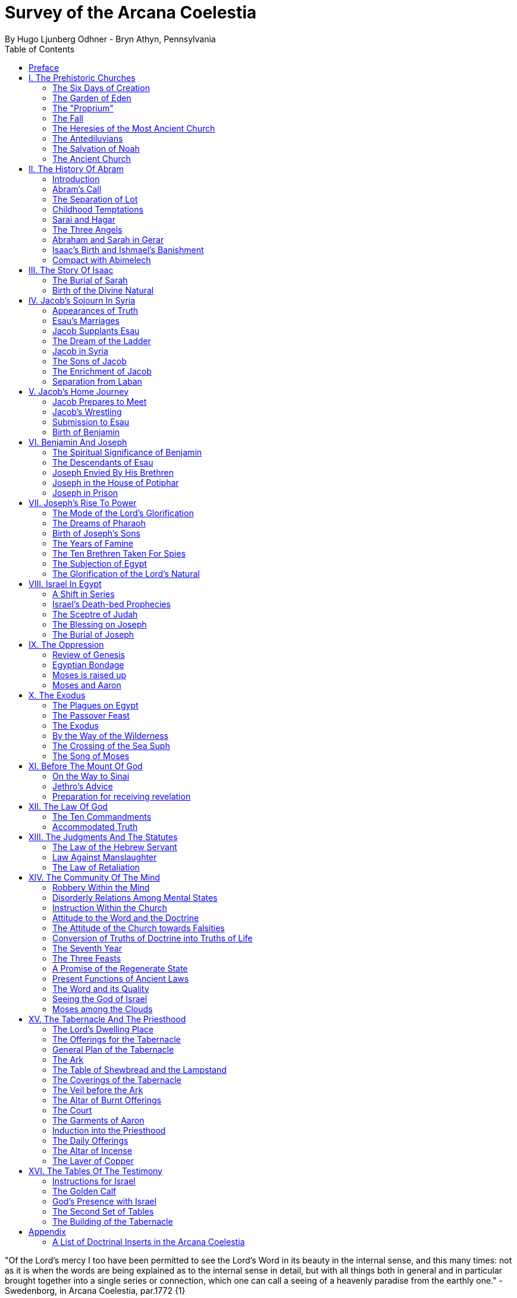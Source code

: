 = Survey of the Arcana Coelestia
By Hugo Ljunberg Odhner - Bryn Athyn, Pennsylvania
:toc:
// :toc-placement: preamble
:toclevels: 2
:showtitle:
:Some attr: Some value

// additions for the PDF:
:reproducible:
:listing-caption: Listing
//:source-highlighter: rouge
// Uncomment next line to add a title page (or set doctype to book)
:doctype: book
//:title-page:
// Uncomment next line to set page size (default is A4)
:pdf-page-size: Letter


// Need some preamble to get TOC:
{empty}


"Of the Lord's mercy I too have been permitted to see the Lord's Word in its beauty in the internal sense, and this many times: not as it is when the words are being explained as to the internal sense in detail, but with all things both in general and in particular brought together into a single series or connection, which one can call a seeing of a heavenly paradise from the earthly one." - Swedenborg, in Arcana Coelestia, par.1772 {1}

<<<

== Preface

It is proposed in these pages to present a survey of the "Arcana Coelestia," the most comprehensive of all theological works written by Emanuel Swedenborg, the Scribe of the Lord in His second advent.

In the New Church, the earnest reading of the Writings has always been recognized as a sign of spiritual vitality. Usually a New Church man will begin his study of the doctrines by reading some of the smaller and less monumental works, such as "Heaven and Hell," "The Heavenly Doctrine," "The Last Judgment," "Conjugial Love," the work "On Charity," the "Divine Love and Wisdom," the "Divine Providence," or the "True Christian Religion." He often believes that the Arcana Coelestia, running into twelve volumes, might well be left for riper years; although it was the first theological work which Swedenborg published.

The present treatment is addressed both to those who are reading the Arcana and those who are (so to speak) standing timidly on the side-lines but would be interested in a short summary of its contents so as to gain some perspective of its profound teachings. For it is a principle of order that a general view of a subject is useful before the particulars are entered into. Before such a perspective, particulars may cause confusion.

Our proposed review in no way pretends to cover all that the "Arcana" has to offer. It is only a very partial tasting of the subject-matter, and avoids being either a commentary or an interpretation. It simply aims to follow the biblical story and summarize the main treatments -
especially to give an outline of the spiritual sense of the books of Genesis and Exodus as the
"Arcana" reveals it.

Between the chapters, Swedenborg has placed various accounts of the conditions of the after-life in the heavens and the hells; the state of the earliest man; the laws obtaining in the spiritual world, and the peculiar faculties of spirits. {2} Many doctrinal treatments are thus included - about the Word (with specific expositions of the spiritual meaning of Matthew 24 and 25); about the correspondences of the organs of man's body to the Grand Man of heaven; about the spirits which attend man, and the intercourse of the soul with the body. The general doctrine of charity and faith is given under many headings; and an account about spirits from other planets.

Our present survey omits all these doctrinal sections which can be read separately. It also omits the wealth of scripture passages which are adjoined to the exposition in order to confirm the correspondential or symbolic usage of the Hebrew words of the sacred text. It aims only to trace the continuous texture of the internal sense as given in the Arcana.

A few words may not be amiss about the work itself. It is amply clear, from evidence presented by the late Dr. Alfred Acton*), that Swedenborg commenced the writing of the Arcana about the first day of December, in the year 1748. The first volume was published in September 1749, and the final volume in 1756. The work was thus commenced in London after he had established himself in permanent lodgings. Here he remained to write and supervise the printing of the first volume. When this task was finished he spent the fall and winter in Holland and in Aix-la-Chapelle preparing the second volume, and then returned to Stockholm where he spent the next seven years mainly on the completion of the manuscript of the Arcana which he sent to London to be printed.

#footnote +
*  See "Introduction to the Word Explained," Bryn Athyn, Pa., 1927, pages 130-135

Swedenborg did not place his name on the title page. {3} The work was published anonymously. It was mainly a revelation of the spiritual sense of the Word. Yet between the chapters, he interjects certain information which he had gathered from his intercourse with spirits and angels, and many doctrinal treatments of varied subjects. The title of the first volume thus reads, in free translation:

"The Heavenly Arcana which are in the Sacred Scriptures or in the Word of the Lord, disclosed
.... together with memorable things which are seen in the world of spirits and in the heaven of angels."

The Latin word arcanum means something hidden in a strongbox or coffer (ark), and thus concealed, secret, private and inaccessible. Sometimes the letter of the Scriptures is compared in the Writings to such an ark or chest in which jewels and precious metals are stored. In the preface to the Arcana it is therefore noted that in the Old Testament and in its least expressions there are contained profound heavenly secrets relating to the Lord, to heaven, the church and the things of religion, which cannot be discerned from the literal sense. That this is really the case no one (it is stated) can possibly know except from the Lord. And Swedenborg then plainly announces: "Of the Lord's Divine mercy it has been granted me now for some years to be constantly and uninterruptedly in company with spirits and angels, hearing them speak and in turn speaking with them. In this way it has been given me to hear and see wonderful things in the other life which have never before come to the knowledge of any man, nor into his idea. I have been instructed in regard to the different kinds of spirits, the state of souls after death, hell or the lamentable state of the unfaithful, heaven or the blessed state of the faithful; and especially in regard to the doctrine of faith which is acknowledged in the universal heaven..." (AC 5). {4} As to the Word, he shows that its letter taken alone is like a body without a soul.

It is clear from the preface that the work which follows is presented to the world as a new Divine revelation. And in later passages he explains that the internal sense given in the Arcana was "dictated" to him by the Lord out of heaven (AC 1597e, cf AR 43e). Yet this dictation was not oral, but was a tacit dictate into the thought of his rational mind. In order to avoid ambiguity, the table of contents of the first volume opens with these words: "The Heavenly Arcana which have been unfolded in the Holy Scripture, or Word of the Lord are contained in the Explication, which is the INTERNAL SENSE of the Word." And a further statement follows one of the explications: "This then is the internal sense of the Word, its veriest life, which does not at all appear from the sense of the letter. But so many are its Arcana that volumes would not suffice for the unfolding of them. A few only are here set forth..." (AC 64).

The first teaching, prefaced (in no. 14) to the expositions that follow, is the announcement that by the name 'LORD' used throughout the work, is meant the Savior of the world, Jesus Christ, and He only; for He alone is acknowledged and adored in all the heavens as the God of heaven and earth.

With this brief introduction, we now proceed to a summary of the teachings of the internal sense of the books of Genesis and Exodus, which in the Arcana Coelestia are expounded chapter by chapter, phrase by phrase, and sometimes word by word. {5}

<<<

== I. The Prehistoric Churches 

=== The Six Days of Creation

The account of creation given in the opening chapter of Genesis, is not a description of the actual order of physical creation. It describes, when viewed as to its spiritual sense, the process of man's regeneration. (AC 6-13). For man's state before reformation is like the earth - void and empty of spiritual life, and in thick darkness as to spiritual truth. The Divine mercy broods over the hidden remains which the Lord has stored up from infancy. Reformation begins when man becomes aware of the higher things of good and truth; its second stage is when he begins to distinguish between what he acknowledges and what he merely has learnt, while he still believes that what he thinks and does is from himself. The third stage (or "day") in his spiritual creation is the organization of his memory - while, in a state of commencing repentance, his self-conscious virtues spring up, like tender herbs upon a new-born land.

The appearance of love and faith in the internal man - as two great luminaries in his heaven - then enable him to distinguish between truth and falsity. And this causes spiritual things to be generated in his mind - as thoughts which spring from a living faith - and knowledges of the things of spiritual life arouse his affections, resembling the creation of fishes and birds on the fifth day of creation, and beasts and wild animals on the sixth. And when man then begins to act from love as well as from faith, he becomes (spiritually) a man, "Adam," created in the image of God, male and female, i.e., as to understanding and as to will. {6}

It is by such a spiritual creation that man from natural becomes a spiritual, man. The process is attended by labor or temptation. Man thinks that the labor and victory were his; but on the seventh day it is the Lord who rests, for it was He that did the work. When this is recognized, the evil spirits depart, and man is introduced into Eden.

In the second chapter of Genesis the story of man's creation seems to be repeated in greater detail. But actually (in the spiritual sense) it is not a repetition, but a description of a new creation - whereby man from spiritual becomes celestial. And since this advance actually took place in the infancy of our race, the Arcana now begins to speak of it in terms of the most ancient church, whose rise and decadence is related as an, internal historical sense in the story of Adam in paradise. 

=== The Garden of Eden

Adam, or the man of the celestial church was formed "dust of the ground," that is, formed through the regeneration of his "external man," which before was not "man." In the spiritual man, the natural degree is not perfected - for it is the last of man to become regenerated. Now Jehovah God "breathed into his nostrils the breath of lives" - endowing him with the celestial perception which from love gratefully recognizes the order of life. The intelligence of the celestial man is described as a "garden planted from the east," in which the "tree of lives" stood for a perception of love and the faith of love, or a certain internal sensation from the Lord as to whether a thing is true and good; and the "tree of the knowledge of good and evil" meant a faith derived from what is of sensual experience or from scientifics. {7} The men of the Most Ancient Church received their faith from revelations and actual speech with the angels. 

=== The "Proprium"

But the posterity of that church increasingly desired something of their "own" - a "proprium," a greater assurance of self-life. Although well-disposed, men began to rely on themselves. They were indeed taught that all affections and thoughts are from the Lord- as Divine creations - but were allowed to estimate their quality and use: wherefore all the animals were brought before Man so that he could name them. Yet this was not enough. Man dreamed of virtues of his own. And so while Adam was in a deep sleep, the Lord took the rib next to his heart and built it into a woman. Man's proprium - that sense of self-life which he loved, but which was in itself almost devoid of what is spiritual - was vivified by charity and intelligence into a beautiful and lovely thing. Indeed, the heavenly marriage of faith and charity can exist in this vivified proprium - when a sense of responsibility is aroused.

This development of the proprium marked a decline. It meant that men increasingly preferred to live in their external man - close to the world of the senses - thus often confusing internals with externals. Yet innocence made even this more imperfect life a thing of beauty and peace. 

=== The Fall

The third posterity of the Most Ancient Church began not to believe in things revealed unless they saw and felt that they were so. The "serpent" of sensual knowledge suggested that men should guide themselves, and then would become as gods, determining good and evil for themselves. {8} The "woman" was tempted to eat of the forbidden tree of knowledge. The cupidity and phantasy of the "proprium" was enticed and the rational of man ("Adam") did not resist. Thus man's will was perverted. Yet shame remained, and a consciousness of thinking evil.  So Adam and his wife made themselves girdles of fig-leaves. Innocence had departed, but natural good remained and this they soon employed to excuse and temper their evil.  This perception of the need of natural good is now the only residue of the celestial in our race.

The state of this posterity was therefore one of natural good, and their evils - hiding within -
came not from any love of possessions but from the love of self. Their sensual man, by aversion to the internal man, became by degrees, infernal. Therefore we read that Jehovah cursed the serpent and said that the Seed of the woman would one day crush its head. This was "the first prophecy of the Lord's advent into the world" (AC 250, 1123).

Man's external mind now became inimical - an obstacle to regeneration. Spiritual life could be procured only through combats and anxieties, and reason would have to rule over the proprium. Mankind had no longer any right in Eden - could not rely on any perceptive wisdom. To prevent the profanation of what was holy the way to the tree of life - the perceptive acknowledgment of whatever is of love and faith - was in Providence blocked by man's own self-love and its insane persuasions which like the flame of a sword turned hither and yon to corporeal and earthly things. In general, man reverted to the state before regeneration - thus his external man became almost like a wild animal (AC 306 cf. 272, 278). His will was utterly corrupted. He had lost all perception of truth, all knowledge of faith. {9} Yet even such men were born with human faculties and in the possibility of salvation, if not in this life yet in the next. Indeed, they were driven out of Eden in order to be saved if possible; driven out, lest they should "insanely enter into the mysteries of faith" from their proprium and thus profane them, and indeed profane good seen from perception. (AC 308, cf. 3399:3). The race became externalized by degrees, so that its very genius was changed.

But before this occurred, there was a real danger of profanation. Those descendants of the most ancient church in whom the "celestial seed" persisted, or with whom love ruled and unified their whole mind so that they could only think what their will favored, were such that "any falling away from truth and good" was most perilous, since then their whole mind "became so perverted as to render a restoration in the other life scarcely possible" (AC 310). 

=== The Heresies of the Most Ancient Church

The gradual degeneration of the Most Ancient Church is treated of the fourth and fifth chapters of Genesis, in an account of the various stocks which sprang from Adam. The falsification of the celestial doctrine (in which no other faith was acknowledged than the faith which is of love to the Lord and towards the neighbor) and the resulting heresies and sects, are described as descendants of Adam. First we read of Cain, the fratricide, who represented a separation of faith from charity; wherefore it is said that Cain slew his brother Abel and that he built a city of his own. His son Enoch and his descendants down to Lamech marked the gradual predominance of the understanding over the will, and the successive departures from true faith (AC 398). {10} But when the church of Cain's stock was vastated, a state of repentance is described, and the formation of a new church, called Seth and Enoch, which restored charity as the principal thing of faith. It was not a celestial church, but a "human spiritual" church! (AC 439) Because of common characteristics, several churches were sometimes described by the same name (AC 485). Thus we find another church named Seth, which, because it was "not very unlike" the Most Ancient Church in its "sixth day", was described as the last son of Adam. (AC 484 ff). This "Seth" was less celestial and less perceptive than his parent church Adam; but it is said of one of his descendants, Enoch, that "he walked with God, and he was no more, for God took him." By this was meant that those of the church Enoch (which was among a few only) reduced to doctrinal form what had been matters of perception with the celestial church, and collected and preserved these things for posterity (AC 520, 521,609, 1068, 1241, 2722:6). This was the beginning of the written Word on earth, and included the traditions of church Cain (AC 609, 1071, E 728:2, D 5999). 

=== The Antediluvians

The remarkable ages of these patriarchs as "must appear to every one" should not be taken literally. When it is said that Methuselah - Enoch's son - lived 969 years, this merely describes a certain state and doctrine of the church (AC 482, 515, 575). It is well to remember that "the nature of their ecclesiastical computation is now totally lost" (AC 575). Although such heretical movements developed successively, many of them were contemporary. Some were of the direct racial stock of the Most Ancient Church; others were of relatively gentile stock, or in gentile states. With some the understanding had been developed as with Cain. There were also other churches, not described in the book of Genesis (AC 640). {11}

The seventh chapter of Genesis selects for contrast two extremes of these differing types. One is called the Nephilim - the "fallen ones." The other is called Noah, who represents the remnant preserved from destruction.

The Nephilim were those who had entirely given in to the enormous self-love of their perverse will, and in the course of time conceived direful persuasions, so that scarcely any "remains" could be insinuated and preserved in them by the Lord (AC 560 ff.). Their understanding was thus in utter thraldom to their passions and ambitions. They were of "celestial seed" in this respect that their will and understanding were as a one. They were capable of receiving good
"even to perception" (AC 3399), but chose evil. They disdained to resist their evils by the understanding. Their unsurpassed arrogance and conceit were such that they claimed that whatever they thought was Divine and that they themselves were as gods. They made light of all things holy and true - to feed their own self-importance (AC 581). Thus they immersed the goods and truths of faith into foul cupidities. It is this profane marriage which is described when it is said that 'the sons of the gods went in unto the daughters of men, and they bare unto them; the same became the mighty ones of an age, men of renown.'

Such gigantic and poisonous phantasies - which even take the power of thought away from others - have not existed before or since in any people. It was possible only in a race of peculiar celestial type, which had open intercourse with the other world and enjoyed an "internal respiration"  {12} a breathing not controlled by the voluntary. They had no speech of articulate words (AC 608, 1118, 1120), but communicated by facial expressions and other means. Yet as they became possessed of their evil persuasions their internal breathing gradually became impossible; those with whom the understanding could not gain some control of their breathing were then suffocated as it were of their own passions, and perished as a race. It was this destruction of the incorrigible remainder of the celestial race that is pictured in the Word as the suffocating Flood of Noah. Even their hells were closed off forever. 

=== The Salvation of Noah

Under the name "Noah" the Word describes a new type of man with whom a spiritual church could be upbuilt. Such men are described as having an external kind of respiration and a language of articulate words. They had no open communication with heaven, but had learnt to separate their understanding from that corrupted will. They had a kind of rational truth as well as natural good, and were thus able to be instructed by doctrines which had been preserved from the Most Ancient Church. The mode of Noah's salvation therefore describes the regeneration also of the man of today. It is therefore told that Noah, by Divine command, constructed an ark or boat in which he and his family found refuge from the great deluge. The ark signified the mind of the man of the new spiritual church; with whom the hereditary will was closed off or covered over, and the understanding received into itself goods and truths of every kind - like so many animals of all species, which entered in pairs.

The fountains of the great deep now broke out and the cataracts of heaven gushed forth for forty days, and all flesh died wherein was the breath of lives  {13} that is, all of the most ancient race perished in these temptations, which invaded both their will and their understanding. But with the church Noah, the understanding was not inundated beyond repair. Its fluctuations and doubts are described by the tossing of the ark upon the waters, its salvation by the settling of it on mount Ararat; where Noah's sacrifice was perceived by Jehovah as an order of rest, and the Lord made a covenant in spiritual Charity, confirmed it by the token of the rainbow, which signified the conscience of the spiritual church. 

=== The Ancient Church

By Noah was described the original nucleus of the Ancient Church - a salvable remnant of the most ancient race. It was among a few, and, having a heredity almost as vicious as that of the antediluvians, they could be made spiritual only to a small extent. Yet the influence of its doctrine spread to other races and nations of the ancient world, and these gentiles, when converted, are described as the "sons" of Noah - Shem, Ham, and Japheth - and constituted the Ancient Church (AC 788).

It is notable that the church called Noah for a time succumbed to a desire to investigate the things of faith by reasonings, and to believe only that which it came to apprehend by sensual things, either of memory or of philosophy. This was done not from malice but from simplicity. Noah, after planting a vineyard, is thus said to have drunk to excess of the heady wine of his new truths, and be drunken. And Ham, one of the sons, saw his father lying naked in his tent and made sport of him, while Shem and Japheth took a garment and - charitably - covered him up. {14}

Ham here represents those who are in faith separated from charity, and who therefore glory in the errors of others and delight in publishing them; while Shem and Japheth signify those in the faith of charity, who observe what is good in others, speak only well of them, seek to excuse what is evil and false when they find it, and try to emend it and put a good interpretation upon it. Such, it is said, are the angels. (AC 1079).

For this reason Noah blessed Shem and Japheth, and cursed Canaan, the son of Ham, whom he prophetically condemned to become a servant unto the others.

The particular representations of these brothers, Shem, Ham and Japheth, is involved in the tenth chapter of Genesis where their posterities are listed. Actually, these descendants of Noah, from whom all the earth was overspread, were not individuals, but were the nations, cults or doctrinals that constituted the Ancient Church, and signify also the states of religious life found in every living church.

Thus Japheth and his progeny represent those who are in external worship corresponding to internal worship; who lived in mutual friendship and courtesy within which there is adoration of the Lord and love towards the neighbor. These are in relative ignorance and simplicity, and the sons of Japheth are therefore said to be dispersed among the isles of the gentiles. In ancient times there were many such nations.

Among the sons of Ham we recognize Mitzraim or Egypt, as well as Ethiopia, Libya, and Canaan. Ham represented a faith separated from Charity, and a corrupt internal worship; and thus also those who are in interior knowledges, but who tend to reduce religion into an external without any internal, placing the formal as essential, and thus verging towards idolatry and - in the Ancient Church - towards what was magical and persuasive. {15} Thus the hamitic peoples included Nimrod who founded Babel and Sumero-Accadia; and out of which went forth Asshur. Babel signified an external holiness with profane interiors springing from a worship of self. Asshur or Assyria represents reasonings about celestial and spiritual things, which gave birth to all manner of falsities and innovations and conceits. The Philistines are traced to Egypt and signify a religious knowledge reduced to a mere science. And the Canaanites stand for various idolatries.

Shem, on the other hand, represented the real quality of the Ancient Church, the Silver Age. Shem was the internal church, endowed with the wisdom of charity, and with intelligence, science, and the cognitions of good and truth. The sons of Shem included Aram (Syria) and also Asshur, here listed a second time; and among his descendants was Eber, who is the first actual person mentioned in the Word.

Eber (father of the Hebrews) has a name meaning 'transition' or 'passing over.' He was a reformer, the institutor of a kind of external representative worship which spread over many lands. The Hebrew Church served to hand on some remnant of the ancient truths concerning Jehovah, and is known as "the Second Ancient Church." It was characterized by authorizing the introduction of animal sacrifices, which were not employed in the original Ancient Church. But the burnt-offering of animals was now permitted because in process of time the Ancient Church had decayed and been adulterated by innovators even to the point of instituting human sacrifices, as among the Canaanites.

How the Ancient Church was corrupted is graphically told in the allegory of the Tower of Babel.
{16}

At one time "the whole earth was of one lip and their words were one." The Ancient Church was united by mutual love, mutual respect for the freedom of others. There was unity in diversity, for varieties of rituals and doctrinals were regarded like the many viscera and organs in man which all contribute to his perfection (AC 1285). The doctrine of charity caused all to act for the common good and to speak with one voice.

Yet as men travelled from the mountains of the east - from a state of love to the Lord - into the valley of Shinar, they fell into a profane and unclean worship. From ambition they made a city and a tower to make a name for themselves. In arrogance and pride they used the holy things of religion as a means to dominate, and to subdue those who had conscience (AC 1308). By constantly reflecting upon self, they absorbed all the delight of their neighbors (AC 1316, 1321).
Yet they built their tower of bricks for stones and bitumen had they for mortar. The cement of human charity was left out of the structure of their society, and self-interest alone took its place, to hold their falsities together. And thus the judgment came: their lip was confounded - their understanding confused; they scattered over the face of the earth and their city was left unfinished. All were at variance, none could agree on any doctrine. And the name of the city was called Babel.

It is here, in Shinar (or Chaldea), that we find the descendants of Eber - declining into utter idolatry. Among them, in Ur of the Chaldees, lived the family of Terah, in an external idolatry so gross that all internal worship was blotted out. Under such circumstances there could be no profanation of holy things. {17}

And for that reason there could be a new beginning (of which we hope to speak next week). For Terah took his son Abram and Lot his grandson and Sarai, Abram's wife, and left Chaldea and settled in Haran in Syria. This represented an instruction in the external rites and traditions of the Second Ancient Church - externals which had once contained a true spiritual faith.

It was "the end of idolatry and the beginning of a representative church through Abram" (AC 1375). {18}

<<<

== II. The History Of Abram 

=== Introduction

The first eleven chapters of Genesis, up to the mention of Eber and his descendants, are written in the ancient style of allegory, or in the form of "made-up history." But commencing with the story of Abram, the Word relates events which "occurred historically as they are written" (AC 1403, 1540). Yet every word of the sacred record is spiritually significative, and the literal account contains a continuous internal sense which is quite concealed by the historicals (AC 1401, 1409). "In the internal sense of the Word the Lord's whole life is described, such as it was to be in the world, even as to the perceptions and thoughts; for these were foreseen and provided because from the Divine" (AC 2523).

It is notable that the internal sense of the first eleven chapters of Genesis are expounded as to the actual living states of regeneration of the Most Ancient Church and the Ancient Church. But since Abram and his descendants made no progress in regeneration; they became a merely representative church - prophetic of the Redeemer whose advent into the world could alone make possible the resumption of man's regeneration.

Before the eyes of spirits and angels, all the events in Abram's life and in the life of his family, represented as already done what the Lord would do when He became incarnate; and this to display to those in the other life how by successive steps the Lord was glorified, that is, how He defeated the hells, put off the human and put on the Divine, thus uniting the Human Essence with His Divine Essence (AC 2523, 2788). {19} In general, Abram represents the Lord as to His celestial man, Isaac the Lord as to His spiritual man, and Jacob the Lord as to His natural man. Every other person or thing mentioned also represents something in the Lord's human, and contributes to the description of the states which He underwent. 

=== Abram's Call

The twelfth chapter concerns the Lord's state from earliest childhood up to adolescence - a progress from obscurity toward light. Jehovah's calling Abram to leave his father's house, signifies the very first mental advertence or conscious state of the Lord when born - a warning to recede from the merely corporeal and worldly things which belonged to His natural inheritance from the mother, and to seek the spiritual and celestial things which are represented in the land of Canaan.

Abram, with his wife Sarai and his brother's son, Lot, thus journey with their possessions into Canaan. But it is noted that 'the Canaanite' was then in the land: for the hereditary evils from the mother were lodged in the Lord's external man (AC 1444).

Abram straightway built an altar to Jehovah who had promised the whole land to Abram's seed. Abram here represents the Lord as the only celestial man. Differently from men, the Lord, even in childhood, perceived "sensual truth," or truth in sensual things. This sensual truth was signified by "Lot." Sensual truth consists in seeing all earthly things as created by God, each for a Divine purpose, and in recognizing in all things a certain image of God's kingdom (AC 1434).
But His state was still obscure, although celestial things - like infantile "remains of love"  {20} were insinuated into Him, both without knowledges and by means of knowledge (AC 1450). We find that Abram travels towards the South-lands - i.e., towards greater light. But because of a famine, Abram seeks food in Egypt. For the famine was a scarcity of knowledge. This is the reason why Abram took his family down to Egypt, which signifies the science of cognitions or of religious truths.

The only knowledge which the Lord craved was cognition from the Word which was "open" to the Divine (AC 1461). In this the Lord had to be instructed as are other men. But since the Lord's soul was the Divine itself, which is Love itself, there was already in Him a truth which does not come by instruction. This truth is signified by Sarai, Abram's wife. For it is adjoined to what is celestial, and flows instinctively from love itself, and looks always toward uses.

But it is easy, when one's thinking is immersed in the realm of knowledges or in the study of things of memory, to mistake a truth that flows from a perception of uses - a truth of the wisdom of love - for a mere matter of knowledge or information, and thus to harm the love itself. And for that reason it is provided that such a perception of uses (or such celestial truth) should in the conscious realm of the mind be treated simply as "intellectual truth."

Intellectual truth is from man's God-given faculty to recognize that a truth is true - recognize it not for its use, but for its beauty, its symmetry and clarity. Any man, good or evil, is capable of appreciating such truth, admiring it, and being charmed by its form and its high repute.

This was represented by Abram, who, fearing for his life if he introduced Sarai as his wife, said that she was his sister. {21} For a 'sister' signifies 'intellectual truth' - truth for which one has affection and admiration, but no passion.

Yet, as might well happen in the ancient orient, Sarai (being a fair and charming woman) was taken to the court of Pharaoh, and Abram was favored as her brother and enriched.

Similarly, the Lord in His childhood received a wealth of knowledge as long as His lower mind mistook celestial truth for intellectual truth. (AC 1484, 1495). Such knowledge - inspired by a hidden faculty of the soul and absorbed from a delight of learning truth through scientifics - gave the ability to think. But as soon as it had served its use, these instrumental knowledges began to perish - i.e., they perished in the memory and became a spontaneous part of the thought. So it is said that Jehovah smote Egypt with great plagues because of Sarai, and Pharaoh -
discovering the cause - sent her back to her husband, rebuking him for the deception which might have caused him to take her for wife. Pharaoh here represented the scientific, which might have done violence to celestial truth in the belief that it was meant merely as a thing for intellectual enjoyment and not for the uses of life. 

=== The Separation of Lot

Abram now left Egypt. The Lord separated Himself from the realm of empty scientifics and entered into a state of greater light and wisdom. He returned into the celestial state of His childhood - a puerile state of innocence and holiness, but with a new discernment between wisdom and worldly knowledge (AC 1557). Yet a second separation was necessary. For His external man was infested by hereditary evils which had begun to manifest themselves also as falsities (AC 1573). {22} This external man must be segregated, so that the Lord's internal man might advance into more profound perceptions of the Divine purpose.

We accordingly read in the thirteenth chapter that Lot - by whom was signified the external man - chose for his herding-grounds the deep fertile valley of lower Jordan near Sodom and Gomorrah, while Abram settled around Hebron, in the highlands. 

=== Childhood Temptations

But it is told that the men of Sodom were wicked and sinners before the Lord exceedingly. They were kept in submission by a confederacy of four kings of the East headed by Chedorlaomer. For twelve years they and the cities of the plain served under tribute. The thirteenth year they rebelled. And Chedorlaomer sent a punitive expedition which put down the uprising and carried loot and prisoners away - heading for Damascus. And along with other captives Lot was taken.

The kings of Sodom and the other cities of the plain represented evils of heredity in the Lord's human - deep seated evils which were kept subdued during His childhood by means of "apparent goods and truths," which were signified by Chedorlaomer and his armies. And these armies are said also to have overcome the ancient tribes of Rephaim, Zuzim, Emim and Horites - cave dwellers of the region. These were of the breed of 'Nephilim,' the giants of old, and signify the antediluvian hells which attack innocence and which the Lord fought and subdued in His infancy.

In childhood, hereditary evils and their falsities are kept subservient to various natural goods of infancy - to external virtues which appear genuine because they are associated with innocence.
{23} It was so also with the Lord. Yet by degrees the deeper hereditary evils assert themselves, breaking out into open rebellion, and the apparent virtues are then called out in force to control and dominate the whole external man, and become self-conscious and pretentious. When the Lord - in these His childhood temptations - perceived in His interior man that His external man (signified by Lot) had been captivated and possessed by apparent goods and truths, which interiorly were not genuine, He sought to purify His external from anything of selfishness, merit, and pride which defiled it from heredity. Angels were present with Him in this battle (AC 1705, 1754, 1755), to whose government the Lord gave over the evil spirits responsible for the temptation.

Abram, in order to rescue Lot, gathered his armed servants and neighbors and pursued after Chedorlaomer and forced him to disgorge his captives and his loot. And the priest-king of Salem, Melchizedek, blessed Abram on his return, to signify the conjunction of the Human Essence of the Lord as to His interior man with the Divine Essence - a conjunction effected by temptations and victories.

Such childhood temptations are also graphically represented in the fifteenth chapter by a dream which Abram had, in which he suffered the terror of a great darkness and was told by Jehovah how his seed would be a stranger in a land not theirs and would not return to Canaan until after four hundred years. All temptation involves uncertainty and despair as to the outcome. The Lord's anxiety was not as to Himself, but as to what would become of the human race.

This was depicted in Abram's becoming despondent because he had no heir, no offspring. He - a shepherd king - would have to leave his great possessions to his steward. For Sarai his wife was barren. {24} Yet Jehovah had promised him seed like the stars in the heavens.

In the internal sense, Abram's seed signified two things. It meant the rational mind which would be formed in the Lord's Human on earth. It also meant the church in the heavens and on earth, which would be constituted of all those who should be regenerated or conceived anew from the Divine seed of truth, and could thus be adopted as the children of God. 

=== Sarai and Hagar

Sarai was called barren to represent that in the Lord's childhood His rational mind had not yet been formed, but only those Divine celestial "remains" which are its beginning. The Lord's internal man, which is signified by Abram, was indeed the Divine Celestial because united with Jehovah. The intellectual truth which was adjoined to His Divine Celestial, and signified by Sarai, was like a light which confers the faculty to understand and to know. But the rational with man cannot be born except from knowledge, or rather, from the affection of knowledge. Where there are hereditary evils, the rational could be born no other way.

For this reason Sarai is said to have offered Hagar, her Egyptian handmaid, as a concubine through whom she might give an heir to Abram. The affection of knowing is pre-eminent among natural affections. It is through this (signified by Hagar) that the rational mind finds its first embodiment. It is only a servant. Yet, when the rational is once conceived, the affection of knowing believes itself the real mistress and it begins to despise the intellectual truth which gives it all its power. {25} Similarly Hagar began to exult over her mistress Sarai, who therefore - quite properly - disciplined her. Hagar, humiliated but rebellious, fled toward Egypt. On the way she stood hesitating, by a fountain of water; and an angel commanded her to return and be submissive. It was an instance of that self - compulsion, in which we find our deepest freedom (AC 1937). Hagar returned, and Ishmael was born.

The nature of the first rational (signified by Hagar's son Ishmael) was described by the angel who said that Ishmael was to be a wild-ass man. For this first rational is ready to rebuke and to regard every one as in falsity, viewing all things from truth rather than from the end of good, and looking to knowledge apart from use. It is unable to explore itself, and needs therefore something higher to examine it and govern it (AC 1949, 1954, 1964).

Therefore Abram was promised a second son, to be born of Sarai who was now very old, Abram's name changed to Abraham - father of a multitude. For by this was signified that the Lord would put off the finite Human and put on the Divine and infinite. In Him the Human would be made Divine and the Divine would be made Human. The effect of this glorification of the Lord would be an influx of the infinite and supreme Divine with men which could not possibly have existed otherwise (AC 2034.) 

=== The Three Angels

In the eighteenth chapter we read of three angels visiting Abraham. Abraham represents the Lord in His Human, who contained within Himself the Trine of Divine essentials - the Divine Itself which was His Soul, the Divine Human which was the Divine Form, and the Holy Proceeding which is His Spirit or Mind. {26} Abraham now receives a definite promise of the birth of Isaac, a legitimate heir - who was to represent the Divine Rational. But Sarai (whose name had been changed to Sarah) laughs - for rational truth was as yet immersed in appearances and seemed unable to change its state so as not to think from appearances.

An angel of Jehovah lingers with Abraham to forewarn him that Sodom and Gomorrah are doomed for their wickedness. Abram's pleadings on behalf of Sodom depict the Lord's grief and intercession with Himself as to the salvability of men, so sunk in sensual states. It is made clear that even those who have not been in temptation or even in some combat can be saved, if, like children, they still have remains of ignorance - despite evils that may be present in their external life. Destruction of Sodom

Yet Sodom is doomed. For when the angels make their visitation, only Lot and his family are able to receive them and even they can only be urged out of the city by something of force.

The nineteenth chapter, which tells that story, traces the decline of the spiritual church, which is signified by Lot. The Sodomites themselves represent the evil within such a church, and their powerful influence for wickedness. Lot's danger at their hands showed the imminent peril of those who were in something of charity yet only in an external worship; for they - like those in a consummated church - might readily perish by the evils which falsity engenders.

Lot refused to flee to the mountains, but pleaded to stay in a city ("Is it not a little one") at their foot. For the spiritual prefer to rely on the truth of faith rather than the good of charity (AC 2428).
And Lot's wife looked back with longing at the cities of the plain, burning with fire and brimstone; and was turned into a pillar of salt, to represent those whose truth has been vastated of all good. {27}

Lot then took up his abode in a cave, which signifies that the declining church was in the good of falsity - in spurious good. And his incestuous progeny - named Moab and Ammon - represent the adulteration of good and the falsification of truth, which occur in many religions based on natural good and only external worship, where people despise others in comparison with themselves, but where the particulars that enter into the religious life are filthy, even if there is a general good which appears not unfavorable (AC 2468). 

=== Abraham and Sarah in Gerar

It is to be observed that the connection of the things spoken of in the spiritual sense cannot appear in its full beauty unless the idea of persons is removed from the thought. The letter must perish as the idea ascends and becomes spiritual (AC 1756, 1874). This is illustrated in any attempt to trace the spiritual sense in the story of Abraham's sojourn in Gerar in Philistia.

Abraham moved his camp into Philistia to represent that the Lord was progressively instructed in the more interior doctrinals of charity and faith, and in the possible modes by which men might receive the doctrine of faith. This instruction took place by continual revelations and by perceptions and thoughts from the Divine in Himself; thus differently from what is the case with men (AC 2500). Yet even with the Lord there had to be the knowledge from the Word of the cognitions of faith; and such knowledge was signified by Philistia.

But "the Lord possessed all truth previous to His instruction" (AC 1469). Knowledges are only vessels of truth. {28} The truth of celestial love came from the Lord's soul - and it is signified by Sarah, Abraham's wife. As a wife, Sarah represents spiritual truth from a celestial origin. But as before in Egypt, so now in Philistia, Abraham introduced Sarah as his sister. And by a sister is here signified rational intellectual truth, which is conceived from the influx of the Divine good into the affection of rational truths (AC 2507, 2508).

The internal sense here relates the Lord's meditations on how the salvation of all men might be provided for. For He knew that Divine good, or celestial good (such as was represented by Abraham) would not be received among men of the spiritual genius who were infected by hereditary evil, unless spiritual truth with which celestial good is united could be presented before the rational in the form of appearances of truth. This was the reason why the Word was given, in which purely Divine things, which in themselves are such that they infinitely transcend man's apprehension, are set forth in natural and sensual imagery (AC 2553, 2554).

The question then presented itself before the Lord, still in His boyhood (AC 2588), whether the rational was to be consulted in the doctrine of faith, and whether - if-so - the Word might not perish. (AC 2553e).

The picture of what would happen if man consults the rational in matters of doctrine, was seen in that Abimelech, the king of Gerar, who took Sarah into his harem. In a dream God warned Abimelech not to touch her because she was a man's wife. And Abimelech, restoring her, indignantly reprimands Abraham for what appeared as misrepresentation, and gives to Sarah's husband flocks and herds and a thousand of silver as a "covering of the eyes."

Abimelech herein represented the Lord's zealous concern lest the doctrine of faith (which in itself is the Word) should seek acknowledgment by looking to rational things. {29} It is made clear that Doctrine is spiritual from a celestial origin, and that there is no other Divine doctrine than the Word (AC 2533e); although in the Word it appears rational and even natural in accommodation to man (AC 2516). Nothing doctrinal of faith can begin from man's rational or still less be constructed from it. The spiritual truth of doctrine must receive no taint from the rational (AC 2533). The doctrinal things of faith are in their entirety from the Divine, which is infinitely above the human rational. (AC 2519). If the rational were consulted as to its contents, the doctrine of faith would become null and void.

It should be observed that Abimelech represents the doctrine of faith looking to rational things in the Lord's mind. Sarah as 'sister' signifies these rational things, which - even in the Lord's mind, and in the Word - are not the spiritual truth from Divine celestial good, but are conceived by Divine celestial good and the affection of knowledges. With the Lord, as with all men of the spiritual church, the truth of the rational comes through the external man, and does not have spiritual truth for a mother (AC 2557).

Abraham explains that Sarah really was his half-sister, the daughter of his father but not the daughter of his mother, and that she became his wife. For spiritual truth is conjoined with celestial good by the mediation of rationality (AC 2558). That Sarah was restored to Abraham therefore represented in the Lord a Divine marriage or union - a state of omniscience, not only of Divine celestial and spiritual things, but also of rational and natural things (AC 2569). An abundance of rational truths were adjoined to good, and these rational truths are called a 'covering of the eyes' - or a clothing for spiritual truth. {30}

It may seem a paradox that doctrine would become null and void if the rational is consulted, when yet it is enriched with goods and truths both rational and natural. But it is one thing to regard rational things from the doctrine, by first believing the Word from an affirmative principle and then confirming it by rational things; and quite another to refuse to believe in the Word until one is persuaded by rational things, or by sensual or philosophical proofs. For this negative attitude leads to all folly and insanity. "That is forbidden is to harden ourselves against the truths of faith which are of the Word" - as for instance against the primary commandment to love the Lord and have charity towards the neighbor (AC 2588, 2568). 

=== Isaac's Birth and Ishmael's Banishment

Abraham was one hundred years old when Sarah bore him a son, who was called Isaac. This represented that there was now a full state of union of the Lord's Divine with His Rational, or -
what is the same - with His Human, for it is in the inmosts of the Rational that the Human begins
(AC 2106, 2194, 2636). Isaac thus represents a new state of the Rational, or a new Rational, which was born not from any natural affections of knowing but from the Divine marriage of Divine Good with Divine Truth.

At certain points of this exposition in the Arcana, it is observed that the internal sense concerns arcana concerning the Lord's glorification too profound for description, things which "cannot be illustrated by anything in this world. They are for angelic minds....." (AC 2629). Yet that some idea may be obtained, the regeneration of man is used as a field of analogy, and the differences are pointed out. (Confer A 2643, 2657). {31}

By regeneration, man also receives a "second" Rational, which is formed through affections of spiritual truth and good implanted by the Lord in a marvelous manner in the truths of the former rational. This second or spiritual rational acknowledges that good and truth are not from man, or his own, but are from the Lord; and thus it begins to feel delight in good and truth for their own sakes, disclaiming all merit. It is derived from good and regards all truth from good or use.

Man's first rational, signified by Ishmael, is procured through the experience of the senses, by reflection upon the needs of civil and moral life, and by means of the sciences and reasonings as well as by means of the knowledge of the Word and its teachings. When the second or regenerate rational is formed, it separates those things of the first rational which do not agree with it, and collect the other things, especially spiritual goods and truths, together into a new order. With man, each and all things of the Ishmael rational remain forever, even though they have been separated. But with the Lord, the first rational was utterly banished, so that at last nothing of it remained (AC 2657).

This was represented by the fact that when Isaac had been weaned, Ishmael, the son of Hagar, was banished from the camp of Abraham, having been seen mocking. The weaning of Isaac also represented the separation of the merely human states of the rational.

The Rational with man is the first to be regenerated. Similarly, with the Lord, it was glorified before the natural degree, and was the means whereby eventually the Lord put off all that was merely human from the mother, so that He was no longer the 'Son of Mary' but - the Son of God not only as to conception but also as to birth; {32} indeed, at length He became no longer an organ receptive of life, but Life itself even as to the Human made Divine (AC 2658). This further glorification is involved in the later accounts about Jacob and Joseph.

But it was with grief that Abraham supplied Hagar with provisions and sent her and her son out to fend for themselves. For they now represented those of the spiritual church who relied on the self-conscious strength of the natural rational and were thus left to their own proprium, supposing good and truth to be from themselves: and who therefore have to stray and wander about among the doctrinal things of faith.

Naturally, Hagar and Ishmael drifted towards Egypt - and in the wilderness an angel showed them a well of water in time to save their lives. The well signifies the Word, which is given to the spiritual church. Ishmael is said to have become a shooter of the bow, for a bow signifies doctrine, the weapon of the church militant (AC 2702, 2710). With the spiritual, the will was so destroyed from birth as to be nothing but evil, and its salvation could only be accomplished by the doctrine of charity revealed by the Lord in His Human. With the spiritual, charity appears like an affection of good. But it is only an affection of truth or of doctrine. It is a good of faith based on knowledge (AC 2088, 2718.)

In the sequence of the letter it appears as if those signified by Ishmael were rejected. Yet the angel of Jehovah saved them and provided for them. What is merely human was rejected from the Lord's mind when He made His Rational Divine. Yet the Lord provided that those men who become rational from truth - by way of the first rational - could become conjoined with His Human (AC 2112). {33} 

=== Compact with Abimelech

Abraham, after his visit at Gerar, was given pasturage for his herds in Philistia (which then seemed to have extended far inland). To settle Abraham's ownership of a well, Abimelech and he made a solemn compact. This well at Beersheba signified the Word, which is to be acknowledged as doctrine from the Divine; and this although things of human reason are adjoined, so as to make it serviceable to the spiritual church. The Sacrifice of Isaac

That Abraham sojourned long in Philistia, also signifies that the Lord adjoined to the doctrine of faith (which in itself is Divine) very many things from the science of human cognitions, as if weighing how far the religious ideas of men could by permission be tolerated and utilized for their salvation. And through this the Lord came into most grievous and inmost temptations. It is thus said that "after these things God did tempt Abraham," requiring him to offer up his only son, Isaac, as a burnt-offering on Mount Moriah, the same place where the Lord suffered at Gethsemane and on the cross. In the story we see Isaac patiently trudging up the mountain carrying the wood for the sacrifice. The spiritual idea within burnt-offerings was not destruction, but "sanctification" (AC 2776, 2805).

Isaac - as before - represents the Divine Rational, but here the Divine Rational as to the "truth Divine in the Human Divine," i.e. the truth of the Divine Rational as it entered into the realm of the maternal human and its natural and rational appearances. The Divine Truth conjoined to Divine Good could not be tempted for it is infinitely above all appearances. {34} But the truth Divine operating in the infirm human was in contact with all the evils and falsities of the hells
(AC 2795, 2814). This is meant when it is said that Abraham bound Isaac his son; it was as truth Divine bound in the fallacies of mankind that the Lord was tempted by the hells and rejected by men. It was as the Son of Man, not the Son of God, that He suffered the cross (AC 2313).

Abraham, however, signifies here the Divine Good in the Rational. Therefore an angel stays Abraham's hand lest he hurt the lad. For what was to be represented by the sacrifice was not the annihilation of the Divine Rational, but the sanctification of those from mankind who are of spiritual genius and are entangled in natural knowledge as to the truths of faith and deprived of perception. This is described by Abraham's finding a ram caught by its horns in a thicket, and by its sacrifice in the stead of his son.

In the Lord, the union of the Divine Essence with the Human essence proceeded by stages as the Divine Rational descended into the world of human rational appearances and knowledges and reduced these into order. He did this in His own Human, and He did the same in the giving of the Hebrew law and the Christian doctrine of charity, which are couched in sanctified correspondences. He does the same when He regenerates man, by reducing the natural knowledges of man into correspondence and agreement with the goods and truths of his rational. Abraham was thus told that his seed would be like the stars of the heavens and as the sand of the seashore.

The spiritual among men can be sanctified and adopted only by the appearing of the Lord in His Divine Human in the rational appearances of doctrine - as Isaac unbound. {35} For in the seed of Abraham should all the nations of the earth be blessed, even those who are outside of the church (AC 2853). {36}

<<<

== III. The Story Of Isaac 

=== The Burial of Sarah

Because the Arcana Coelestia, in giving the internal sense of the Scriptural narrative about the patriarchs, describe the states of the Lord on earth during His process of glorifying His Human, there are frequent shifts in the subject-matter to indicate the Lord's reflections as to the states of men and how they might be redeemed.

Such a shift occurs in the twenty-third chapter, which tells of the death and burial of Sarah. Sarah - married to Abraham - represented the Lord's Divine truth conjoined with His Divine good. Divine truth is eternal and cannot die. But Sarah died and as such could represent how the Divine truth expires in the church when this nears its consummation and end, i.e., when this truth is no longer received because there is no charity.

In reflecting on this, the Lord - even in His childhood - foresaw Divine truth would not find a lodging within those of the consummated church, but might be received among those in gentile states. This was represented in the Word by the concern with which Abraham bargains with Ephron the Hittite for a sepulchre. The Hittites were a friendly people and offered Abraham any sepulchre of theirs that he might choose. But Abraham wanted only the cave and field of Machpelah and insisted on paying for it, to which Ephron grudgingly consented, since he wished to give it as a gift.

The cave of Machpelah signified a state of obscurity in which there was but little of the church.
{37} In the angelic view, a burial signifies not death but resurrection; the burial of Sarah signified the resurrection of truth Divine among those who could be formed into a new spiritual church.

It might seem ungracious of Abraham that he insisted on paying for the field with silver. Yet this had to be done, to represent that the new church is redeemed by truth which is from the Lord and that it is not the men of the church that make possible the resurrection of Divine truth in a new form. So long as men desire that their reformation and preparation should be from themselves, they cannot receive truth from the Lord. It is difficult to make those of the spiritual genus understand that there is no salvation by their own merit. Hence it was necessary that Ephron and the Hittites should be paid silver for the field, to signify that those of a new spiritual church must ascribe to the Lord alone everything of regeneration, both as to quality and quantity, and as to all knowledges both interior and exterior. "The more interiorly any one acknowledges this, the more interiorly he is in heaven" (AC 2974). The Marriage of Isaac and Rebekah

The glorification of the Lord's Human proceeded by degrees. The "human" of a man does not begin in his soul nor does it begin from his senses. The "human" begins in the inmosts of the Rational. And when this Rational in the Lord had been made Divine as to the good therein, it was represented by Isaac. Yet to be united with the Divine Itself, the Lord's Rational must also be made Divine as to truth. {38}

Here we must note that the rational mind in every man is the master that disposes all things of the mind, arranging the lower things of the mind - such as the memory and the imagination - into order. But man's conscious life is conducted in the natural mind, amidst the sensual imagery of the memory. The natural mind consists of the outer or corporeal memory with its wealth of familiar knowledges; of the imaginative faculty (which is an interior sensual that is particularly vigorous in childhood and early adolescence); and of all the natural affections which are common to men and animals. The rational is quite distinct and more internal. Its contents of cognition and interior perceptive thought is not open before man on earth but is imperceptible -
a realm of motives in which the things we love are inscribed upon an unconscious inner memory.

The natural mind is the focus of our life, and is the administrator or steward or servant which carries out the policies of the rational.

When therefore we read of Abraham sending his chief steward on an errand to Syria to find there a wife for Isaac, it is clear that This means that the Lord's natural was so ordered by the Divine Good as to select the proper truth which could be conjoined with His rational.

The Lord's Rational as to good (or 'Isaac'), was born and formed by an influx from the Divine Good conjoined to the Divine Truth. Divine truth - as Intellectual Truth (Sarah) - therefore indeed inhered in the Rational as an interior degree (AC 3141). But as to its own truth, the Rational was to be instructed by the Divine through an external way, viz., through the natural, in the manner of men.

The Lord's "first Rational," signified by Ishmael, had been born from an affection of knowing or of scientifics (Hagar). {39} But the truth of the "second" or Divine Rational (Isaac) was to come through an affection of truth from doctrinal things.

Doctrinal things enter the mind as information or knowledge, but become doctrinal by means of reflection (AC 3052) and thus when they are believed (AC 3057). They are learned partly from the doctrine taught by others, partly from the Word immediately, and partly by man's own study
(AC 3161). But as long as they are only in a man's memory, they are only truths in form, nor are they really appropriated to man. They become his only when he begins to love them for the sake of the life to which they point. Until then they remain in the natural degree of the mind. They can be raised into the rational mind only through the affection of truth, in which there is innocence.

It is this affection of truth that is signified by Rebekah, the sister of Laban. She comes into our narrative as a beautiful virgin, with a pitcher on her shoulder, standing by the well outside of the Syrian city. Abraham's steward meets her there and rewards her helpfulness with presents of a nose-jewel and two bracelets of gold; and he is then welcomed by Laban and her family and - in the name of Abraham - invites her to become Isaac's bride. Rebekah consents, and follows the steward on his return to Canaan.

The betrothal took place by proxy. For Abraham had exacted a solemn promise from his servant not to allow his son to marry a daughter of the Canaanites, nor to bring his son back to Syria. The meaning of this was, that although the Rational (Isaac) must be instructed by truths from the natural mind, yet the Rational must never be brought down to the level of the natural, but the truth was to be elevated from the natural into the rational mind and be separated from the natural realm of scientifics, or from the memory, and from the natural affections. {40}

It is also to be noted that only such truth can be elevated from the natural realm of the mind into the Rational, as agrees exactly with the good of the Rational, or with the end and ruling love which dominates in the rational mind.

Therefore Abraham sent his servant to explore and make certain by various tests that the wife he brought back should be the one appointed by Providence.

The doctrine is given that the natural mind must be in a state of freedom in the matter of truths that are to be conjoined with the good of the Rational. Rebekah, her brother and her mother, all severally gave their consent. What appears as mere repetition in the literal story, becomes in the internal sense a careful recital of how the affection of truth is by degrees explored as to what it contained of innocence and charity, and how it is liberated from the things of natural affection which partake of inherited evils, and how the natural mind was enlightened.

Thus Rebekah and her damsels - the very next day - mount the camels and leave her mother's house. The scene thus pictured is significant. It describes the manner in which a man's interior character is formed - the way his rational is opened. For those truths which agree with our ends and purposes and go to form our inner convictions and ways of thinking, are "elevated" above the conscious realm of our natural life and knowledge and pass into the internal or rational mind. They become part of our interior memory, our inner nature, our spontaneous self, and "put on the very man" and "make his quality as to The human" (AC 3108). {41} Such truths are therefore said to vanish from the external man. The knowledge on which they rest no doubt remains in the memory and can be recalled. But the truth itself within the knowledge becomes imperceptible to the natural and is conjoined with the good of the Rational.

This elevation of truths thus form the character of the regenerating man. But there is a similar elevation of falsities with the evil man - falsities which enter as part of his subconscious reasonings and which thus become a spontaneous part of his life on which he does not reflect.

The series here developed in the Arcana treats of the Lord's glorification. It is stated that the Lord not only regenerated Himself but also glorified Himself - from His own power (AC 3138, 3161). For the Soul of the Lord was Jehovah, the Divine Good united with Divine Truth; and this was the source of the Divine Rational good with which He now conjoined truth elevated from the natural Human.

This conjunction of truth with the Divine good of the Rational - which was infinite love towards the human race - did not occur once only or of a sudden, but took place continually throughout the Lord's youth and adult life until He was glorified (AC 3200).

The conjunction of good and truth took place in the Rational, and therefore - while Rebekah's betrothal was held in Syria, her marriage took place in Canaan. As Isaac came to meet her, she covered her face with a veil. For she represented truth. Truth looks at good through appearances, which are gradually discarded. With men and angels, there is no truth so pure as to be devoid of appearances and limitations; but with the Lord - when truth was conjoined with Divine Rational good, it was itself made Divine and thus pure truth (AC 3207). {42}

It is stated in the Arcana that this conjunction of Divine Rational good with Divine Rational truth was not the real Divine Marriage itself. For the Divine Marriage is the reciprocal union of The Divine Essence with the Human essence (AC 3211.) 

=== Birth of the Divine Natural

To represent the nature of the Lord's spiritual kingdom - which was distinctly established through the Advent of the Lord - it is told that Abraham "gave gifts" to the sons of his concubines and sent them away. On the other hand Isaac fell heir to all his possessions, to indicate that from the Divine Rational the celestial kingdom was instituted, for the 'celestial' is founded in the Rational.

The conception and birth of the Divine Natural is described in the internal sense of the story concerning Esau and Jacob, the twin sons of Isaac and Rebekah.

At this point the glorification of the Lord had proceeded so far that the Rational had been made Divine, after many combats of temptation. His Natural (i.e., the natural mind and body which He had by birth and growth in the world) had not been glorified. But now the birth of Esau and Jacob represents the gradual preparation of The Natural for union with the Divine. And the good of the natural is signified by Esau, while the truth of the natural is meant by Jacob.

It is of order that the Rational should receive truth before the Natural; even though the knowledges of truth first lodge in the memory of the natural man. The rational mind can see truths and also will them even while the natural mind refuses assent and resists. The natural, because it is in the shade of sensual appearances and has many cupidities of the loves of self and the world, and is liable to reasonings based on falsities impressed from infancy, receives truths with much greater difficulty, and much later, than does the rational man. {43} The natural does not become receptive of good until its knowledges, or vessels, have been softened by temptations.

These temptations are represented by the rivalry between Esau and Jacob, who are said to have "struggled" even in the womb. Their rivalry was aggravated by the fact that Isaac loved especially Esau, the hunter, who represented the natural good of life from sensual and doctrinal truths; while Rebekah loved Jacob, the dutiful husbandman, who signified the doctrine of truth in the natural mind.

Natural good - signified by Esau, the elder brother - is twofold. It comes forth as instinctive or innate desires, inclinations, and appetites. Some of these are derived from the soul - and are an
"involuntary" which flows in through heaven from the Lord. But other desires come from the heredity which man has from his parents, and are also "involuntary" or natural, rather than deliberate. Which of these two "involuntary" elements of man's life shall eventually prevail, depends on whether man suffers himself to be regenerated. But in the meantime, the involuntary from the Lord disposes and governs, and overrules many of man's own designs (AC 3603).

From this we may see that Esau's character was uncertain impulsive and indeterminate, not as yet stabilized or directed. For all his personal charm and promise, he could not be relied upon -
although Isaac, who loved him, saw his finer side.

Rebekah, who signifies the Divine truth of the Lord's Rational, relied on Jacob, who represents the doctrine of truth. Good sees the future, but truth sees the present. {44} And in the present -
before the good in the Natural has demonstrated its direction and character - the doctrine of truth becomes of the greatest importance, as the only guide and judge, the only hope.

Even natural good becomes weary from its irresponsible roamings, and enhungered for any strengthening food that might be offered. It is anxious to be confirmed by any doctrine which appears as true. Thus Esau, weary from his hunting, asks Jacob for the red pottage which he had boiled up. Jacob's pottage of lentils signified doctrinal things as yet in chaos because simply amassed in the memory without that ordering which a love of use can bring. Natural affection -
such as Esau represents - is often too weary from its worldly sports to be discriminating about doctrine.  So when Jacob shrewdly bargains to exchange his pottage for Esau's birthright as Isaac's heir, Esau half frivolously agrees!

Good is prior to truth. Charity is prior to faith. Yet in appearance and in order of time, faith or truth takes the lead over a good or a love that has not made up its mind. With the spiritual man, truth therefore gains the dominion at first. Actually this priority of truth is only apparent. "It is easy to see that nothing can possibly enter into man's memory and remain there, unless there is a certain affection or love which introduces it. If there is no affection or . . .
love, there will be no observation," and thus no attention. "It is with this affection or love that the thing that enters connects itself, and being connected, it remains." Thus when a like affection returns, the thing is recollected in the memory. Similarly, when a memory is stirred up by an object seen or by some conversation, The affection which first introduced it also is reproduced
(AC 3336).

But the affection which at first brings things to our attention and holds them in our memory, is a delight in what pleases and benefits one - and in what leads to worldly honor or gain or to personal glory and reward after death! {45} Thus our affection of truth is enkindled at first from selfish or impure delights which we feel as "good." If this were not permitted, we would never learn the truths which in time may become the means of our regeneration (AC 3330).

Yet the Lord has been laboring from man's infancy to prepare for regenerate life. The Lord has instilled - in states of innocence - something of genuine affection and charity which is called
"remains." This hidden good, which is not yet man's, cannot come forth while hereditary affections rule. But when truth has been learned and has taken a prior place, then the Lord can adjoin this affection of good to man's doctrinal truths, so far as evils are shunned. And by degrees man may then find the real usefulness of these truths, may come to love them and will them and live them. By a life according to truth he comes into the good of truth, and thus to the good of life. Then this good takes a prior place; affection again rules his mind; the order of his entire thinking is inverted, so that he looks from good upon the truth that formerly ruled, and judges of truths from a will of charity (AC 3336, 3332).

It is by such a process that man's Natural is regenerated, and good and truth are reconciled and conjoined in his conscious mind. The life - stories of Esau and Jacob (which we propose to trace in succeeding chapters) depict this conjunction. Both of these brothers undergo a change of character. From bitter rivals they eventually become friends. And it is so in the natural mind of the regenerating man of the spiritual church. There is a constant rivalry and conflict between affection and thought, between what we feel as 'good' and what we realize as 'true.' And this struggle for predominance is the more disturbing because our impulses - though irresponsible and misleading - are not all evil or wrong. {46} They have an element of good in them, answering to our bodily hunger and thirst. And our thought from doctrine is not always wholly true. It contains error and conceit and undue ambition: yet it must be given the priority for a season, the while it is tested and purified.

So it is with man. The Arcana treats of human regeneration to illustrate the process of the Lord's preparation of His Natural for glorification. His natural Human contained the same hereditary elements as man's natural, and must be reduced into order in the same manner. Yet the differences were that the Lord perceived all the states of His assumed heredity as not His own; that He "was in all points tempted like as we are, yet without sin" (Heb. 4: 15); that in ordering and purifying those states He laid out the patterns for man's regeneration; and that in the final outcome He was not made new, as men are by regeneration, but made altogether Divine, even as to the very vessels of life (AC 3318e). {47}

<<<

== IV. Jacob's Sojourn In Syria 

=== Appearances of Truth

In the story of the Patriarchs, three incidents occur which are very similar and are of an unusual character. In each case, a wife was asked to represent herself as a 'sister,' on the plea that this would protect the life of her husband during their sojourn in a foreign land. In two cases, the alleged sister was taken into the court or harem of the king of the land, and the subterfuge thus nearly ended in disaster, although by Divine intervention it resulted in the husband's being favored and enriched. This occurred when Abram visited Egypt and later when he sojourned in Philistia. And now a similar incident is recited concerning Isaac when he abode for a time in Gerar with Rebekah his wife. But in this case, the stratagem was challenged by the king who looked out through a window and saw Isaac sporting with Rebekah. They were taken under the king's protection, and Isaac sowed in the land and became very wealthy.

The Arcana explains that the sojourn of Abram in Egypt represents how the Lord was instructed in knowledge during childhood, and Sarai's posing as a 'sister' portrays how the celestial truth which was within His soul must then appear as a merely intellectual faculty intended as a means to procure knowledge (Gen. xii). Abraham's later visit to Philistia represented the Lord's instruction in the doctrinals of charity and faith, and Sarah now appears as a sister to indicate that while Doctrine actually is spiritual from a celestial origin, and thus Divine, so that man's rational is not consulted in its construction, yet it has to be accommodated to the rational mind and thus appears as rational truth until man reflects on its true origin (Gen. xx). {48}

How this accommodation is effected is told in the twenty-sixth chapter of Genesis. It is now Isaac - who represents the Divine Rational - that goes to sojourn in Philistia. The internal sense shows that the Lord is Doctrine itself, or the Word, in which The infinite and incomprehensible wisdom of God is expressed and clothed in appearances of truth, which are called truths because they have Divine truths within them (AC 3364).

Rebekah's being called a 'sister' thus signifies the manner in which Divine Truth could become perceptible to angels in heaven. Angels are finite beings and the finite cannot apprehend what is of the infinite. Therefore the Divine truth comes to their perception in the form of rational appearances, which are called spiritual truths, such as are present in the internal sense of the Word. The celestial, particularly, "perceive Divine good and truth in the rational, that is, in the rational things which when enlightened by the Divine of the Lord are appearances of the truth"
(AC 3394, 3368). Divine truths which are presented in rational form before the angels, become apparent in the lower heavens and in the world of spirits in natural forms, as in an image; thus by appearances of a lower degree. 

But those who are spiritual, and not celestial, cannot understand that with a regenerated man Divine truth becomes rational truth, or is perceived in that form. Just as Abimelech, the king of Gerar, called Isaac to task, saying, "Surely she is thy wife, and how saidst thou then, She is my sister?" - so the spiritual type of man would say, If a truth is Divine, how could it possibly be rational? {49} or if in rational form, how could it be Divine? Many people believe therefore that Divine truth - in the Word should be accepted in simplicity, without any rational reflection, "not being aware that not anything of faith, not even its deepest arcana, is grasped by any man without some rational idea, and also a natural one . . ." Indeed, for one who is in the affirmative that the Word is to be believed, it would be hurtful to make no effort to understand its sayings: and by claiming that the understanding should be excluded from the mysteries of "faith," men might "take away from anyone his freedom of thought and even bind the conscience to that which is heretical in the highest degree, by dominating in this way both the internal and external things of a man" (AC 3394).

Abimelech was indignant and afraid lest one of his people might take Rebekah and harm Isaac. He therefore commanded his people not to touch them. This, in the internal sense, represented
"a decree from the Lord in the spiritual church that Divine truth and Divine good are not to be opened, nor even approached in faith, because of the danger of eternal damnation if they should be profaned." "No one is allowed to approach them with affection and faith, unless he be of such a character that he can continue in them to the end of his life. But they who profane are those who cannot be withheld from them" (AC 3402). It is explained that therefore the Lord did not come into the world until not even natural good remained with the Jews; and that the reason why the arcana of the Word can now be revealed is because in the consummated church they are not interiorly acknowledged (AC 3398).

This state is described when it is said that the philistines had filled up the wells that Abraham had dug - that is, those in the science of religious cognitions had obliterated the mainsprings of revelation with scholastic dust, so that no interior Things could be perceived. {50} But Isaac re-opened these wells. The Lord opened up the truths which the Ancients had known - not only the truths concerning spiritual correspondences but the truths concerning charity and love. Several other wells were found or dug by Isaac's servants, over which they had to contend with the Philistines. One - a spring of living water - signified the Word as to its spiritual meaning. But finally another well was dug about which there was no contention. This was at Beer-sheba, and signified doctrine from the literal sense of the Word. For this is doctrine confirmed by the Divine authority of the Word. Through this even those of the external church can have conjunction with the Lord, as long as they do not deny the principal things of the internal sense; which are, the Divine Human of the Lord, love to Him, and love toward the neighbor; and that the Word is Divine in every detail (AC 3454). For he who reads the Word with a view to becoming wise and seeking the good and the true, is protected against the danger of drawing heresies from the sensual appearances of the letter, if only he sees that the Word is the Divine doctrine itself and if - when he is at a loss - seeks understanding by a comparison of many passages (AC 3360, 3464, 3436). 

=== Esau's Marriages

Genuine truths come from the Word, and are the spiritual sense shining through openly in the natural sense. But while a man is growing up, his natural good or native disposition inclines him to accept many teachings and ideas which are not from the Word - natural truths (both civil, moral, and religious) such as are circulating in the world outside of the Church and thus in the church universal, and among the gentiles. {51}

This was represented in the biblical text by, now forty years of age, marrying two Hittite women.
, the elder son of Isaac, stands for the natural or inborn good in which those are whose parents lived according to the doctrinal things of faith. This hereditary bent is called "the natural good of truth" (AC 3469, cf 3459, 3463). The unfortunate part of such a natural good is that it indeed loves to be adjoined to truth, but cannot of itself discriminate what truth. Generally it is inclined to what is false as readily as to what is genuinely true (AC 3463:2). For in this as in all natural good there is much that is of evil and falsity, and it desires no yoke about its neck (AC 3470). It does not submit to discipline, but craves freedom. And while no one can be censured for this natural yearning, yet it often leads him into troubles and afflictions, and must be tempered by temptations before it can become a tool of rational life.

The sacred text expresses this when it records that the Hittite women whom Esau married "were bitterness of spirit to Isaac and Rebekah." 

=== Jacob Supplants Esau

The subject is here the glorification of the Lord, and how He made His Natural Divine. The Divine Rational is here described as having already been made Divine, and the Divine good therein is represented by Isaac, and the Divine truth therein by Rebekah. But the Lord's Natural
(or the natural mind of His Human) was not yet glorified, nor in "correspondence" with the Rational; for there was in it still the heredity from Mary, His mother. In this Natural there were two elements, represented by Esau, the firstborn, and Jacob, his twin brother.

Because Esau was the firstborn he represented natural good, which is born with a man and therefore comes first; {52} while Jacob represents the natural as to truth, which is obtained later, by instruction. But Esau comes to represent more than connate good. For whatever is imbibed from infancy remains as a "good of life" - as skill, habit. It becomes spontaneous and facile, fluent and natural.

Now we are told that Isaac loved Esau. With the Lord, "Isaac" represented the Divine Rational as to Divine Good. What Divine Good recognized as lovable in the Natural was the good that was in the Natural Human from His 'Father' or from His Divine Soul as a paternal inheritance; for this 'good of the natural' was His very life (AC 3518). But Divine Truth in the Lord's Rational recognized certain other elements in His natural Human, evil elements which came by inheritance from the mother, Mary. These were also involved in the signification of 'Esau.'
Therefore it is said that Rebekah (Divine Truth) loved not Esau but Jacob. For Jacob signified truth in the Natural - or the doctrine of truth therein (AC 3314.)

The Natural of the Lord could only be glorified by means of truths of good. For the good of infancy is devoid of knowledge or intelligence, and can become spiritually good only through truths - or through regeneration (AC 3504). From His Divine good the Lord willed to procure these truths of good directly through the good of the Natural ('Esau'). But from His Divine truth He willed to procure them through another way - an alternative way, much longer and more laborious. For He perceived that as long as there were disorders and evils of heredity in the Natural, the influx of Divine good would be perverted (AC 3509).

The natural good of the Lord's infancy was Divine from the Father but human from the mother. It had therefore to be reduced into order before it could receive the Divine good (AC 3599). {53} This could be done only by introducing truths through affections which were not in themselves good or genuine, but which in that state appeared as genuine.

This reversal or inversion of order is represented by Jacob being induced by Rebekah to assume the garments of  Esau and give his father Isaac dainties from the domestic flock, pretending that they were samples of Esau's hunting; and this deception was practiced so that Jacob, not Esau, should be given the paternal blessing which was due to the firstborn.

Jacob, who thus supplanted Esau, represents a new order in the natural mind, by which natural truth, or the doctrine of truth, becomes the heir - the central hope around which the states of the mind must revolve, and the ladder by which the understanding may ascend.

Esau, in the meantime, though at first he harbors vengeance against his brother, becomes more amenable. When Isaac sends Jacob to Padan-aram (or Syria) to take a wife from Rebekah's kindred, Esau also goes to Ishmael and takes his daughter for his chief wife; which signifies that natural good was turning towards a truth of a more genuine origin (AC 3686-3688). 

=== The Dream of the Ladder

On the way to Syria Jacob passed the night at Bethel. He took a stone and used it as a pillow. And - in his dream - he saw a ladder above which the Lord was standing and on which the angels of God ascended and descended. Jacob's journey signified the progress of the mind from a moral life to a life of the good of doctrine. His sojourn in Syria was to represent how man acquires the truths of doctrine through various affections and states of a somewhat mixed character. {54} But the dream of the ladder was a prophetic forecast of these stages of man's reformation. Such a prophecy is seen with every man in his education, for the truths he then learns are the means of his ascent; while in adult life he can descend upon them - by applying them. During regeneration, man repeats these stages, not in a dream, but in spiritual reality. And by those truths which were the truths of his infancy and childhood, the angels of God ascend with him from earth to heaven, while they descend by the truths of his adult age (AC 3665, 3701).

Supremely, it was upon this ladder of human degrees that the affections and thoughts of our incarnate Lord ascended and descended, while He explored and purged His Human of all the hidden evils and falsities that threaten and defile man's spirit. It is also told of man that he
"has been so created that the Divine things of the Lord may descend through him down to the ultimates of nature and from these ultimates may ascend to Him; so that man might be a medium that unites the Divine with the world . . . and that so the very ultimates of nature might live from the Divine through man, . . .which would be the case if man had lived according to Divine order" (AC 3702). 

=== Jacob in Syria

The acquisition of the means of regeneration, which are the truths of love, is described by Jacob's twenty years of sojourn with Laban, in Syria. First he meets Rachel by the well. For the clear-eyed Rachel represents the love of truth for the sake of use, which must affect man, if the living water of truth is to be seen in the Word. But because the pure affection of interior truth is elusive and rare, and when a man believes that he has it, he finds on examination that he, in his search for truth, has had an eye also to honors, rewards, and praise; {55} therefore the story tells that Laban deceived Jacob and gave him the elder sister, Leah, for wife instead of Rachel. Leah was weak-eyed, and represents an affection of external truth.

Laban, who made Jacob serve seven years for Rachel, and then another seven, signifies those states of collateral external good which mediate in our acquisition of spiritual good. Children, the simple, and gentiles are especially in such "collateral good" - good which is useful in introducing genuine truths and goods but which contains many corporeal affections and is grounded in sensual ideas (AC 3778).

The function of such "mediate" goods may be seen when we consider how the delight of a child in his toys prepares him for the age next following; and how a youth, by his games and sports, ambitions and dreams, is introduced into the knowledge, judgment, and responsibilities of adult life. These mediate goods are indeed external and corporeal and worldly; they are not genuine goods. Yet they are not evil, but partake both of the affections of the world and of the affections of heaven (AC 4063.)

In man's regeneration, there are similarly mediate goods and rewards which make possible a gradual transition from man's evil proprial states to states of regenerate life; which sustain and house his spirit while he engages in the labors of the mind and the study of holy truths (AC 3824, 3846, 3848). For any sudden changes of state would deprive man of all delight. The old man is not made new in a moment - as some believe - but through a course of years, nay, throughout his life-time; for lusts have to be quelled and extirpated and heavenly affections must be insinuated (AC 4063). {56} 

=== The Sons of Jacob

Leah, who signified the affection of external truth, became the mother of six of Jacob's sons and of his daughter, Dinah. Four other sons were born of handmaids. And finally, Rachel bore two sons. The twelve sons of Jacob in general represented all the things of the church, or of the doctrine of faith and love (AC 3858). Reuben, Simeon, Levi, and Judah represented the four stages of regenerate life: Faith in the understanding, Faith implanted in the will as obedience, Charity or spiritual love, and Love to the Lord or celestial love. Dan, Naphtali, Gad, and Asher, the sons of the handmaids, represented the means and modes of regeneration, which are Acknowledgment or the affirmation of internal truth, Temptation, Good Works, and Delight (AC 3939). The second group of Leah's sons, Issachar and Zebulun, represent the means of conjunction, viz., Mutual Love and Conjugial Love.

But Jacob's only real love, which inspired him throughout his years of service with Laban, was Rachel. The only "heavenly marriage" or true conjugial in the natural mind is represented by the union of Jacob with Rachel (AC 3952, 3969, 3971). Yet up to this point Rachel had been barren. At last "God remembered Rachel" and she bore a son whose name was called Joseph. Rachel, or the affection of interior truth is that whereby the natural good of truth - now signified by Jacob
- or the life of the truth of doctrine in the natural mind, could be lifted up, purified, and made spiritual. And from this marriage of the interior truth with natural good is born the Spiritual signified by 'Joseph,' which is the good from which truth will spring (AC 3969). {57} 

=== The Enrichment of Jacob

The Hebrew name 'Joseph' means 'addition' or 'gathering' or 'fructification.' After his birth, Jacob desired to return to Isaac his father. But Laban induced Jacob to stay on, asking him to set his own wages; for Laban's herds had vastly increased under Jacob's care. And Jacob then refuses any wages and asks only for the speckled and spotted of goats and the black among the lambs; with the miraculous result that the herds of Jacob are astonishingly increased at the expense of Laban's flocks. And then Laban's sons become envious, Jacob at last flees - by Divine command - taking his wives, his sons, and his great possessions along; and Laban pursues.

The spiritual significance of this ending of the sojourn, is that after there has been a marriage between the interior man ('Rachel') and the external man ('Jacob'), there is a fructification of good and a multiplication of truth. These genuine goods and truths come forth when man acknowledges that there is no good from himself or good gained by his own merit or labor. Jacob chose the black among the sheep, to signify that there is nothing but evil and falsity from one's proprium. Into this acknowledgment the Lord can insinuate innocence. Jacob chose the speckled of the goats to signify an acknowledgment that in man there is no pure good or pure truth with which evil and falsity is not mingled (AC 3993, 3994). Only such states of humility and confession can be gathered up by the Lord and be separated from the self righteous "mediate goods" represented by Laban's own flock of supposedly "white" sheep.

And through this separation man becomes spiritual. It is to be noted that Jacob's representation has now changed. {58} He no longer stands for 'the truth of the natural,' as at first. But by his life of use, he has put on the representation of 'the good of truth,' or the good of natural truth - a good of the natural which is now wedded to interior or spiritual truth. This good now comes to be the dominant thing in the natural mind. Truth no longer is prior, but good. Jacob, by his life, actually takes on more and more the representation of 'Esau' whose birth-right he had purchased. 

=== Separation from Laban

There comes a time when the child must regretfully forsake his toys, and the youth his sports. In regenerate life, there are corresponding delights of worldly and corporeal things which serve to mediate and introduce genuine and selfless good, which do not look to rewards, but to uses; and these introductory pleasures tend to cling to us and are loath to let our spirits free. Laban pursues us - rebukes us, wants us to return to his patronage which was never disinterested. Laban wants to detain his daughters and grandchildren, playing upon their affections. Laban wants his teraphim, his household gods. Laban does not want to acknowledge that the flocks which the Lord gave to Jacob were not still really Laban's.

A change of state involves a change in the societies of spirits around us. In the life of regeneration, the spirits who were with us in the past cleave to us, do not wish us to leave. They wish to hold us in natural states, in the idea of merit and self-interest. And we must flee from these "mediate goods," and cut the bonds of affection that hold us. This is done when all good and truth - all the 'sons' and all the 'flocks and herds' - which we think we have obtained by our own labor and study, are realized as given to us by the Lord, for us to care for and cultivate and to bring into the Lord's kingdom where they may become a fruitful heritage to coming generations. {59}

Thus it is in man's regeneration. In the glorification of the Lord's Natural, the "mediate goods,"
signified by Laban, also came to His perception. For He procured for Himself those goods and truths by which He made His Natural Divine by means, or by mediation of human states which were based on His heredity from the mother and were aroused by contacts with men, spirits, and angels which He - by His own power - summoned to Himself so far as they could be of service in revealing the nature of His human inheritance and thus the ways by which mankind could be regenerated. (A. 4065, 4075) Yet the Lord took nothing of good or truth from men and nothing from angels. In conjoining His Natural with His Divine Rational He separated Himself from all human states and at last expelled them. But that this was not done at once is clear from the fact that Jacob's long journey* from Laban's house to the camp of Isaac had to be slow and gradual.
* The distance must have been considerably over four hundred miles. {60}

<<<

== V. Jacob's Home Journey 

=== Jacob Prepares to Meet

It was with grave forebodings that Jacob undertook to return to his father's house. Yet he did so with angelic encouragement. Combining boldness with prudence, he sent messengers to Esau in the land of Seir, south of the Dead Sea, asking That he might 'find favor' in the eyes of his brother. Immediately, Esau hastened to meet him, with a troop of four hundred men.

Jacob was much distressed, and divided his people into two camps, as a precaution against utter destruction. He sent ahead droves of four hundred and twenty goats and sheep and a hundred and ten cattle, as a present to his brother.

The spiritual significance of all this rests on the representation of Jacob as the Lord's Natural or external man, which was in the process of glorification. Jacob at first had represented the doctrine of truth in the Natural, while Esau represented the inborn heredities, or the Natural as to good, both human and Divine, and thus both inclinations derived from human evil and error and inclinations from the Divine Soul.

As the story develops, Jacob (taking on Esau's birthright and Esau's blessing) takes on something of Esau's representation as well. His arduous life in Syria causes him to represent the good of truth, but a good adjoined to mediate goods such as Laban signified. Yet that good was always centered around truth - i.e., it was in its essence truth come into life. It was not the Divine good which in the Lord was from the influx of His very Soul. Let us note that not only had Jacob changed in character, but also Esau. {61} And Esau now comes to represent the Lord's Divine heredity - the influx of Divine good in the Natural.

It should be made clear that the object represented in Jacob's return to Isaac was the conjunction of the Lord's Natural with His Divine Rational. And such a conjunction could not take place until the truth Divine in the Natural had been reunited with the good Divine in the Natural. It was this reunion which is described when Jacob in fear and trembling humbles himself before Esau. For it involves that whatever function truth may have in human life, good must eventually be recognized as prior. Only so can truth and good be conjoined.

Jacob therefore addresses Esau as 'my lord.' In regenerate life, which commences with learning truth from a very impure and mixed affection, good begins to take the first place when man lives according to what he knows as true, and believes it to be good to do according to truth. This inversion is manifested when the affection of truth is more and more supplemented and enlightened by an affection of good. (A. 2243, 4245.) The Arcana calls this cycle, represented by Jacob's emigration and return, a "circle of life" (A. 4247). What is insinuated through the senses seems to arouse knowledge and thought and enter the will, descending thence through the thought into act. There are many such "circles" in the mind itself and according to them human life is conducted. And it is stressed that it is always something of 'good' or affection, which produces those cycles, and dominates them. 

=== Jacob's Wrestling

The subordination of truth to good is not effected without temptation. This is foreshadowed by Esau's hastening to meet Jacob with a retinue of four hundred men. {62} It is more fully represented by Jacob's lonely vigil on the bluffs of the brook Jabbok, on the night when he had sent his wives and children across ahead. For there "a man wrestled with him until the dawn came." And when the man did not prevail against Jacob, he touched the hollow of Jacob's thigh, and put it out of joint. But Jacob clung to the man, demanding that he bless him. Then the man changed Jacob's name to "Israel," saying, 'As a prince thou hast striven with God and with men, and hast prevailed.' But the man would not give his own name.

It is intimated in the literal story that it was God with whom Jacob thus fought. The Arcana states that it was a spirit, indeed, a society of evil spirits, that appeared to wrestle with Jacob. Jacob did not undergo a spiritual temptation. Yet a resistance was offered by Jacob to these evil spirits, to signify that the Jews (who were the descendants of Jacob) were such that, despite being surrounded by evil spirits, they insisted on becoming a representative of a church. Jacob even procured the hereditary Divine blessing by deceit and bargained with God for earthly success. The Jews were such by hereditary nature and by choice that they would not admit regeneration (A. 4317). Yet they prevailed in their insistence on becoming the chosen people, and courted a special Divine blessing by cultivating a unique holiness in the externals of worship. (A. 4290, 4293.) By this there came about a communication with heaven, not with the Jews themselves, but with the holy in which they were when they followed the rituals prescribed for them and fulfilled the Mosaic statutes. Because they were so sensual, and ignorant of the spiritual significance of these holy things, they could not profane, and the holy in which they were could be lifted up into heaven (A. 4311). {63}

By Jacob's thigh being put out of joint signified that with the Jews the conjunction between spiritual and natural love was impaired (A. 4230).

But there are various levels of meaning in the Sacred Scripture. There are degrees in the internal sense, answering to the three heavens. In the lowest heaven, the "internal historical sense" is often presented to the life, - a sense which concerns the spiritual and moral states of the nations mentioned in the Word, thus here the Jewish people. In the spiritual sense, presented in the second heaven, the subject is the regeneration of man and the kingdom of the Lord. In the highest, or celestial sense, which is for the inmost heaven, the subject is the Lord and His glorification. There is also the Divine sense itself of the Word, but this is perceptible only by the Lord.

The subject-matter of all the three angelic senses of the Word can however be communicated to man. (A. 4279). In the story of Jacob's wrestling the Arcana discloses not only the internal historical sense but also the celestial or supreme sense. With reference to the Lord, the wrestling signifies the Lord's temptation as to truth and as to the good from truth. And it is explained that the Lord admitted not only all the hells in succession but also the angels to tempt Him, in order to reduce all into order in the heavens and in the hells. (A. 4237). Thus in this case
"it was the angelic heaven with which the Lord fought" and which was represented by the assailing spirit. So far as the angels were not in their proprium, so far they are in good and truth and so far they cannot tempt. But so far as their proprium was activated, they could induce upon the Lord's Natural Human an inmost temptation, which acts only upon ends and this with a subtlety which no man could possibly observe. {64} For angels, although regenerate, still possess their evils and falsities from which the Lord withholds them. Moreover, they are finite and their minds are therefore in rational appearances such as clothe all finite ideas. And when the angels are left to their proprium, heaven is not willing to reveal its quality; wherefore Jacob received no answer when he asked of his assailant, 'Tell me, I pray, thy name!' (A. 4295, 4296.)

In the supreme sense, Jacob signifies the Lord's Natural which was being reduced into correspondence and thus glorified. But since the truth in the Natural had not yet complete power to conjoin itself to celestial-spiritual good, Jacob's thigh was put out of joint.

The change of state in the Lord's Natural which took place because of His victory in these temptations is described by the words, 'Thy name shall no more be called Jacob, but Israel.' By
'Israel,' the Prince of God, is signified "the celestial spiritual man which is in the Natural and indeed is natural."

These terms seem to discourage all understanding, especially since it is explained that although it is described as 'natural,' that which is here referred to is a quality which characterizes those who are in the externals of the second, or spiritual, heaven. It is therefore shown that all the
"spiritual" angels in this middle heaven are celestial-spiritual men, being called celestial because they are in mutual love and being called spiritual because they have intelligence inspired by that love (AC 4236). Yet 'Israel' signifies the spiritual man being formed in the Natural. For let us note that there is in man a Rational and a Natural. As soon as an end of good has been established in the Rational, man begins to be regenerated. {65} But this regeneration is worked out in his Natural, or in his conscious natural mind. This is why Jacob labored twenty long years for Laban. For in the natural mind truths are gradually conjoined with goods. The light of heaven inflows into the things which are of the light of the world, and makes them to correspond: and thus first exterior truths are seen and then more and more interior truths (AC 4402). These truths in the external man become the good of truth when they are lived. "Act precedes, man's willing follows; for what one does from understanding, he at length does from will, and at last takes it on as a habit" or a second nature. And only then is it implanted in his interiors; and he begins to perceive in it something of the blessedness of heaven (AC 4402, 4353). The good of truth - at first cultivated by self-compulsion - thus becomes more and more spontaneous and effortless in its expression. This is later described by the reunion of Jacob with Esau, by whom such spontaneous natural good is signified.

It is therefore said that "the spiritual man is not the interior rational man, but the interior natural."
(AC 4402). Those who are celestial - as were all in the beginning - are regenerated by another, more direct way, for they "become rational from good" (AC 2073), since they can receive the influx of Divine good in their will, and see truths from rational perception. The celestial man is therefore said to be 'from the Rational,' while the spiritual man is said to be 'from the Natural.'
But it is clear from what soon follows that it is possible from being a spiritual man to become celestial, if progress continues. 

=== Submission to Esau

The story of the reconciliation of Jacob and Esau is, in the internal sense, a review of states which now reach their culmination. {66} It is a re-statement of the conjunction of natural Divine good (signified by Esau) and the good of truth which formally submits and as it were renounces its priority and thus is induced into natural Divine good. Therefore Jacob is not as yet called
'Israel.'

Jacob divided his family, placing the maidservants and their children first, then Leah and her offspring, then Rachel with Joseph. This precaution, dictated by dread, symbolizes the manner in which truths are introduced to good, or applied to life. First come general truths, respectively external and corporeal; then more particular truths pertaining to the natural mind; and last come more interior truths which contain "singulars" and belong to the rational mind. This is the order of man's education; and this is also the sequence of states when man's mind is rearranged and prepared for regeneration (AC 4345).

Esau met these groups in their order. Always the good which inflows conjoins itself with the inmost in the natural. But this inmost is very external at first, and becomes - with each stage of life - more interior as more interior truths appear (AC 4353).

After the two brothers had embraced and kissed, Jacob presses Esau to accept the generous droves of cattle which had been sent ahead. These droves also represent the special confirmatory truths which - as a sphere of associated ideas and affections - serve to introduce a truth when it is being implanted in good (AC 4364).

Graciously accepting these gifts, Esau offers to escort Jacob's caravans and herds to their father's house. But Jacob declines, because the children were tender and there were sucklings among the herds which must not be overdriven. {67} Here again we find intimation that in the Natural of the Lord there were truths not yet made Divine - though imbued with life. The Massacre of Shechem

Jacob's journey was thus broken by several stops. One was at Shechem, where two of the sons of Jacob committed an atrocious massacre upon the population of the city, in revenge for the rape of their sister Dinah. What place could such a story have in the Divine narrative! Yet the character of Simeon and Levi is here openly revealed, and in the internal historical sense it relates how the posterity of Jacob was to extinguish with themselves all the truth of doctrine surviving from ancient times; for this truth, the doctrine of charity and mercy, was represented by the Hivites of the city.

The celestial sense of this chapter is not disclosed in the Arcana. Yet it is to be presumed that it concerns the Lord's reflections as to the permissions of evil. For the massacre of Shechem was permitted lest the Hivites, who were of the "church with the Ancients," a remote good remnant of the celestial church in the land of Canaan, should profane their truth by conversion to a mere representative of a church, like that of the sons of Jacob. As has been shown, the celestial way of salvation differs widely from that of the spiritual; and for the Hivites to accede to the merely sensual religion of Jacob would have endangered their souls. Their physical destruction was therefore their spiritual salvation. Yet this did not exculpate the sons of Jacob, but only illustrates the inward mercies of the Divine providence (AC 4247, 4493). 

=== Birth of Benjamin

Jacob's journey was broken at Bethel. {68} There all strange gods, amulets, and earrings were renounced and buried under an oak, as Jacob formally confessed that God's part had been accomplished of the covenant pledged after the dream of the ladder. And Rebekah's old nurse died and was also buried there. All this served to represent the expulsion of hereditary evils from the Lord's Human. Hereditary evil is here represented as a nurse - because it feeds the natural man up to the first states of regeneration, even though it is concealed by states of innocence (AC 4564).

The Lord's state at this point is described in connection with the altar Jacob now raised at Bethel. The Lord had made His Natural holy - which was to be done before He made it Divine
(AC 4559). And this progress is next described by which the Natural could advance towards conjunction with the Rational. For the Lord's glorification of His Natural proceeded from externals to interiors, even as is the case with man.

To indicate this progress it is said that Jacob and his family 'journeyed from Bethel and were still a little way to come to Ephrath,' which is Bethlehem, when Rachel died, giving birth to Benjamin, her second son.

By Ephrath and Bethlehem are signified the same as is represented by Benjamin - namely, a means or a medium through which one must advance, if from spiritual one is to become celestial (AC 4585). For to climb up to higher things without an intermediate is impossible.

If we recall that Jacob signifies the External Natural and Israel signifies the Internal Natural, which is the spiritual man formed in the Natural; whereas Isaac, to whom Jacob was now returning, represents the Rational, and here the Lord's Divine Rational; it becomes clear that the intermediate by which there is an approach of the Natural to the Rational, must partake both of the Natural and of the Rational. {69} And since the interior of the Natural is the spiritual, and the interior development of the Rational is the celestial; it may be seen that 'Benjamin' could be called 'the spiritual of the celestial' (AC 4585).

The Arcana states that these things are so obscure to most people as to be scarcely intelligible, but that because they make up the internal sense of the Word they must be laid open. "The time will come when there will be enlightenment" (AC 1402). The difficulties would seem to lie in the terminology. Yet the real reason for the obscurity lies not in the terms but in the fact that few are solicitous to understand the things of heaven, and still fewer are in genuine charity and thus the distinctions between spiritual states are not perceived (AC 4286). {70}

<<<

== VI. Benjamin And Joseph 

=== The Spiritual Significance of Benjamin

The teachings of the Arcana Coelestia distinguish within man's mind two discrete degrees, the Rational and the Natural. The Rational is able to regenerate first, in that it can conceive a good purpose or "an end" which is good and unselfish. This "end of good" in the Rational is derived from remains of celestial good especially implanted by the Lord in the innocence of infancy. The faculty to see truths comes from the celestial of innocence. Such celestial states are in general represented in the Lord by 'Abraham' and 'Sarah,' and the resultant states in the Rational are represented by 'Isaac,' and also by 'Rebekah' his wife. The Rational of man grasps at much which only later ages can fully realize. It forms ideals early in life, while our natural mind is still confused and disordered. It takes a life-time of regeneration for the Natural to cease its resistance and become conjoined to the Rational, so that the natural man can act from rational conviction and conscience with something of delight and freedom.

This regeneration of the natural man is described by the arduous life of Jacob and by his eventual return to his father's house. When the natural man is regenerated, something spiritual is developed within the Natural. This spiritual, with all its many states, is in general signified by the twelve sons of Jacob and especially by Jacob himself when his name has been changed to
"Israel." Israel is the spiritual man - the conscience of truth.

Among the spiritual states that are born in the natural mind during regeneration, is one which is signified by 'Joseph.' {71} He was the first son of Jacob and Rachel, but spiritually he was really more a "son" of his grandfather Isaac. For he represents a state which partakes of the Rational more than the other states. It is not a state which one can discern in oneself, for like all things that make one with the rational or internal man it becomes entirely unconscious. It is a state which is proper to the more interior angels of the second or spiritual heaven - a state of mutual love and intelligence which is called "the celestial of the spiritual from the Rational," or simply the good of spiritual truth (AC 4236).

It is notable that while the good which a man procures by obedience to a truth which he naturally perceives comes to a man's perception, because it is the result of a deliberate or conscious endeavor, yet spiritual truth - or truth in spiritual form - is beyond his conscious control, and still more elusive and undiscerned are the "internal good" or the affections and delights that come from it. Therefore the Arcana can only describe this internal good by a name
- a term, the "celestial of the spiritual from the Rational." And for the same reason 'Joseph' was snatched away from his father Jacob and lived unbeknownst to his brethren in a foreign land
(AC 5327). For this reason also, 'Joseph' is presently said to signify "the rational man" or "the internal man,"
since it is part of that of man's spirit which is imperceptible to the natural man.

But Joseph had a brother, Benjamin. The kinship by blood is insufficient to show their real relation. For Benjamin - motherless from birth - was a son as well as a brother to Joseph. In the internal sense, 'Joseph' may be considered as a state born within the Natural signified by 'Jacob'; and it was from this state that the new thing, signified by 'Benjamin,' was conceived. In the course of events the close relationship between Joseph and Benjamin is made clear. {72} Not only were they both the sons of Rachel. But when Joseph was visited by his brethren, in Egypt, he could not reveal himself to them except after Benjamin had been brought to him. Benjamin therefore signifies that medium or intermediate by which the internal or rational man is to be conjoined with the external or natural man, and by which man from spiritual may advance to become celestial.

What is this medium? It is said to be "interior truth immediately dependent on the internal good which is 'Joseph'"; therefore it gave a clearer and keener perception than the truths represented by the brothers (AC 5920). It is also said that this interior truth is a "new truth" when it presents itself in the Natural. And it is explained that this "new truth" is the only truth that makes a man "a church," for it is the kind of truth that springs from spiritual good (signified by 'Israel'); and the man who is in truths of faith from good is a church (AC 5304, 5306, 5322).

It is therefore through this new truth, which is a keen perception of interior truths that comes from a life according to spiritual truth, that the spiritual states in the natural mind of man can become conjoined with the Rational. Jacob has returned to Isaac and is accepted as the heir. When the regenerating man comes to this point, his Rational comes to live in his Natural as in an embodiment. The Rational indeed has its distinct life still, yet it is received in the natural mind. And this is signified in the sacred narrative by the statement that Isaac died and was gathered to his people, and Esau and Jacob buried him. For the Rational as it were rose again -
reincarnated in the good and the truth of the Natural. {73} 

=== The Descendants of Esau

The supreme sense of the story of Jacob traces certain steps in the glorification of the Lord's natural and its conjunction with the Divine Rational. In the thirty-sixth chapter of Genesis we find a list of names, giving the descendants of Esau, or 'Edom'. It describes the various states of the Lord as to the Divine natural good in His Human, even to corporeal states which were the Divine. This natural good was the good derived from His Divine Soul - which was Jehovah; and it was therefore Divine by birth, although invested exteriorly by the inheritance from the mother which was gradually expelled. Since the derivations of these Divine states transcend even the understanding of the angels, these names of the Edomite genealogies are only explained most generally. The main teaching is that the Lord alone was born into good, or has good from Himself (AC 4641, 4642, 4644).

=== Joseph Envied By His Brethren

Esau dwelt in Mount Seir. But Jacob "dwelt in the land of his father's sojournings." And Jacob gave to Joseph, the son of his old age, a coat of many colors. It is mentioned that Joseph brought to his father an evil report of the doings of his older brethren. Their envy of him increased when he told them of his dreams - that their sheaves bowed down to his sheaf and that the sun and moon and eleven stars bowed themselves before him.

Joseph, in this chapter (Gen. xxxvii), stands for the Divine Spiritual which proceeds from the Divine itself and which is here described as the Divine which makes the second heaven - the internal of which had previously been represented by 'Joseph.' Now, however, it is the reception of this Divine Spiritual in the Church which is described as the Lord foresaw it through the human states that revealed themselves before Him while on earth. {74}

Nothing spiritual, or - what is the same - nothing of Divine truth, can reach human minds except through the acknowledgment of God as Divinely Human. The "supreme doctrine" of the church, to which all other truths must bow, is the doctrine that the Lord's Human is Divine. But the minds of men are averse to acknowledge this doctrine; and the jealousy of the brethren towards Joseph was paralleled by the pronouncements of various councils in the Christian Church which effectually denied that the human of the Lord had been made Divine, but fostered the idea that His human nature from Mary was still retained, and that He ascended with a man's soul and the lacerated body of a man, to join a trine of eternal Divine "Persons."

Then Joseph came to the brethren in the field, they plotted to kill him. Reuben's intercession for Joseph's life, and their consequent decision to sell him - at Judah's suggestion - for silver to the Ishmaelites, was significant. For what profit would there be to preach Christianity to the simple unless some idea of His Divinity be preserved as a matter of form? Thus the truth was kept alive, while faith became perverted. The doctrine of the Lord was violated and - like Joseph's tunic, dipped in blood - defiled by notions about a bloody atonement, about a trine of Divine 'persons,' and about an unglorified Christ. The learned of the Christian world, more and more, 
have sold the truth of the Lord's Divinity into Egyptian slavery - relegating the doctrine among ancient superstitions or treating it as of only historical interest.

Where falsity is, evil follows. The thirty-eighth chapter of Genesis therefore describes how Judah married a Canaanitish woman and how later his daughter-in-law, Tamar, went to the desperate extreme of playing the harlot in order to raise up seed to Judah. {75} This represents that the Jews would receive no internal truth unless it was persuaded that it came from themselves (AC 4911). In general this is the state of a consummated church. Yet the general series of the internal sense points to a state in the Lord's maternal heredity, since it was from Judah's adultery with Tamar that the tribe of Judah and the house of David originated; and the exposal by the Lord of the hereditary evils of the worst of nations made possible the Lord's victory over the hells 

=== Joseph in the House of Potiphar

The Midianitish merchants who lifted Joseph out of the pit represented those who are in the truth of simple good and could therefore attach value to the doctrine of the Lord's Divinity and deliver it from utter extinction. The truths of simple good are "interior natural truths" or conclusions of common sense which need to be corrected and made sound by knowledge of the genuine church. But in confirming a doctrine by scientifics, however, men are wont to be seduced by appearances and to reduce the sublimest teaching into terms of exact 'scientifics.'
And thus they may consign even the doctrine of the Lord to an obscure position in the memory, selling Joseph to Potiphar, the prince of Pharaoh's guard.

Potiphar represents those interior concepts which are used to interpret the scientifics of the church. Among such interior natural truths are the science of correspondences, the doctrines of man as a Microcosm, and of the Grand Man, and of Degrees, and many other philosophical doctrines which touch upon spiritual things. Such concepts were used in the Ancient Church and have been handed down through the ages in more or less contorted forms. {76} But Potiphar made Joseph the overseer of his household - which signifies that the interior things of the Natural were being made new - or, in the Lord, glorified. In the course of the glorification of the Lord's Human, the Rational itself was first made Divine and then the Natural was by degrees also glorified. As the Natural was being conjoined with the Divine Rational, certain intermediate states came into being which answered to the various developing interiors of man's mind and to the various degrees of the second or spiritual heaven. The inmost of these states was "the celestial of the spiritual" which is called "Joseph." This acts as man's internal and inflows with regenerating power into the Natural. And with the Lord, the influx of this Celestial from the Rational into the Natural was not only to reorder and govern the scientifics there but to glorify His Internal Man, until it has all power even in the Natural. Only by its presence and operation in the natural mind can the conscience of the internal man regenerate the conscious externals of man's thought and reorder his memory, in the order of which man's eternal character is fixed. Similarly, Joseph had to be brought down into Egypt, in order that the destinies of Israel might be fulfilled.

At first a state of contentment follows in the natural mind: "Jehovah blessed the Egyptian's house for Joseph's sake." But Potiphar's wife sought to seduce Joseph, and - when rebuked -
seized Joseph's garment and held it as a witness against him. The wife of Potiphar here represents the hidden lusts and the malice that are present in hereditary natural affections which appear as virtues until they are antagonized. When a spiritual conscience refuses to pander to the vanity of such merely natural good as inborn pity or soft-heartedness that utterly fails to distinguish right from wrong, man is accused by evil spirits of having a lack of charity; {77} because some of the ultimate truths of the Word do indeed seem to teach an indiscriminate kindness even to the evil. And he then stands defenseless, his garments left behind. His conscience is deprived of its freedom! Joseph is cast into prison. 

=== Joseph in Prison

It was by similar temptations that the Lord displaced the inherited 'natural goods' derived through the mother by the Divine natural good which He had by conception from Jehovah. The state of temptation is described as a prison; and here is meant the state of the 'lower earth' in the spiritual world - where those who are bound by falsities remain in a condition of arrested development. Yet there is always some governing truth in which man has been confirmed from the Word which is stirred up by Divine influx and which rules and governs the thoughts and raises him up when he falls into doubts or despair. This governing truth was represented by the governor of the prison, who favored Joseph and made him the superintendent of the prison.

The Egypt of Joseph's time represented the natural mind in a state of reformation. The king signified the interiors of the Natural which had been made new - these interiors being especially such abstract concepts of knowledge as are rationally ordered in the interior realm of man's memory (AC 5094). But the exteriors of the Natural were still not in correspondence, but were in a disorderly state. These exteriors, or sensuals, of the Natural were represented by Pharaoh's chief butler and court baker who had been thrown into prison. Each of these functionaries had a prophetic dream which Joseph interpreted for them. The butler dreamt of a vine with three branches and of sweet grapes which he pressed into Pharaoh's cup. {78} But the baker dreamt of carrying on his head three perforated baskets and of birds which ate the bakemeat out of the basket on his head. As Joseph had foretold, the butler was restored and the baker was hung. In the internal sense, however, the butler represents the sensual things that are subject to the understanding - which are liable to fallacies and the illusions of the senses. Such fallacies must indeed be rejected (AC 5077, 5034). Yet external sensation is necessary to life, to thought, and to salvation. And after suitable amendment by rational thought (as represented by Joseph's admonitions) and after proper discipline when it tries to overstep its functions and dogmatize about the truth of what it senses, it can resume its use of serving as a mirror to represent interior things - and as a plane from which the interior natural (at the prompting of the Rational) can call forth sound conclusions. Thus the things which enter through the senses are reduced to order, and man can become rational (AC 5119, 5125 - 5128).

It is different with the sensuals of the will, signified by the baker. For by these sensuals of man's voluntary are understood the lusts of the flesh and the evil delights into which the inflowing life is turned where there is no conscience. The native will of man is beyond redemption and can in no wise be converted into a new will. The new will must have another origin, and indeed in the rational, thus in the understanding from the Lord.

Man's interiors, which receive the influx of life from the Lord, are represented by the three baskets which the baker carried on his head. In general, these interiors are: the interior Rational, in which are the angels of the celestial heaven; the exterior Rational, which answers to the middle heaven; the interior Natural,* in which the good spirits of the lowest heaven are; {79} and, finally, the exterior Natural which is the sensual signified by the baker and the butler. Through these degrees the celestial and spiritual from the Lord flows to give life; and the life is qualified according to the receiving form. If, on any of these degrees, there is no reception or response, the life is simply transmitted down to the lowest degree, or the Sensual; and in the sensual things of the will life is appropriated and sensed as enjoyments of self-love and worldliness, or as the evil delights of revenge, hatred, cruelty, adultery, or avarice, or as mere voluptuousness and love of luxury.
*  The term is here used in a general sense.

This evil state is what is symbolized in the baker's dream, when it is said that the baskets on his head were perforated - that is, full of holes, as if it could not hold the food placed in them. The doctrine is that it is needful that each degree of the mind be well terminated and made distinct, if it is to form a plane or receptacle of the Divine good that inflows through the soul and through heaven. These "terminations" make man's interior degrees into responsive planes which as it were catch and hold the influx of life before it is perverted in the sensual will, and be snatched away by falsities of evil, even as the birds ate up Pharaoh's bakemeats (AC 5145.)

The Arcana explains that the degrees within man's will are 'terminated' by internal bonds, which are affections of truth and good such as make up the various planes of man's conscience. All who have conscience are saved. The degrees of conscience are built up as man is regenerated. And this is done through the understanding of truth and good; and this in turn rests upon the ultimate of knowledge, such as is gained through the sensuals signified by Pharaoh's butler.
{80}

Hence we read that it was through this butler that Joseph was eventually released from his confinement and elevated to become the great power behind Pharaoh's throne. In the course of the Lord's glorification, He utterly rejected from His natural man the sensual and evil voluntary which He had from the mother, and in its place He procured a new will in the Natural from the Divine good by means of the intellectual. This new will was signified by 'Joseph' who became the real ruler in Egypt.

The supreme sense within the story of the Butler and the Baker is therefore an account of how the Lord glorified His very corporeal human. Man cannot regenerate as to his material body, nor as to his external sensual life (AC 5079). "The earthly corporeal is no longer of any use to him when he is in another world where there are other functions and other powers and abilities" for which the nature of his spiritual body is adapted. Therefore "no man rises again in the body with which he was clothed in the world; but the Lord alone so arose, and this because He glorified His body, or made it Divine, while He was in the world." He "made the very corporeal in Himself Divine, as well its sensuals as their recipients; wherefore He rose again from the sepulchre with His body..." (AC 5078).

It is thus clear that in the glorification of the Lord's Natural He did not reject the body, with its senses; for this was the ultimate Human which He glorified and made Divine. But what He rejected was the affections and desires of the sensual will and the fallacious conclusions to which the Sensual was liable (AC 5094). {81}

<<<

== VII. Joseph's Rise To Power 

=== The Mode of the Lord's Glorification

The story of Joseph, with his extraordinary shift of fortune when from a slave in a dungeon he was suddenly elevated to be the virtual ruler of the greatest empire on earth, has generally been recognized among Christians as a prophetic forecast of the Lord's life on earth - in that the Lord from a state of rejection and humiliation rose from the grave into Divine majesty. The parallel is drawn only as to external events. But the Arcana Coelestia relates the mental states by which the Lord "made His Human, and here especially His Natural, new and at length Divine" (AC 5249), and how He thus "not only regenerated Himself but also glorified Himself" (AC 3133).

Specifically, "Joseph" represents the "internal man" of the Lord's Human, while Pharaoh and all the Egyptians represent various elements in His natural or external man, which is represented to be in a state of order or reformation. As to His internal man the Lord suffered temptations which are signified by Joseph's being thrown into prison. And through these temptations He attained to the foresight of how His Natural should become glorified, by the provision of a new will also in the Natural, procured through the understanding of the natural man after the sensual will, or the evil hereditary from the mother, had been utterly destroyed. That the hereditary inclinations of the old will were thus totally rejected, is described by the baker of Pharaoh being condemned to death. But by Pharaoh's butler being restored to favor is signified that the sensual things of the understanding, through which knowledges are acquired, were retained to serve. It is explained that the Lord had a Divine voluntary (or will) which was from conception and was the Divine good itself; {82} but that He had also the voluntary which was from the mother, and it was this that was evil and had to be rejected. "And in its place a new one was to be procured from the Divine voluntary by means of the intellectual..." (AC 5157). 

=== The Dreams of Pharaoh

It was therefore the butler of Pharaoh which proved to be the humble means of Joseph's rise to power. The occasion was furnished by certain dreams which disturbed Pharaoh's slumber -
dreams which neither the magi nor the wise men of Egypt could interpret. At his butler's suggestion, Pharaoh then sent for Joseph. The king had dreamt that seven thin and "evil" kine devoured seven fat kine, and that seven bad ears of corn consumed seven other well-filled ears. The natural prophecy involved was now interpreted by Joseph to mean that after seven years of plenty there would come seven years of famine and want. But the spiritual meaning of the seven evil kine was unholy falsities such as dissipate holy truths of charity and faith from the interiors of man's memory, in the early states of regeneration before those truths have been conjoined to good. The seven bad ears of corn, on the other hand, signify useless knowledges which threaten to drive out the knowledges of the church from the external memory (AC 5207, 5212, 5217).

The threat of such spiritual famine and devastation stirs the interior Natural of the regenerating man, and fills it with anxiety; even as Pharaoh was troubled, facing possible disaster to his whole realm. It is easy to perceive that there are falsities which can obscure the light of truth and as it were exterminate it. It is not so easily understood what is meant by useless knowledges. {83} The Arcana explains that "knowledges of no use are those which have no other purpose than glory or pleasure; ... because they do not benefit the neighbor" (AC 5214). It is such knowledges that crowd out and lay waste the useful knowledges of the memory.

There is a Providence which directs the successive unfolding of the states of man's mind. In childhood and adolescence, not only are those hidden and interior states called "remains" implanted, but many knowledges and truths are procured, introduced by worldly and corporeal loves (AC 5270). These truths, as man matures, are actually elevated into the interior natural, where he sees truths of faith in something of rational light; and thus he comes into a state of
"reformation." "Into this state are introduced most of those who are in the church, from infancy to early manhood; and yet few are regenerated; for most in the church learn the truths of faith or the knowledges of good for the sake of reputation and honor, and also for gain..." (AC 5280).

But with those "few" who can be regenerated and who are in an affection of learning, the truths of faith are greatly multiplied - as were the harvests of Egypt during the seven years of plenty (AC 5376). For their needs are foreseen by the Lord, even as Joseph provided ahead for the lean years. These lean and dangerous years come to every man. But those who reflect upon their wrong-doing and feel anxiety over their evils, become conscious of the spiritual famine that is overtaking them as they come near to the point where regeneration begins. They sense the fact that many truths were introduced into their minds by worldly and selfish affections - with which the truths themselves, when their real bearing is understood, cannot be conjoined. And it seems then as if they were deprived of those truths - since the truths seem too abstract and impracticable to be of use. {84} Such a man comes into a state of desolation and unfruitfulness - seven years of famine.

Yet those truths which he knows and acknowledges from his own insight and by his own thought, are not really lost. In the Lord's providence they are merely withdrawn into the interiors. This is meant when it is said that Joseph was made the all-powerful agent of Pharaoh and -
during the seven plentiful years - gathered up all the food in the land of Egypt and put it into storage in the centers of the cities, in quantities too great to number.

The food thus gathered up signifies the truths which man has adjoined with goods, as when he finds enjoyment in doing some good or service to the neighbor apart from any thought of self-profit. Such truths as he then perceives invite a spiritual light, and are stored up interiorly within man's abstract doctrinal concepts, or - as the Arcana puts it - in the interiors of the interior natural; which is signified by "in the midst" of the cities. Cities represent doctrines, and thus abstruse ideas which enter the mind not as sensual pictures but as rational concepts, and which then lodge in an interior realm of the natural memory to serve as a basis for more interior speculation. And those things there which are illumined by the light of heaven are called
"spiritual things" or truths adjoined to good and can serve as spiritual food. These spiritual things are identified with spiritual 'remains' and are said to consist of nothing but "correspondences" with the societies of the second heaven. It is this heaven which is opened to man's spirit when he is regenerated or closed when he does not suffer himself to be regenerated (AC 5344, 5328e). {85} 

=== Birth of Joseph's Sons

It was during the years of plenty that Joseph married the daughter of Potiphera, priest of On, and his sons, Manasseh and Ephraim, were born. Manasseh means 'forgetfulness,' and signifies a new voluntary in the Natural, which wipes out the remembrance of hereditary evils. Ephraim means 'fruitfulness,' and signifies a new intellectual (or a new understanding) in the Natural, with a consequent multiplication of truth from good; which clearly refers to those remains of truth which were being stored up in the early states of regeneration. 

=== The Years of Famine

But soon the famine commenced, and the people cried to Pharaoh for bread. The internal sense here rests only lightly upon the historical sense of the letter. For - contrary to the appearance -
regeneration advances even during states of spiritual famine, and goods are multiplied when there is no longer any obvious multiplication of truths. And good needs truth. The people cry to Pharaoh for bread (AC 5365).

It is in such states of desolation that the hunger for truth is most keenly felt. The truths of good are then successively and by slow degrees let back into the Natural - to be there conjoined with good; but only according to man's current needs. 

=== The Ten Brethren Taken For Spies

It must here be noted that the famine extended to many lands, and also to Canaan. Jacob sent the ten half-brothers of Joseph down to Egypt to buy corn, but did not send Benjamin. And when Joseph saw his brethren without Benjamin he made himself strange to them and accused them of coming to spy out the land; he then made Simeon remain as a hostage, until they could prove their statements by bringing Benjamin down with them. {86}

Joseph's hidden intention to seek a reconciliation with his family is clear from his actions. With reference to man's regeneration, 'Joseph' represents the internal man which must become the master of the natural mind. More particularly, he represents that interior conscience which is formed in the unconscious depths of the rational mind on the basis of childhood 'remains' of spiritual good. This conscience of the internal man exerts a hidden rule over the interior and exterior Natural, even as the unseen soul orders and organizes man's mind and body and provides for all his needs; and even as Joseph acted as the real power behind Pharaoh's throne, and also caused all the Egyptians to obey him.

Something of the reformation of the Natural was described by the life of Jacob in the house of Laban and by his return to Isaac. But as man grows, especially in understanding, his natural knowledge increases and the Natural has to become regenerated as to all that widening field of the memory which is signified by Egypt. The conscience formed in the internal man acts secretly to reduce the memory to serve its purposes. Yet man's conscious life all along is conducted on various levels in the Natural. Jacob and his ten sons are carrying on their arduous life, unconscious of Joseph and Joseph's plans.

By Jacob and his sons are particularly represented the doctrinal ideas of man's natural mind, ordered by the kindly government of "the good of truth" which man deliberately cultivates. (AC 5505, 5401) But states arise in the mind when doctrinal ideas are not in accord with the inner conscience that should enlighten them. And lest the mind then remain in a constant internal dissension and in danger of famine and spiritual death, there must be a reconciliation between doctrine and conscience. {87} The natural man thinks that this can be done simply by more knowledge, or by confirming doctrine by scientifics or by whatever knowledge is available in the church; in other words, by seizing upon scientifics to sustain one's faith in the doctrinal opinions of others, i.e. in the doctrine of the church, the doctrine currently taught in the church. This is implied by the command of Jacob to his ten sons: Go down to Egypt and buy us food that we may live!

But Joseph would not recognize his brethren. He gave them food to take home; yet he also caused them to search their hearts and humble themselves. For he accused them of being
'spies' and threatened them with death. By this is described a peculiar temptation.

A man is a 'spy' in a spiritual sense when he is content, in adult life, to confirm things taken from others whether they be true or false, and does so merely from a desire to win honor or gain and not from any affection of truth; and who therefore has no real faith in his heart, although he may so persuade himself that he seems to believe. If he is such, he looks for nothing but faults in those who are in truth from affection. He may champion his adopted doctrine without caring whether it be true or false, and may ridicule and condemn the veriest truths if in any other church than his own! (AC 5432)

Before one's doctrinal interpretations - learned from others - are confirmed by the literal text of Revelation, our conscience must prompt us to explore the Word to see whether these hear-say doctrines are indeed the doctrines of the Divine Teacher, whether they are truths taught by God in His Word. Every man must indeed first procure doctrine from the mouth and pen of others, for until his rational mind has grown mature he lacks the judgment to draw what he needs directly from the fountain-head of Revelation and to form his own doctrine of life therefrom. {88} But only after he has consulted and searched the Word from an affection of truth can he confirm what he has learnt and appropriate truths as from the Divine and as of his own faith (AC 5402, 5432e).

Yet this cannot be done, unless the proper state be present in the mind. And until it is present man comes into a state of temptation, fear, and despair. This lacking element is represented by Benjamin. If Benjamin were only there, Joseph's longing heart could be satisfied. As it was, Simeon had to remain as a hostage, while the nine brethren were sent home. Simeon signified faith in the will, or the obedience to hearsay doctrine; which must be suspended in order that man may be spiritually free to think from the Word itself. And Joseph secretly had the silver they had brought to buy grain put back in their bags. On their way home, this was discovered, to their great distress, for they feared that they would now be taken for thieves. The significance of this was that spiritual food is procured without any prudence of man's part and that men must not claim for themselves the truth and good which are of conscience (AC 664, 5758).

The famine compelled Jacob to allow Benjamin to go with the brethren on a second foraging trip to Egypt. And when Joseph saw Benjamin among the brethren who now bowed down before him, he made them a feast. Then he sent them on their journey back. But first their silver was put in their bags and in Benjamin's bag was secreted Joseph's own silver cup. Joseph's servants were then sent to search their baggage for the cup which - to the consternation of the brothers - was found in Benjamin's bag. Brought back like thieves, in ignominy, the brothers pleaded for Benjamin whom Joseph condemned to become his slave. {89} When Judah offered to take Benjamin's place, Joseph could no longer contain himself, but revealed himself before them.

Benjamin, who was the unconscious center of this drama, represents the state in which the conscience of the internal man and the doctrinal things of the natural man can be reconciled. This mediating state is termed "the spiritual of the celestial." It is essentially an indescribable
(AC 5411) affection for good and truth and for what is just and right which is devoid of the thought of self. It is felt as a satisfaction and blessedness that comes from heaven and tinges all that he thinks and does (AC 5639). When it is associated with doctrinal thought, it takes form as a new kind of truth, which originates in spiritual good and is therefore keenly perceptive of the interior burden and purpose of doctrine. This truth from charity or good is the only truth that really makes man to be of the church rather than merely in it (AC 5804, 5806, 5822, 5920). It is the medium by which the Divine mercy which operates through the conscience of the internal man can be received in the natural thought and make doctrine spiritual (AC 5816).

It should therefore be clear that it is only in this state that the internal man and the external man can be conjoined, and that man's doctrinal convictions can be purified, clarified, and humbled, so as to recognize the voice of conscience as their own brother and master. Israel moves to Egypt

'Joseph' represents 'the celestial of the spiritual,' which is the mutual love or charity which is in the spiritual heaven or the spiritual degree of the mind and which acts in the Natural as an interior dictate of conscience. {90} The gulf which exists between this state in the internal man and the doctrinal ideas of the natural man is crossed in that state which is meant by 'Benjamin';
but it cannot be permanently bridged except by that which is represented by 'Israel.' Israel signifies the good of natural truth, or the good that is acquired by a life of self-compulsion, obedience, holy study, and temptation - a good consciously acquired through truth. This good is called 'spiritual good,' but it is an earlier and thus a lower spiritual good than that which is signified by 'Joseph'; and at the stage here described it is represented as failing, as sorrowful, as famished. Hence Joseph's first question was, 'Is my father still alive?' and his concern was to send the brethren back to bring Israel down to live in Egypt, in Goshen, where his herds might graze on the fat of the land.

After a man's dogmatic opinions have been mellowed by experience and have been brought into attunement with the internal motive of charity; and after man has - in the state described by Benjamin - searched the Word itself and seen the new truths of charity as the Lord's own teachings rather than that of men; then man is free to confirm his doctrines by the scientifics of the church, and by the doctrines of philosophy and by natural truth of every sort and field (AC 6047). Then too he is led to see and profit by the practical effects of charity in the ordering of natural uses. The brethren, and Israel, may profit by Joseph's prudence. Yet Joseph warns his people not to yield to the enticements of Egypt, but to ask Pharaoh for a dwelling-place apart, in Goshen. For the truths of the church - as opposed to the world's knowledge - have good as their end: the sons of Israel were shepherds; and shepherds were an abomination to the Egyptians.
{91} 

=== The Subjection of Egypt

The descent of Israel and his sons into Egypt suggests the general necessity that the truths of the church must clothe themselves in knowledge. Our spiritual reflections and perceptions would soon vanish away unless invested in natural ideas. Only through knowledge can truths become prolific and produce new states. Unless the truths of spiritual doctrine be introduced into the statements and phrases of the letter of the Scriptures, the literal sense might easily be perverted and lead man away into various heresies; whereas if truths from the internal sense are insinuated into the expressions of the letter, these biblical sayings become pellucid vessels which cause all discrepancies to vanish (AC 6071).

The land of Goshen, where Israel dwelt, sustained by Joseph's bounty, signified the inmost of the spiritual within the natural mind: where new perceptions of spiritual truths are nurtured in a state untroubled by the stress of time or the prejudices of personal considerations or worldly fears (AC 6104).

But in the rest of Egypt there was desolation. Joseph compelled the starving Egyptians to become the serfs of Pharaoh in return for bread. At first they gave up their silver, next their horses and cattle, finally their bodies and lands. It is notable that the vastation here pictured in the internal sense seldom occurs with any man until after death (AC 6109). For only after death are the externals of the regenerating man reduced into utter submission to the internal man. How completely the external man is then reduced into correspondence is here suggested. All knowledges which are not imbued with falsity or evil, all states of intelligence and good, and all the receptacles in the natural man, renounce their proprial freedom and acknowledge themselves as subject to the decision of the internal man. {92} By such vastations, the natural memory of the regenerating spirit is reordered, so that all things become confirmatory to the general doctrines of the church. The population of Egypt was removed by Joseph into the cities, and a fifth of the yield of their lands came to the crown. The "fifth" signified those states of good and truth which are elevated into the interior memory and are preserved as "remains," lest they be mixed with evils and perish when man comes into worldly states; and which are later let down again to vivify the conscious natural mind so far as man is regenerated. The "four fifths" which the people kept for themselves, signify those good states by which man is sustained during his natural life but which are not appropriated interiorly as parts of his character, but are
"used up" in the business of living.

The paternalistic autocracy which Joseph imposed upon Egypt may seem repulsive as a social system. Then administered by ignorant men, such a regime could bring only temporary and apparent relief. But the government of the Lord, who is infinitely wise and merciful, is fortunately absolute. It demands of men entire self-renunciation. "In order to render any one blessed and happy, the Lord desires total submission, that is, that he be not partly his own and partly the Lord's." For no man can serve two masters (AC 6138). 

=== The Glorification of the Lord's Natural

The Arcana explains that the story of Joseph in its supreme sense treats of the process by which the Lord glorified the natural and sensual degrees of His Human. But in the actual exposition of the literal sense the Arcana treatment seems to dissolve into a description of the regeneration of man's Natural. The reasons are various. {93} One is that in themselves the states of the Lord were unique and mostly above comprehension (AC 5332). Another reason -
somewhat paradoxically - is found in the fact that the modes by which the Lord ordered and subdued the human states of the natural man in Himself, prior to their entire removal, corresponded to the modes by which He regulates and subdues man's natural affections and leads him to become spiritual.

The Lord thus visualized in Himself all the states of human regeneration. Unless the Lord had done this, and in doing it had disclosed the true order both of glorification and of regeneration before the angelic hosts and the spirits who attended Him, no man or spirit of the "spiritual" genius or the "spiritual" church - that is, no man whose will was pervert from heredity - could possibly have been saved. For the heavens must be ordered according to this truth which proceeded from the Divine Human, if they are to serve the Lord as media in regenerating men on earth. Regeneration is the introduction of man's spirit or mind into angelic societies. Without the mediation of such societies there can be no spiritual thought and indeed no rebirth of man's spirit. Before the Advent the angels of the Lord's spiritual kingdom and all spirits of the spiritual genius were in a state of arrested development. It was to present the order of the Lord's glorification and man's regeneration before the angels, that the Messianic prophecies were given after the fall of the most ancient church and that the Hebrew Word was written in such a way that the internal sense might describe the successive steps of how the Lord put off the maternal human and put on the Divine (AC 2523). Yet when perception failed among the spiritual, the power of such prophecy waned. And the Lord had to come to unite His Human Essence with His Divine Essence and by this restore to the spiritual angels and to men on earth the ability to understand and perceive what is good and true (AC 2776).  {94}

<<<

== VIII. Israel In Egypt

The Lord did not only regenerate His Human, but He also glorified Himself (AC 3138). His work of redemption necessitated the union of His Human to the Divine. It is this unition which is represented in the story of Joseph, in its supreme sense. Joseph here represents "the Lord's internal Human before it was fully glorified" (AC 5417). This was called "the celestial of the spiritual from the natural" (AC 5307), or the good of truth in the rational. With angels and regenerate men, there may be born a state of such description, which answers to the internal of the spiritual heaven and is based on the exterior rational. With men, this state acts as the internal of conscience, which is formed from truths of doctrine that are lived from affection and are then perceptible only as a vague affection, a leading as of conscience.

But with the Lord, "the celestial of the spiritual" which was His internal human was a "good of truth" in which the Divine itself was present as a Soul. It is described as the "receptacle of the Divine itself," or as "the first clothing of the Divine itself in the Lord" (AC 5331, 5689, 5417). And since the Divine could be thus received only in truth that was from the Divine, it is this holy truth that is signified by Joseph, of whom Pharaoh said, 'Shall we find such a one as this, a man in whom the spirit of God is?' The Lord while in the world was this truth from the Divine (AC 5307, 5417). Yet it is spoken of as a receptacle or recipient vessel, (AC 5417), and as a medium of Divine proceeding, which is clothed by that which belongs to a lower sphere (AC 5689, 5822). It is identified as the very "Human in which the Divine itself could be and which could be put off when the Lord made all the Human in Himself Divine" (AC 5331). {95} For then the Lord would put off everything finite, and would "transcend" every limited concept of truth and become the Divine good itself and one with Jehovah even as to His Human (AC 5307).

The Lord alone had a good of truth in which was the Divine itself (AC 5331, 5346); because He was conceived of Jehovah, which is the infinite Divine love. This was the reason why He could glorify His Human and make it Divine even as to the natural and sensual. The manner in which this was done is briefly suggested in the Arcana exposition of the story of Joseph in Egypt. It could not be done without the intermediation signified by Benjamin's coming to Egypt.

It was previously shown that Benjamin, the unconscious reconciler of Joseph and his brethren, signified that state of spiritual perception in which the doctrinal opinions which are entertained in the natural mind can be humbled and purified and thus harmonized with the voice of conscience, so that the internal man is conjoined with the external (AC 5639, 5688, 5822). It was also suggested that if one is "from spiritual to become celestial" one must advance through this intermediate state, called 'Benjamin' (AC 4585:5). This state is actually dependent upon the prior state called 'Joseph,' since it derives its essence from the interior conscience which lodges unseen in the rational. The Arcana therefore teaches that 'Benjamin' represents 'the spiritual of the celestial,' which here means the truth that proceeds from conscience. But in the Lord's internal man there was a celestial or a 'good of truth' in which was the Divine itself; and the spiritual from that celestial therefore also contained the Divine (AC 5689). {96} And it is definitely stated that while this spiritual of the celestial (signified by Benjamin, last of the twelve sons of Israel) can be born with man only after there has been a regeneration of the natural, yet the Lord, alone of all men, was born a spiritual-celestial man. And while all men whatever born natural, with the faculty of becoming either celestial or spiritual by regeneration, the Lord was born such that there was a conjunction of truth to good in His Natural. Thus He had in His Natural from birth a desire for good and a longing for truth, differently from man who is born ignorant of truth and desirous of evil (AC 4592, 4594; AE 449:3). Because Benjamin signified the spiritual of the celestial, the Lord was born in Bethlehem which had a similar representation, and was located at the tribal boundary of Benjamin. The place 'Bethlehem' of course existed (even if not so called) ages before Benjamin was born, but Benjamin, born in the neighborhood, as it were took over its representation for the purposes of the internal sense of the Word.

But while Benjamin was the medium uniting Joseph with the ten brethren, the family of Joseph could not be near him unless his father Israel was willing to come to Egypt. So in the Lord's glorification, it was by means of the introduction of the spiritual good acquired in the Natural into the truths of natural knowledge, that there could be a conjunction of His internal celestial with the spiritual of His natural man (AC 5879). But this celestial internal which is signified by Joseph is the celestial of the spiritual degree, or His Divine Spiritual, which could thus communicate its glory to all the states of the Natural. The second or spiritual, heaven is therefore continually referred to in the story of Joseph. For the Lord came on earth for the sake of those who are of the spiritual genius, and the first objective of His advent was to establish on its own firm basis the spiritual kingdom of heaven which is centered in the second or spiritual heaven. {97} 

=== A Shift in Series

The Arcana, at this point, departs from any attempt to present systematically or continuously the process of the Lord's glorification. For, as we have found, human minds can scarcely follow even so far with any sense of reality, for even the parallel story of regeneration here verges towards interior states that lose themselves in the impenetrable depths of the mind.

Yet the internal sense is not interrupted, on any plane. It would now treat, supremely, of the glorification of the Divine Celestial, which is no wise intelligible to man, since it is not describable in the form of ideas, but only in the form of affections. Here and there, through the rest of the many volumes of the Arcana, the tracing of phases of the Lord's glorification is resumed, giving new glimpses of the relation of His Human to the Divine within.

In the three remaining chapters of Genesis, however, the internal series that is expounded has to do principally with the church. Ephraim and Manasseh Blessed

When Joseph was told that his ancient father was sick, he and his two small sons paid him a visit, that they might receive the patriarchal blessing. But contrary to custom the blind patriarch deliberately reversed his two hands so that Ephraim, the younger, who represented the new understanding in the natural, would be blessed with his right hand, as if he were the firstborn. This was done to represent that in the spiritual church, faith is given a place prior to charity, although when man is enlightened he perceives that good is prior to truth. {98} Truth is given preference in the spiritual church because the new will (signified by Manasseh) can only be implanted through truths of faith (AC 6222). It is explained that the old hereditary will is so depraved with our race that "now there are few with whom there is any soundness in the voluntary part, thus few who can become celestial men but many who can become spiritual"
(AC 6296).

That the spiritual genius would be prevalent in our present-day races seems to be remotely involved in the prophecy of Jacob, later literally fulfilled, that Ephraim would become greater than Manasseh. Ephraim and Manasseh were however both adopted as on a par with Jacob's own sons, because Ephraim and Manasseh together signified the new spiritual states in the interior natural which stem from spiritual good. Joseph's later issue - of which we never hear -
was to have been counted as Joseph's own and would have represented celestial states pertaining to the rational. The rational consists in inwardly seeing and perceiving that good is good - and that truth is truth, but such celestial perception is not directly given with our race, and the "celestial" must therefore develop within the spiritual. Hence Joseph had no later offspring, and the representation of the celestial heaven and the celestial kingdom was eventually assigned to the tribe of Judah (AC 6236, 6240, 4592:2, 4605:2).

The celestial signified by Judah is present as a promise and a qualifying element throughout man's regeneration. But it does not come into its own unless man is regenerated fully, or until his celestial degree is opened within the rational; which is signified by the kingdom of Judah established by the line of David. {99}

In the meanwhile man's progress is dependent on the tribe of Levi (as represented in Moses),
and on the tribe of Ephraim (as represented by Joshua). Levi signifies spiritual love, or charity. Ephraim, with whom we are now concerned, signifies "the intellectual of the church." "The intellectual of the church is to perceive from the Word what the truth of faith is and what the good of charity is." It consists in man's perceiving this "while he reads the Word and carefully compares one passage with another." But it is possible only with those who are being regenerated, and are enlightened - enlightened not from mere scientifics or by the dictate of science and philosophy, but "from the dictate of the Word in its spiritual sense," which is the doctrine of love and charity. This doctrine is seen by those who are in the affection of good and truth (AC 6222). Again, we are warned that enlightenment is not a mere skill in persuasively confirming the tenets held in the church, nor in being dexterous in either defending or confuting heresies; for such skill is only ingenuity, not intelligence or wisdom. The intellectual of the church, which (like Ephraim) can receive into itself the blessing of Israel, or of spiritual good, is "to perceive, before any tenet is confirmed, whether it be true": and then - if it is true - to confirm it (AC 6222, 6500).
It is obvious that the progress and safety of the spiritual church depend on such an "intellectual,"
especially among the clergy and those responsible for doctrinal instruction.

The blessing of Israel is the affection of charity. This is felt by man "as tranquillity and blessedness in doing good to his neighbor without any regard for recompense." This is the internal of the church. {100} 

=== Israel's Death-bed Prophecies

As his death was approaching, Israel gathered his sons about him for a final blessing. Israel's blind eyes saw clearly into the future of the tribes represented by his twelve sons. In a natural sense, his dying predictions were destined to be fulfilled only in some respects. But in the spiritual sense they describe the various states of the church as to good and truth, and also refer to the dangers which await the church.

Thus some of the sons are not blessed, but rebuked, by the dying father. Reuben, Simeon, and Levi are condemned for their sins. "I will divide them in Jacob, and scatter them in Israel," he says. For they here represent a pervert faith which is separated from charity, and which must therefore be expelled from the spiritual man. Many types of states and people are pictured and characterized in symbolic language: Zebulon would dwell at the haven of ships, to signify those who are useful in propagating doctrine yet lack illustration. Issachar is called a bony ass and a servant to tribute; representing those who at first "dispense good only to those who can offer recompense, and pass by the rest who are in the greatest need" (AC 6389). Dan is called a judge, but also a serpent by the way; for he represents such as are in truths yet are liable to false reasonings because good does not lead them. Gad signifies those who are in good works from truth only and are lacking in judgment, and it is therefore said 'A troop shall ravage him.'
Asher describes those who have contentment of mind from good affections, and he is therefore promised the dainties of kings. Naphtali is called 'a hind let loose,' to describe those who, after temptations, enjoy a new freedom of the natural affections. And those who are in eagerness to deliver the good from the evil are likened to Benjamin, who is pictured as a wolf dividing his prey. {101}

But the two sons who are dwelt on at greatest length are Judah and Joseph, whose descendants were later to dominate the kingdoms of Judah and Israel respectively. Judah here signifies the celestial church, or the celestial degree of the mind, the opening and development of which is at this point envisioned as the ultimate goal of regeneration. Joseph signifies the spiritual church, or the spiritual degree of the mind. 

=== The Sceptre of Judah

Judah is described as a lion's whelp rising from its prey. For a lion, because of its innate strength has the significance of the good of celestial love; and its young signifies innocence, which implies power over the hells. The celestial power of innocence is seen in the disarming quality which is present in little children, but also in those who are very wise and who seem to be beyond temptation and are no longer susceptible to be deceived by appearances.

But the prophecy concerning Judah is particularly applied, in the Arcana, to the celestial kingdom of heaven. For the angels of that kingdom, before the Advent of the Lord (when heaven consisted for the most part of those who were celestial*), enjoyed a peculiar power in that the Lord governed men and spirits, and indeed the entire "spiritual kingdom," by a transflux of His Divine through that celestial heaven (AC 6371). The Divine itself, in its Esse or very Being, is invisible and incomprehensible. But by His "transflux" through heaven He could present Himself as Divine Man, when He spake the Word - or when in the act of revealing the Divine truth. And it is taught that this transflux through heaven was then the Divine Human (AC 6280, 3061, 6720, 6831). {102} The Lord then also appeared in human form as an Angel - the "Angel of Jehovah" before those with whom He spake (AC 6331).

#footnote

*  A 4180.

This Divine transflux through heaven was received by the celestial immediately in their will, as good, or as the impelling Divine law of life impressed upon their very being (AC 6720). But those who were spiritual (and this includes the prophets on earth) perceived it only when some angel was infilled with the Divine, his own proprium being put to sleep, and thus appeared before their spiritual eyes, as a Human representative of the Divine (AC 1745:3, cf 6000:7).

The transflux through the celestial kingdom is therefore called "the Divine Human before the Advent" (AC 6720, 6280, 5110). It was the infinite Jehovah "clothed with a Human" or present in the Grand Man of heaven as a pervading Soul (AC 3061). And it was this Divine Human in heaven that the Lord "put on" when, at His advent, He glorified His earth-born human and made it Divine. The glorified Human of the Lord, the Arcana states, is the same as the Divine Human before the Advent, or as the Divine transflux through heaven; wherefore the Lord could say,
"Before Abraham was, I am" (AC 6831, 5110, 4637).

Yet so far as angels and men were concerned, it was not the same. For the Divine Human in the heavens could affect only the celestial. Those of spiritual genius could be affected only through the understanding, and their understanding could be taught by no influx from within but only from without. Thus they were dependent upon the celestial for their entire instruction or for all revelation of Divine things. They could see the Lord only in the Representative Human, or as imaged through angels. And even celestial angels are not "pure," not perfect. When man removed himself from good, that kind of mediate revealment of the Divine was not altogether effective and could not always keep the spiritual kingdom in order, nor keep the spirits of hell from gaining dominion over souls that came from the world. {103}

These are the reasons why Israel prophesied of Judah: "The sceptre shall not be removed from Judah, nor a lawgiver from between his feet, until Shiloh come..." Shiloh is a name for the Lord as Redeemer, and means Pacifyer. The peculiar power of the celestial kingdom was to be preserved until the Lord could come. And until then, also, the spiritual kingdom was to remain attached to the celestial as an external, which is here called a 'lawgiver,' since it administered the representative laws, or truths based upon representative rituals and symbolic prophesy (AC 6371-6373).

To distinguish the Divine Human before the Advent (which is described as a transflux through the celestial kingdom) from the Divine Human which the Lord entered into by glorification in the world, the Arcana calls the former Divine Human "the Human Divine" (AC 6371).* And it is said that by glorification the Lord "put on" the very Divine which is meant by the Divine transflux through heaven and thus took over the power formerly lodged in the celestials. Therefore "this Human Divine ceased when the Lord Himself made His Human in Himself Divine." Not that the Divine transflux ceased in heaven; but by birth and by the expulsion of all merely human heredity, the Divine Human became "an Essence by itself," visible and, in its manifestations, no longer dependent on either angelic or human intermediations. It is therefore said to be a one with the Divine itself in a way not possible as long as angels served as the only means of presenting the Divine Man. (AC 3061, 6000:7).

#footnote

* Compare what is taught in DLW 233 as to the "Divine Natural" which before the Advent was only "potential." {104} 

=== The Blessing on Joseph

It was by the advent and glorification of the Lord that the means were provided for the salvation of the spiritual. For the good of the spiritual church is impure and redemption must therefore come through the good of truth, or the "celestial of the spiritual" signified by Joseph. By the good of truth, the good of faith in the Lord, charity can be established; and it is possible for the spiritual kingdom even to rise above charity into the good of mutual love which is of the celestial kingdom; and thus these two kingdoms may be intimately conjoined, although they are founded on two entirely distinct modes of regeneration (AC 6435). Israel therefore said to Joseph, "The blessings of thy father shall prevail above the blessings of my progenitors even to the desire of the everlasting hills." 

=== The Burial of Joseph

The death of Jacob marks the spiritual stage when charity, beginning as an act of self-compulsion, passes over into a spontaneous love, no longer infested by self-conscious reflections on one's merit.

But the book of Genesis concludes with an account of Joseph's death and embalmment in Egypt. Joseph, who represents the height of the of the spiritual man, also comes to represent -
in a new series - the Ancient Church, the spirit of which passed away in the course of ages, leaving only a body of dead customs, legends, and rituals. It was around these dead bones of the Ancient Church that the tribes of Israel were to build up their representation of a church; even as they carried the mummy of Joseph with them into the land of Canaan.

Each consummated church or merely natural state of man is characterized by these same symptoms. {105} The likeness of religion remains, in ritual, in the celebration of sacred festivals, in public opinion, and in morals. But the vital breath, the understanding of spiritual uses, has departed. The spiritual things of conscience are withdrawn from men but they remain with angels, awaiting the time when they may again safely return to earth; and they are concealed as celestial arcana within the literal sense of the Scripture, awaiting the time when they may again be perceived in spiritual light.

And now the spiritual sense is unfolded. Swedenborg closes the exposition of the internal sense of Genesis with the words: "It has been dictated to me from heaven" (AC 6597). {106}

<<<

== IX. The Oppression 

=== Review of Genesis

In order to give a background for the study of the volumes which explain the book of Exodus, it is necessary to remind ourselves of the series of the internal sense in Genesis. The opening chapters treat of the pre-historic churches - the Most Ancient Church, pictured as the celestial garden of Eden; the Ancient Spiritual Church described under the figures of Noah and his sons, saved from the Flood; and the Hebrew Church, which was founded by Eber. The story of Abram, Isaac, and Jacob then follows. It is explained as a prophecy of the life of the Lord born into the world. The three patriarchs represent His Divine Celestial, His Divine Spiritual, and His Divine Natural, and the Arcana is principally occupied in following the inner history of His glorification. This reaches its climax in the story of Joseph who was sold by his brethren and yet rose to become the power behind the throne of Pharaoh and was instrumental in bringing his family down into Egypt. The glorification of the Lord even as to the sensual and corporeal degrees of His Human is recounted in connection with the dreams of the butler and baker of the king of Egypt. "He made the very corporeal in Himself Divine, as well its sensuals as their recipients; wherefore He rose again from the sepulchre with His body..." (AC 5078).

But while the general features of the process whereby the Lord made His Human Divine are explained as mirrored in the story of the patriarchs and of Joseph, it is again and again pointed out that the details of this process can be understood only by angels, and can be seen by men only in an image. Parts of the story are therefore explained in the Arcana only as to the spiritual sense or in relation to man's regeneration, or in respect to the states of the church and its redemption from the hells. {107} Into this series, the truths about the Lord's glorification enter only as occasional outcroppings of a deeper layer of meaning. 

=== Egyptian Bondage

At the close of the book of Genesis, the outline of the Lord's glorification-process has seemingly been completed - up to the end of His life. Remotely, there is a parallel to be drawn between Joseph's death and embalmment and the close of the Lord's life. We find that the descendants of the sons of Israel gradually sink into a condition of virtual bondage under a new dynasty of Egyptian kings who did not know Joseph. It is as if the whole of Israel now came to represent a captive church - or to signify those multitudes of souls from the ancient church who before the Lord's coming were to come under the domination of the hells and were held captivated by various falsities so that they could not find their way to heaven. Such spirits were confined to a spiritual underworld - a "lower earth," often symbolically referred to as 'the pit' or 'the grave.' It was to liberate and save such souls that the Lord came on earth. For they were of a spiritual genius, in that their will was evil from heredity, and their only hope of reformation lay in being instructed in truth, so that a new will could be formed in their understanding. This was feasible so long as the Church on earth was in a true faith; but when the Ancient Church declined from true worship and fell into idolatry and turned away from the doctrine of charity, these spirits had no means of salvation. For they had no inborn perception of what is good and true, but only a conscience that was formed from the teachings of their religious leaders. They became a prey to any false dogma - became tools of unscrupulous spirits. {108}

The spirits in the "lower earth are thus being infested by evil spirits; they are surrounded by unjudged hells - hells which have not yet disclosed their evils fully. And such hells are now signified by the new Pharaoh and the Egyptians.

Egypt, in a good sense, signifies the natural memory with its wealth of knowledge or scientifics. This was the reason why the Lord as a child was brought down to Egypt and why Abraham and Sarai visited Egypt. This was also the reason why Jacob and his family moved down to Egypt under Joseph's protection. For the sons of Israel signify spiritual truths which - during regeneration - must be insinuated into scientifics or into truths of experience. Spiritual faith is sustained by being confirmed from one's own experience - one's own reading of the Word, one's own natural knowledge - lest it remain simply a second-hand faith, a historical, or traditional, faith.

But if one becomes immersed into knowledge only, in the realm of the memory; if one treasures only one's own experiences, and believes only what one's senses feel or touch: then "Egypt' becomes an alien task-master, lording it over one's religious faith. 'Egypt' then comes to represent those infesting hells which may hold us back from spiritual progress.

It is on this note that the book of Exodus opens. The Israelites are being oppressed, compelled to pay tribute in making bricks for Pharaoh's vast building projects. If one's spirit is oppressed -
held captive by false principles, worldly ambitions, or vain persuasions all that one accomplishes turns out to be mere "bricks" - false, artificial, catering to temporalities, destined to crumble eventually. Indeed it is such tasks that the world - as our taskmaster - constantly and impatiently demands of us. {109}

Spirits confined in the "lower earth" are not evil, but cherish a hope for heaven. They are in truths of faith, and in something of the good of faith. And because they love the truths they know, they come into states of great confusion, dejection and grief because of the falsities that evil spirits constantly insinuate from all sides. There are so many worldly states in them that their power to oppose falsities is weak. Yet their truths of faith are steadily multiplied, and are confirmed; even as the children of Israel grew from a mere tribe of seventy people into twelve tribes counting into hundreds of thousands. Pharaoh feared the growing strength of the Israelites. He proposed to prevent any male children from surviving. But the story does not indicate that he had any success. And it has ever been so, that faith has prospered and been confirmed during states of persecution and martyrdom. 

=== Moses is raised up

The object of the Lord's incarnation was the redemption and salvation of "the spiritual" who were in the state described as "the lower earth." This could be done only by the Lord revealing His Divine Human to men, spirits, and angels, in the form of Divine truth, or Divine law - a revelation of the inner spirit of the Word with its doctrine of love and charity. But this Divine law cannot become effective except so far as it is received by the Church; and this reception is gradual. It is as if the Divine truth was born in the Church or - what is the same - in the mind of the regenerating man, and afterwards must grow by successive stages into its full stature until its authority and leadership is at last recognized.

In the book of Exodus, this law Divine is represented by Moses, who was born from the house of Levi, was put into an ark of bulrushes, and was found and adopted by an Egyptian princess.
{110} The seed of Divine truth is received as a truth which springs from good, it is nurtured in the mind among many good states to which, however, there adhere many evils and falsities. It is discovered - as if abandoned - by man's curiosity or love of knowing (which is here meant by the daughter of Pharaoh) and watched over by rational truths of the church (signified by Miriam, the sister). It is nursed by good affections insinuated into it from the Church around man.

And the truth Divine in the understanding and memory of man by degrees grows by knowledges from the Word in its literal sense - even as Moses was taught in all the wisdom of the Egyptians. But in the meantime man's mind is infested by all manner of falsities, derived from sensual appearances and from the perverted knowledge of the worldly-wise. From his early perception of truth Divine, that is, revealed truth, man begins to discriminate quite clearly between the truth of the church and the falsities of other religions. Thus Moses, angered when he saw an Egyptian smiting a Hebrew, killed the assailant and hid him in the sand. But as yet man cannot settle questions of difference about doctrinal views within the church. This was indicated when Moses saw two Hebrews quarreling and rebuked the one in fault. For he was met with the challenge, Who set thee up for judge... Wouldst thou kill me as you killed the Egyptian?!

Moses then flees for his life to the land of Midian. Truth seeks a refuge from falsities in states of simple good. It becomes conjoined with this good, even as the priest of Midian gave him as wife one of his seven daughters whom Moses assisted at the well. For forty years Moses lived with Reuel the priest, who is later called Jethro; and it is noted in the Arcana that he was there instructed in truths from a church not his own - which may mean truths from the Ancient Word
(AC 6796). {111} The Call of Moses

The king of Egypt died - but the persecutions continued. And God saw the burdens of Israel. While Moses was feeding the flocks of Reuel on Mount Horeb - the mount of God - the angel of Jehovah spoke to Moses from a bramble bush that was on fire yet was not consumed; and called him to lead his people out of Egypt.

The "burning bush" represented how the fire of the infinite Divine love - which in itself would consume every finite receptacle - could yet abide in the Human of the Lord as a Divine Soul; and how the finite Divine wisdom could similarly be based in the sensuous ultimates of the literal sense of the Word, through which God could commune with men (AC 6832, 6834, 6849). Moses was therefore commanded to put off his shoes from off his feet, for the soil on which he stood was holy ground. This was to indicate that the Divine must not be thought of from the sensual things of the world that adhere to human thought.

It is to be noted that the Human of the Lord "was not Divine from birth, but that He made it Divine by His own power" (AC 6716). Moses, standing before the fiery bush, represented the Human of the Lord as to the law Divine, but this truth Divine in His finite consciousness was as yet remote from the Divine Soul because associated with the heredity from the mother. (AC 6866). And the Human was therefore in a state of humiliation before the Divine while receiving the Divine command. We read elsewhere that the Lord received continual revelations from His Divine Soul which was Jehovah. And it was in this state of Divine enlightenment that the modes of redemption were made clear. Moses was told of the purpose of Jehovah - that the people of Israel were to be led into a land flowing with milk and honey.

The promised land of Canaan where Abraham and Isaac and Jacob had once sojourned but which was now occupied by Canaanites and Perizzites and other idolatrous tribes, represented heavens once peopled by good souls from the Ancient Spiritual Church. {112} In the course of centuries the Ancient Church had decayed - their doctrinals had been distorted and falsified; and these spiritual heavens had been filled with external spirits who became a prey to deceivers and magicians - and thus they were turned into fictitious heavens, ruled over by evil spirits who maintained themselves by external devices and false doctrines. It is explained that before the Advent the Divine passing through the heavens could not reach the spiritual because their doctrines were so mixed with falsities (AC 6854); and thus they could not maintain the uses of their destined heaven. And wherever uses are neglected, evil or abuse steps in. These heavens were thus usurped by evil spirits, while the good had to be reserved or detained in the "lower earth": even as the Israelites had found an asylum in Goshen, brought there by reason of famine. Canaan had become well nigh forgotten (AC 6858).

But with the Coming of the Lord on earth these disorders were corrected. It is this that is prophesied by Moses being sent to bid Pharaoh to let the people go. Moses here represented the holy proceeding of Divine truth from the Lord's Human. The Human of the Lord was first to be made Divine truth - which is the same as the law Divine; and afterwards He was to glorify the Human completely, by a union with the Divine good, which is Jehovah. By the Divine truth the Lord would disperse infesting falsities and order all things in the heavens and the hells. The spiritual heavens were to be ordered most distinctly in correspondence to the affections in the Lord's Human. And the hells were to be distinguished so that the opposition of each evil to some heavenly good or some heavenly society could be clearly discerned. Unless this were done, man could not be in freedom. For there is no freedom possible in confusion or in disorder. But where there is order there is also freedom and illustration - and, among spirits, an equilibrium between heaven and hell. {113} Redemption does not mean salvation but liberation; here a liberation of those infested by false scientifics - so that they might be able to see that a thing is true before they confirm it (AC 6864, 6865).

It was with a vision of the promised land that Moses was to inspire his people. But who was this tutelary God in whose name Moses was to speak? The God of Abraham, Isaac, and Jacob had been known as 'Shaddai' (AC 7193, 1992). Now the Lord revealed His name to Moses as 'Jehovah', as He had been known in the Ancient Church. "I am who I am... Say unto the sons of Israel, I AM hath sent me unto you." This name signified the Divine Esse and Existere, Creator and Redeemer, the "Father" and the "Son," the Divine Human. This had also been signified by the burning bush. It was from the glorified Human of the Lord that the redeeming Divine truth could proceed - as the Holy Spirit which would lead unto all truth. This sending out of the Holy Spirit was possible only after the Lord's Human had been glorified - thus after the fire of Divine love had totally purified the human assumed from Mary and could be present in its own Divine ultimates - revealed in an ultimate Divine form which was not consumed by its presence.

Moses thus came to represent Divine truth proceeding from the Divine Human. It was this truth which could redeem the spirits of the lower earth and the minds of the men of the consummated church (here signified by Egypt), and thus be the means of establishing a new spiritual heaven and a new spiritual church (AC 6895). Historically viewed, this new church was the Christian Church of apostolic times. 

=== Moses and Aaron

But Moses here represents Divine truth proceeding immediately from the Lord. And the Arcana reveals that such immediate truth is not heard, cannot be received, is not accommodated to angels or men. {114} This is indicated by Moses' objecting that he was not a man of words, not eloquent, but heavy of mouth and heavy of tongue; for he stammered (AC 6982 et seq.). The Divine proceeds from the Sun of heaven as truth, but, being immediately from the Infinite, it cannot be received by any living or organic finite substance, thus not even by any angel. Yet the Lord has created "successive" or substantial accommodations which appear above the heavens as two radiant belts or girdles of flame encompassing the spiritual Sun. But even so, the truth so mediated is above angelic consciousness: only through a third successive could the Divine truth be even partly received in the highest angelic heaven, the heaven of innocence and wisdom. By means of further accommodations, the Divine truth is then adapted for action and reception in the lower heavens and in the natural realm of man's sensual and corporeal which receive the influx last. All these successive creations are formations from the first and only substance, and as the influx passes down, its action becomes on the way relatively more general, more gross and obscure. But besides this mediate influx, the Divine truth also flows in immediately into each and all things, holding all the successives in order (AC 7270).

The Divine truth proceeding immediately is signified by Moses. He represents the Divine sense and the infinite apprehension of the Word and of the order in created things. This truth or Divine law becomes perceptible only so far as it passes through heaven, and so puts on a form adapted to angelic perception. All that the Lord effects in heaven and throughout creation is due to this secret influx (AC 7004). It enters man's soul and gives him the faculties of freedom and reason. It may enter man's will and is then felt as an influx of good, or as a state of affection (AC 7056). But when this order is revealed in terms of angelic and human life, then it becomes intelligible and expressible by speech. It can then be described in doctrinal ideas, among the angels, and among men it can at least be described symbolically, that is, through natural things which correspond to spiritual ideas. {115}

This intelligible and humanized form of truth is called mediate truth. The truths of doctrine from the Word, and the literal sense itself, are thus called Divine truth proceeding mediately from the Lord. And within it, of course, is the Divine truth that no one can apprehend, because it proceeds immediately (AC 7009).

Moses was not a man of words. But his brother Aaron was appointed to be his spokesman, his
"mouth," to plead with Israel and to demand liberty from Pharaoh. Aaron was therefore brought into the wilderness to meet Moses. This meeting is of paramount spiritual importance. For Aaron represents the Word in its outer perceptible form as Divine truth mediated and accommodated in human appearances, the written Word of revelation in its literal veilings of history and doctrine. Such truth can be accepted by any man merely because it is the traditional belief of his church and is taught by learned and enlightened men. Such truth existed with the prophets of Israel, who received dictation from spirits, without having any perception of spiritual ideas. Alone, such mediate truth is only hearsay; and while man is thereby held in a salvable state if he is in simple obedience yet it has no power to redeem man's soul from spiritual captivity. Indeed, it may become mere idolatry, as we see from a later incident, when Moses was detained on Mount Sinai and Aaron made the people dance about a golden calf.

To become a power for redemption, Moses and Aaron must act together. Aaron must meet Moses and be instructed of him. The Word and the doctrine must testify to the law Divine that is secretly operating as the inner order in heaven and the world and immediately inflows and governs all things. If a man has an affection of truth - a love which results from the immediate influx of Divine truth into the will - an affection of knowing truth for the sake of truth (not reputation) and for the sake of life (not selfish gain), then he is also given a perception whether what he is taught is true: {116} and he would then see in the Word and in the doctrine innumerable details from the spiritual sense of which the Word is the "mouth"; and he would then perceive a presence of the Lord in the Word. Aaron and Moses would then embrace and kiss each other. The mediate influx through the understanding would meet the immediate influx of truth through the will. {117}

<<<

== X. The Exodus 

=== The Plagues on Egypt

The first joint task of Moses and Aaron was to gather the elders of Israel together, and by miracles convince them of their Divine commission. The chief delusion which they had to dissipate was the persuasion that they could hope for no improvement on the miserable life they led in Egypt.

Having convinced the elders, Moses and Aaron next went to Pharaoh and demanded in the name of Jehovah that the people be permitted to go to sacrifice to their God in the wilderness. But the only result was that Pharaoh made their burdens heavier, demanding that they provide the same tale of bricks but find the straw for themselves.

'Straw' signified the lowest type of knowledge - what we might call the connecting 'facts' by which the data of each science are held together into a theory. The spiritual environment of a consummated church tends to compel men to think along with the falsities of the world and to confirm its theories and fall in with its attitudes. The demands of the world become increased, their falsities more brazen and insistent. There is no spiritual freedom to develop a truly regenerate life, unless these who wish to worship according to their own conscience separate themselves from the old Church in life as well as in thought. And when this proves difficult it is a cause for deeper despair, for a growing fear of opposing the powers of the world.

The infestations here described must be distinguished from spiritual temptations. Temptations -
with attendant anguish of conscience - come to those who are in "the good of charity" and in a state of greater freedom. But those who are only in "the good of faith" or in obedience of faith because it is so commanded are - especially after death, in "the lower earth" - infested by evil spirits who inject falsities and by these seek to refute truths. {118} In short, such infestation comes to those in historical faith - yet it serves to confirm whatever truths they have and to multiply the truths of their faith as they defend them. Those who are in that faith develop a certain militant solidarity in face of persecutions, and receive a sustaining influx from heaven
(AC 7474).

The redemption from infestations is possible only by a series of Divine miracles. For although man feels - while on earth - that his changes of state and mental moods all depend on earthly circumstances, yet in reality his whole life is ruled from the spiritual world. Although he is free in his particular decisions, yet his general moods are determined by the groups of spirits among which his affections have lured him. Contrary to these spirits he cannot think. They pull his heart strings and immerse his spirit into their alien delights. They insinuate an exquisite torture of mind. And man's prudence is usually quite helpless in its attempts to shake off such oppressing moods as hold him and for some time color his whole attitude to life. Yet as long as he lives on earth, the infestation by falsities is not so manifestly felt. For either a man's mind shakes off a falsity, or it adheres in it. But it is different after death. There evil spirits actually keep the thought of a novitiate spirit as if bound in the falsity (AC 6757).

And man's release can come only by the Lord's intercession. Those who are in the good of faith are not infested by pagans or outright unbelievers; but by spirits and men who profess to have faith but do not live the life of faith and therefore evade the truth by turning it into subtle but obstinate falsities such as 'death-bed repentance' or 'predestination' or 'faith alone,' or who rely for salvation on merely moral and natural good or else on mere rituals. In the providence of the Lord, there must be a judgment on such falsities, so that the malevolence inwardly within them may be manifest: for in reality these falsities are not merely intellectual errors but are sustained by an influx of subtle evil from the hells. The judgment proceeds by definite stages, traces of which we can indeed observe in the present-day Christian world. By successive steps, the judgment of infesting spirits in the other life proceeds in like manner. {119} It is caused by the presence of Divine truth, which acts as a ferment; and this Divine truth is signified by Moses and Aaron who boldly appear before Pharaoh and demand a hearing. The miracles of Moses in Egypt, and the ten plagues which at last frightened Pharaoh to let the people go, describe how the infesting spirits are gradually stripped of truth and pretense, and how their inward evil is laid bare, until naked passions overthrow the restraints of reason. What is here spoken of is the inner state of a consummated church in process of judgment; which the Apocalypse describes as "the great city which spiritually is called Sodom and Egypt, where also our Lord was crucified" (Rev. xi 8).

The rod of Aaron was turned into a serpent to signify that the power of the literal sense had been perverted into sensual fallacies - a thing which the magicians of Egypt unwittingly confirmed by doing the same with their own rods! When the waters of the river were turned into blood - a similar falsification of truth was signified. Then the land was filled with croaking frogs to symbolize the reasonings of false dogmatists. But Aaron smote the dust with his rod, and it became lice - a miracle which the magicians could not imitate: to signify untold minor evils and cupidities - loathsome and sensual - which infest mankind without any censure from natural men, and which only the revealed truth can expose as such.

Persuasive truth is of little value. Miracles produce only a temporary and compelled belief, devoid of rational strength or broad horizons and lacking deeper insight. This was the reason why the magicians were permitted to reproduce some of the Divine miracles, - to "do likewise with their incantations!" This is done daily in the spiritual Egypt of our own day - in the realms of science and invention and rationalistic philosophy. But the world cannot judge itself except as to externals - it is too self-satisfied to recognize "The signs of the times." Only the miracle of Divine revelation can show up the interior evils that plague our race  {120} the noisome fly, the pestilence on man and beast, the boils, the hail on all who do not heed, the consuming locust swarms, the utter spiritual darkness that descends upon the mind that thinks only from the light of the world. And when these evils are unheeded, the firstborn of man and of beast must die. The 'firstborn' of the church, the heir of the Spirit, is Charity, love to the neighbor. But the first-born of 'Egypt' is the principle of salvation by 'faith alone.' This must be seen as 'dead faith,' as mere knowledge or profession in the memory.

The Lord's justice demands that no evil spirit is condemned "until he knows and is inwardly convinced that he is in evil and that it is utterly impossible for him to be in heaven." (AC 7795).
The power to pretend good is therefore taken away by degrees, and after many warnings.

Hence it was that at midnight Jehovah smote all the firstborn in the land, from the son of Pharaoh to the firstborn of the maid behind the mill-stone; that Pharaoh in fear urged Israel to leave Egypt; and that the Israelites asked of their Egyptian neighbors 'vessels of silver, and vessels of gold, and garments' - spoiling the Egyptians.

The spoiling of the Egyptians (in itself, and with the people of Goshen, an act of avarice and guile) is spiritually significant of the transfer of the real truth of which a consummated religion had been the custodian, to a new church which appreciates its worth. It was so that the Christians seized upon the Old Testament as their rightful heritage, seeing the worth of its prophetic meaning to which the Jews had been blind. It is so also that the New Church - in the Egyptian darkness of the present day - appropriates the Scriptures of both Testaments in which every sentence is a precious vessel for spiritual and celestial truths, and borrows even the natural truths of the world's science to clothe its spiritual teachings. {121} 

=== The Passover Feast

The night of judgment over Egypt became for Israel the day of liberation, to be observed by all future generations. In that night, each household of Israel was to take a lamb without blemish, kill it, and strike the blood on the door-posts and lintel of their house, and - in haste, girded for the flight - eat the roasted meat together with unleavened bread and bitter herbs.

This feast of the Passover is often compared to the sacrament of the Holy Supper which the Lord instituted before His passion. As in the Passover lamb no bone was permitted to be broken, so with the Lord crucified His bones were not broken (AC 8005, 9164). But the Arcana shows that in both these feasts it is the Lord in His glorified Human which is represented. It is frequently stated that the liberation of the spirits who had been preserved and detained in the
"lower earth" in the spiritual world occurred when the Lord rose from the dead (AC 9229e and nine references; A 8018, 7931). Indeed, until then there was not any force sufficient to withhold the faithful from falsities (AC 6945). Peter, in one of his epistles wrote that "Christ ... being put to death in the flesh, was quickened by the Spirit, by which He also went and preached unto the spirits in prison" (I Peter iii 18, 19). This descent of the Lord to Hades, or the lower earth, was taught in the Apostle's Creed; and it was symbolized in the Gospel which tells that many of the saints were raised and after the Lord's resurrection came forth out of the tombs and appeared to many in the holy city (Matt. xxvii. 52, 53; A 8018).

It was this redemption of "the spiritual" that was signified by the Israelites being led out of Egypt by Moses. And the mighty force by which it was accomplished is described by the feast of the Passover. {122} The lamb that was eaten signified Innocence - by which the Lord is present in man, in every kind of good. Innocence inflows from the Lord mediately by the inmost heaven into the spiritual good of the second heaven, and disposes all the societies of the second heaven in order according to their various goods, signified by the tribes and homes of Israel. The protective effect of the blood sprinkled on door-posts and lintels was that of the holy truth which springs from the good of innocence and must qualify the introductory truths through which man's natural mind has been initiated into religious life. To eat the flesh of the paschal lamb means to appropriate or receive the innocence by which man's proprium is vivified. And the bread had to be unleavened, to signify that there must be no fermenting falsity in the good - that is, there must be an end or intention of pure good in the reception that commences the new state with man Yet, since much of ignorance and uncontinued error is necessarily present with man, the Lord accepts such errors as truths so long as the intention is innocent (AC 7887, 7902, 7909). To represent that man has no pure good and can appropriate the good of innocence only by means of temptations, it was commanded that the flesh should be eaten with bitter herbs (AC 7854).

It is to be noticed that this order of heaven which is represented by the Passover feast was to protect Israel from the death that stalked through Egypt on that night. Innocence, and the order into which it disposes the mind, is the only thing that can protect man from evil and falsity. And this order is the same that is previously described in the Arcana as spiritual 'remains,' which are defined as "correspondences" communicating with the societies of the second heaven - the heaven that is opened when man is regenerated and is closed if man does not suffer himself to be regenerated (AC 5344). It was this second, or spiritual heaven that was established by the Lord at His first advent, for the salvation of those who are called "spiritual." The institution of the Passover as "a statute forever" represented this new order "which has been in heaven from the time when the Lord from His Divine Human began to dispose all things in heaven and on earth, which was immediately after the resurrection" (Matt. xxviii 18). {123} According to the former order the Lord had "disposed all things through heaven," which was only effective in saving the celestial. But when His Human was made Divine "there was such an accession of strength that those were raised up into heaven who before could not be raised, and also that the evil receded on all sides and were shut up in their hells" (AC 7931).

The reason why Israel was redeemed from Egypt by a succession of miracles and not because of any action of their own was to signify that redemption - or the balancing of spiritual forces around a man - is a purely Divine work. The Passover feast - as later the Holy Supper - was to be a constant reminder of this fact. With those of the spiritual church "this truth must remain fixed in their minds: that their salvation ought to be accepted as solely from the Lord. The perception of this truth is of conscience," which is formed from childhood and has ripened into faith. To act according to truths of conscience causes these truths to be inscribed in the interior memory and become as it were spontaneous and innate and interiorly perceived (AC 7935). 

=== The Exodus

The liberation of spirits from the 'lower earth,' the 'pit,' the 'grave,' or 'Hades,' (such as Swedenborg often witnessed in connection with another 'last judgment'), is a work purely Divine. But salvation is not assured by a mere 'liberation.' The freedom given by the Lord must be used by man, must be turned into constructive channels. And only by facing up to temptation can man make his liberty his own. The man of faith must turn his back on Egypt and its worldly states and bravely set forth upon his journey, facing temptations as yet unknown and unsuspected. He renounces a merely worldly prudence and with fervent, desperate zeal commits his fate into the hands of God. {124} Before him shines the vision of a new heaven - a promised land of freedom, peace, and plenty such as he once glimpsed in the innocent dreams of childhood.

Thus we find the people of Israel swarming out of the province of Goshen with their kneading troughs with fresh dough hurriedly thrown on their shoulders; herding their flocks and cattle along the sandy wastes, the pack animals carrying tents and the most precious of their acquisitions, and even the embalmed bones of Joseph which were to be buried in the center of their promised land. From seventy souls they had grown into a host of about six hundred thousand, not counting children and a great mixed multitude of servants and refugees of alien breed. These aliens represented gentiles who are also redeemed from various kinds of spiritual bondage at the time of a general judgment, members of the Church Universal who have lived together in obedience and mutual charity, although in ignorance of the Word.

Since Abram's visit in Egypt four hundred and thirty years had passed, since Jacob two hundred and fifteen (AC 7985, 1647, 2959, 1502). The four hundred and thirty years signified the Lord's life-time; for Abram's call represented the Lord's incarnation and the Exodus His resurrection. But the same period also signified the duration of the vastations which the spiritual had undergone in the 'lower earth,' and the fulness of remains instilled the while. The number four hundred and thirty indeed stands for that "measure of life" which man makes for himself in his life on earth - as a faculty for receiving either good and truth or evil and falsity. This is the measure which for every man is filled in the other life but is never surmounted (AC 7984). 

=== By the Way of the Wilderness

The shortest way from Goshen to Canaan was through the land of the Philistines - by the much traveled highway along the Mediterranean Sea. {125} It was dotted by garrisons, patrolled by chariots and horsemen. But God led Israel instead by the way of the wilderness, a longer, more arduous route. Aside from natural reasons - that Israel would likely turn back if they saw war - there was a spiritual reason. For the Philistines represented the state of "faith alone - a mere intellectual interest in religious truth. This is easy to gain, but it does not lead to Canaan. It leads back to Egypt, to the falsities engendered by pride in truths that lodge in the memory alone. The man who has been released from infestations of falsities cannot be brought into heaven at once, but must first be purified in the fires of temptation. And temptations come not as outward assaults, but from within, with anguish of conscience and a sense of self-condemnation (AC 7474), whereby truths of faith may be conjoined with good and thus confirmed as man's own
(AC 8099). 

=== The Crossing of the Sea Suph

It is a matter of doctrine that those of the spiritual church in both worlds could not sustain any temptations or resist the falsity of evil until after the Lord had glorified His Human and in this was present with them (AC 8159). Natural anxieties and states of melancholy may come to any man (AC 8164). But spiritual temptations come only upon those who are in a state of spiritual freedom, and who then from love feel great concern at the accusations which evil spirits insinuate. Conscience is then troubled, because such a man knows his weakness. He comes into despair of salvation. He feels that he is losing both faith and charity, and might just as well never have learnt the truths of charity if he cannot find the strength to live according to them.

It is this despair that is pictured when the Israelites find themselves hemmed in between the Sea Suph and the horses and chariots of Pharaoh which are sent out in belated pursuit. And the panic stricken people cry to Moses with bitter humor, 'Were there no graves in Egypt, that thou hast taken us to die in the wilderness?' {126}

The galloping hosts of Pharaoh and the forbidding waters of the Sea Suph - "the sea of weeds,"
wrongly translated 'the Red Sea' - signify much the same thing: falsities of evil which threaten to overwhelm man's spirit. They represent the visible powers of the world and the unknown powers of hell. They come upon man's vacillating mind with crushing logic which ridicules his attempt to go counter to the multitude, when it is much easier to confess defeat. Science, they say, with all the laws of probability, and experience arrayed into formidable statistics, combine with obvious self-interest to show that man is only a pawn of circumstances, and must not entertain the hope of establishing a kingdom of God on earth. A life of charity is impossible in the world.

But Israel was urged by Moses to go forward, and the Lord would fight their battle. The rod of Moses was held out, and the waters parted before a strong east wind. The angel of God marched before them and the pillar of cloud came between them and their pursuers. The chariot wheels of the Egyptians stuck in the mire as the sea came back in mighty tides to engulf horses and men.

Here the Arcana points out that the power of Truth is irresistible. Those who are in truth have such power in the spiritual world that they can pass through the hells without fear. Yet men so often think that truth from the Divine is a mere matter of thought, devoid of substance or real essence; "but on the contrary it is the veriest essentiality from which are derived all the essences of things in both worlds, the spiritual and the natural" (AC 8200). Truth is reality itself, bound to be vindicated in time. It is law in all its forms. And in hell the law prevails that the evil which spirits intend to others will inevitably return to curse them. For the evil reject the law of Divine mercy - the golden rule of heaven - and thus avert Divine protection from themselves, and become the victims of revenge and constant retaliation (AC 8223, 8232). {127} Even in hell, no tyrants can last for long, for all aspire to lordship.

Thus Israel in the morning found their drowned foes scattered on the shore; suggestive of how the hells are scattered - invisible even to their nearest society, although clearly seen by those in heaven whenever the Lord so pleases; to the end that the efforts of the hells - in their mutual enmity - should never be united nor destroy each other, but be ruled by angelic moderators (AC 8237). 

=== The Song of Moses

The man of the spiritual genius, or - as he is called - the man of the spiritual church, can be saved only through an elevation of his understanding to internal things, so that the thought of heaven and eternal life may become a vessel in which a spiritual desire, indeed, a new will may be born.

This is reflected in the triumphal Song of Moses after the deliverance from the Sea of Suph. In this he speaks of the Lord leading His people up to the mountain of His inheritance. It is notable that spirits being prepared for heaven are first of all initiated into choirs of thought and speech and into gyres of common uses, in which every fibre of their being trembles in gladness of heart because of their redemption from death (AC 8261). Angelic speech, we are told, is always harmonious and falls into rhythmic cadences. Its object is to elevate the thought beyond notions of space and time and worldly impatience, to a new vision of heaven as the goal of one's desire. Thus to think is difficult for the natural man who believes that beyond space and time there can be nothing except emptiness! (AC 8325)

And this leads to new temptations. The water of truth is found bitter and undelightful; uncongenial to our accustomed natural thought. This would be due to our lack of an affection of good. For it is good, or a state of affection, that arouses an appetite for spiritual ideas, even as a man can digest natural food better in congenial company or among those he loves (AC 8349, 8352). {128} Hence Moses was able to heal the bitter waters of Marah by casting in a certain kind of wood into the spring. For 'wood' corresponds to good. The Heavenly Manna

Yet this good, miraculously supplied, was but of temporary help. Israel was marching deeper into the wilderness, and their supplies of food became depleted. Then the Lord answered the murmurings of the people by sending bread from heaven: in the evening quail from the sea lighted on the camp ready for slaughter, to provide flesh to eat, and with the morning dew came
'manna' - a mysterious honey-like substance which melted when the sun grew hot.

The Arcana explains that during regeneration the life of man's old proprium must die - must expire because deprived of its delights which please the flesh and the lower mind (AC 8403, 8413). But hereditary evils manifest themselves by successive stages, and the natural man comes into many temptations. To compensate, there must be provided new and spiritual delights for states of illustration - but also concordant delights for the natural man. For man's spirit has alternating states of morning and evening, of enlightenment and obscurity. Even the angels must by turns be remitted into the state of their natural affections, the delights of their natural man in which they were on earth, so that internal things may be accommodated and received with delight in their external man also. Such external delights correspond to spiritual good and have this within them.

But the morning dew signifies the 'truths of peace' which dawn on man when He has inmost confidence in the Lord and has no solicitude about things to come to disquiet him (AC 8455).
Then appears the hidden manna which feeds his spiritual life - an amazing, seemingly impossible interior delight which transcends all worldly goods. It is called "the good of truth." It is a delight in the uses to which truth leads. {129} It is the germ of a new will, a new will of good formed in the understanding.

But this 'good of truth' which comes by influx from heaven, is a delicate, evanescent state! It is so exactly proportioned to man's state that it can never be hoarded or preserved, but must come fresh, like the manna every morning. It is the 'daily bread' for which we pray and which is given to those who seek the 'truths of peace' when meditating on the Word with trust in Divine providence. Such, though they may also prudently plan for the morrow, do not think of the future with solicitude. "Their spirit is unruffled whether they obtain the objects of their desire or not; and they do not grieve over the loss of them, being content with their lot. If they become rich they do not set their heart on riches; if they are raised to honors, they do not regard themselves as more worthy than others; if they become poor, they are not made sad; if their circumstances are mean, they are not dejected. They know that for those who trust in the Divine providence all things advance toward a happy state to eternity, and that whatever befalls them in time is still conducive thereto" (AC 8478.)

Yet with the heat and burden of the day, (which comes from man's self-conscious merit, impatience, and solicitude), the 'good of truth,' like the manna, melts away and cannot be recovered. "The good of truth cannot long abide pure" with the man of the spiritual church (AC 8487). Unless the Lord suffered it to be tempered by means of natural desires and aspirations, it would soon become dry and loathsome. Even the angels, therefore, have their evening states, in which they in a manner glory in their successes and delight in the magnificence of their home or society, and perhaps dream of doing grand things. These homely delights are ultimate planes for heavenly good and - although partaking of proprium - are not 'concupiscences' or lusts; for in some measure they agree with heavenly, good, and correspond. In them the soul is rested for new uses on the morrow; even as Israel was strengthened by the eating of quail as well as manna, knowing that both were from the Lord. {130}

No manna fell on the Sabbath, and the rain of manna entirely ceased after the Israelites entered Canaan (AC 8539). For the 'good of truth' is procured by means of truth while the spirit of man is as yet a nomad, subject to temptations. And this truth comes to man with the immediate Divine authority of the Word, as was symbolized by Moses when at the Lord's command he brought water out of the rock at Horeb (AC 8582). {131}

<<<

== XI. Before The Mount Of God 

=== On the Way to Sinai

The Israelites were introduced by stages into their function of representing a spiritual church. The release from Egyptian bondage made them represent souls newly redeemed from the
"lower earth" of the spirit-world. Their miraculous crossing of the Sea Suph represented the victory of such souls over the falsities that had infested them. The manna that fell from heaven signified the states of "the good of truth" which sustain those of the spiritual church during their periods of temptations - states of a spiritual delight born from a trust in the Lord that leaves no room for solicitude, but which is tempered by alternate "evening-states" and more external delights.

But the state which Israel represents at this point is one of considerable vacillation. Continually the people murmur and complain - and with some cause, for they found no water. Moses was thus commanded on one occasion to strike the rock at Meribah, and lo, water sprang forth. This was to signify that the spiritual man in this state cannot recognize truth from any perception, but feels sure that it is true only if he sees that it comes directly from the Word of the Lord - who is the Rock from which Moses called forth water. Truth is seen not from any inner comprehension but is accepted simply on the authority of the Scriptural or doctrinal statement.

When this is the case there is necessarily much vacillation and evil spirits are given an opportunity to attack man's affections. Their attacks are subtle and timed to surprise man in his moments of weakness, when they secretly insinuate falsities of interior evils which are disguised by seemingly honorable behavior (AC 8593). {132} This is what is meant when it is said that the Israelites were attacked by Amalekites - a warlike desert tribe which often fell upon peaceful caravans. These spirits seek to pervert the conscience by bending it to accord with a man's depraved natural leanings. If they could accomplish this, it "would be all over" with the man of the spiritual church. But Israel, led by Joshua, was victorious over Amalek as long as Moses held his hands aloft, and therefore Aaron and Hur, his two brothers, seated Moses on a rock and upheld his hands. For these 'Amalekite' spirits can only succeed if we let our hands fall from the spiritual uses that are ours. The direct teachings of Revelation, which are signified by Moses, must be upheld and explained by the doctrine taught in the Church - a doctrine of mediate truth represented by Aaron and Hur (AC 9424, 8603). 

=== Jethro's Advice

At last - in the third month - Israel arrived at Mount Sinai where they were to sacrifice to Jehovah their God on the mountain where Moses had received his Divine commission. Here the people would be ordained as "a kingdom of priests and a holy nation." They would be given a code of Divine precepts and enter into a solemn covenant with Jehovah their God, that they might then go to possess the land promised to their fathers.

But before God could speak to them, they must come into a state which could correspond to the order of heaven. And heaven derives its order not from truth but from good - from love and charity. As long as a man acts from truth and duty or from authority alone, rather than from affection and pleasure, he is like a man who has sent his wife away. And indeed Moses, before the exodus, had sent Zipporah his wife to her father Jethro's house. But now Jethro brings her back, with their two sons, as Israel encamps at the mount of God. {133} The ancient Jethro was a priest and a patriarch in his own right, and with Zipporah and her sons he represents Divine goods in their order, interior and exterior. Having been joined by his wife, Moses now begins to represent a man acting not from truth alone, but from affection - or from good.

It is the wise Jethro who brings the solution to the predicament in which Moses found himself.*
For Moses sat as the sole judge in Israel; and the people stood about from morning till evening waiting for his decisions. This situation threatened to wear out both Moses and the people. It meant government by command, without opportunity for adequate explanation or for intelligent co-operation. Such is the case in the Church, when men act only from obedience to the direct commandments of the Word, and simply confirm what they learn without any perception of its real truth or use or value. The Arcana calls this state one of 'immediate influx of truth Divine,'
when only truth is perceived, not good (AC 8701). The Word then becomes authority indeed, but not "revelation" (AC 8694).
* Jethro was a wise man, probably of descent from the Hebrew church in Syria, and it seems probable that it was through him that Moses had become acquainted with surviving parts of the Ancient Word, such as the story of Creation and the account of the Flood.

The advice of Jethro was that Moses should appoint subordinate judges - princes of thousands, princes of hundreds, princes of fifties, and princes of tens - and himself only act as a last court of appeals. This division of responsibilities allowed a government of freedom and of conscience, and a greater cooperation. The new order signified a new state, in which an affection was aroused which longed for truth for the sake of a good life, and in which this good began to reorganize the mind. In such a state there comes enlightenment and perception when the Word is read. The Word becomes a 'revelation' to man. A revelation which is not possible except to those who are in good and from this in an affection of truth. The revelation which these enjoy is not a manifest one, but neither is it totally hidden: {134} for it is a certain consent from within - a warm recognition that a thing is true; and this makes the mind serene and at rest (AC 8694).

Moses followed the advice of his father-in-law. And the Arcana tells that similarly the Lord allows the angels to have functions and offices in successive subordination: not because He needs their aid, but because thereby they can enjoy the happiness that flows only from responsibilities for uses. For something of the Divine of use is adjoined to the functions of angels and men to give grace and dignity to human life (AC 8719). If the truth Divine flowed in with man immediately from the Divine, and not also mediately through heaven, man could be led only by truth and not by good; and thus the Lord could never dwell with man, for the Lord dwells only in good (AC 8721). It is only by virtue of the presence with man of angelic spirits that he can be inspired by affections accommodated to his state. The angelic affections, so far as they come from the angels themselves, are not actually goods, but they serve to introduce goods and truths which are from the Lord (AC 8728). 

=== Preparation for receiving revelation

The ordering of Israel's government was representative of a state in which man can be led by the Lord through affections of good. This new good is at first without truths, and is compared to a wilderness, because while there is knowledge of doctrine in the memory, such known truths have not yet affected and qualified the good; and good without truths is spiritually uncultivated, like fallow land.

Therefore the Lord explains to Moses that He has borne His people "on eagle's wings" and brought them unto Himself, that they might hear His voice. {135} The spiritual church must be raised into heavenly light by means of rational truths (AC 8764). It is to become 'a kingdom of priests and a holy nation,' a spiritual church from the good of truth and from the truth that is inspired by good.

But Jehovah also told Moses, "Behold, I come unto thee in the thickness of a cloud that they may hear when I speak unto thee." Moses here represents the truth Divine in heaven - as it is in the internal sense. This is hidden from men - and would be rejected and spurned if set forth nakedly. It must be accommodated to man's apprehension by being shrouded "in a form most natural" (AC 8780-83). Such accommodations by natural correspondences are especially characteristic of the Word of the Old Testament (AC 8781). But the internal sense, here, does not treat of the external form of the various revelations among themselves, but of the fact that any Divine revelation, whether the Old Testament, the New Testament, or the Heavenly Doctrine, is shrouded by dense appearances and sensual ideas if a man is in the love of self and the world and reads it with the inner desire for reputation, gain, or dominion. For he then sees nothing in them except what confirms his own ideas or his own doctrinal position, whether these be true or false. Only those who are in an affection of truth from good have their internal sight opened and enlightened when reading the Word. Only they can receive 'revelation' inwardly in themselves.

Even the plain doctrine of the Writings is "hid from the wise and revealed unto babes." Those are much mistaken who believe that they would "receive the Word more readily if heavenly things were set forth nakedly and if it were not written so simply." The internal of the Word is rejected by so many because few are willing to know about charity and faith and are averse to truths about eternal life (AC 8783).  {136} Yet a warning is given. To the man of the spiritual church revelation can be given from the Word so far as he is in the good of truth. But let him not confuse this with celestial perception! Let him not rely on perceptions which spring from his own hereditary will: for that will is perverse beyond mending.

Moses must set bounds around the mountain, lest the people or the common priests so much as touch it. Only Moses, and Aaron - representing intermediaries who were in a common perception of celestial good and could receive something of an influx from the inmost heaven, were allowed to come up, when the trumpet sounded long. "The extension of the life of those who are of the spiritual church" must be no further than into "the spiritual spheres of good" or into the second heaven, not to the third. For by inserting himself into celestial societies, or claiming celestial qualities, from cupidities of pride or envy or self-confidence, his spiritual eyes would be blinded and his affections destroyed as if by fire, and his faith and happiness would perish (AC 8794-8801).

Instead, the people must wash their garments and be sanctified; to signify that man's interiors must be veiled over, if the Lord is to withhold them from evils. For the old will must be separated so as not to appear. It contains from heredity the undisclosed, slumbering evils of many past generations, which would be aroused by an adventurous approach to celestial good (AC 8806, 8945). {137}

<<<

== XII. The Law Of God 

=== The Ten Commandments

The Ten Commandments which God spake from Mount Sinai, signify all the truths Divine which are to be implanted in the good of truth with those who are of the spiritual church. These truths are for angels as well as for men (AC 8899). But in the heavens they assume a spiritual form, on earth a natural form. The ten precepts were not entirely unknown among the nations, for they contain mostly laws recognized as wise from natural light. But to Israel they were given in a holy form, promulgated by the Lord Jehovah speaking "out of fire which burned even to the heart of heaven" (AC 8859, 8862).

The Arcana Coelestia does not - like the True Christian Religion - treat of the literal sense of the ten commandments and of their broader natural and moral implications; but it gives their spiritual sense in a series applied to man's regeneration. This spiritual sense is for those who are in heaven, but also for those who are in the world as far as they are as to their spirits in heaven, that is, so far as they are in states of charity and faith (AC 8859, 8912e). Others can indeed read and learn the spiritual sense as it is now presented in the Writings, but cannot see the applications to their own lives, though they may believe that they are in light. The revelation from Sinai was speech of the Lord "from heaven": and "heaven" is not a place on earth or in the sky, but heaven is where the Divine is present in charity and faith. It is through this spiritual state that the Lord's will can be revealed to man's heart, by a living voice out of the Word - a voice which can be heard ever more distinctly as man learns to obey it.

In regard to the order of the Commandments, we are told that the first commandment surpasses the rest in holiness, because it reigns universally in all the rest as a governing motive and love; and the rest are arranged in the order of their holiness (AC 8864, 8899). The prefatory sentence is, "I am Jehovah thy God who brought thee out of the land of Egypt, out of the house of bondage." By this name - Jehovah - is meant the Lord in His Divine Human who universally reigns in everything of good and of truth - even in every state of content or happiness with men and spirits though we are not aware of it (8865) - and who liberates from hell. It is because He governs that human life can be preserved on earth. And then follows the first precept, "Thou shalt have no other gods before My face."

"Gods" signify 'truths' or, in the opposite sense, 'falsities.' 'Truths' must not be thought of from any other source than the Lord. By 'other gods' is meant "truths in which the Lord is not." The Lord is not in the truths which a man knows when the man denies Him or claims good or truth or righteousness to be from himself. {138} The Lord is not in truths taken from the Word and explained to favor self-rule or selfish gain. Such truths, though in themselves true, are not truths in the man, but become dead and perverted into falsities. They become "graven images," because made in the image of self-intelligence, which man then worships.

The people of our civilization feel little temptation to bow down to graven images. Yet if we make a pretense of charity or of faith, or dissemble by counterfeiting what is of love and charity, or what is of civil and moral good and truth, or what is of sensual and corporeal use, we are making a likeness of what is in the heavens above, or in the earth beneath, or in the waters under the earth! (AC 8871-2) To those who do this the Lord appears as a jealous God, the source of evil and falsity, visiting the iniquity of the fathers upon the sons unto the third and fourth (generation). In one sense, this refers to the accumulation of hereditary evils in the world, which appear to condemn men, but actually do not. The spiritual sense, however, refers to the fact that in an evil man iniquity engenders a multiplying brood of falsities which he confirms and by this is conjoined to hell. But it is added that the Lord "shows mercy unto thousands" of them that love Him and keep His commandments. For to those who will receive, He continually gives an unlimited faculty to enjoy the good of love and its delights (AC 8876-8881).

To take the name of the Lord in vain signifies a profanation of truth and good, which takes place if truth is turned into evil; or if truth is believed but man nonetheless lives in evil, thereby conjoining good with evil so that they cannot be dissolved except by a tearing asunder of his whole spiritual life. This cannot be forgiven, for by it man renounces the means of salvation: as he does also if he derides and blasphemes the Word and the teachings of faith. For these are the Lord's "name" since they describe His qualities (AC 8882).

Therefore the spiritual man must "remember the Sabbath day." The Sabbath signifies the union of the Divine and the Human in the Lord, and also the conjunction of the Divine Human with the heavens, and so the marriage of good and truth.

These things must be perpetually in the thought - as what reigns universally, even when he is meditating on other things or is engaged in business affairs. That which so rules, as an inner end, is insinuated into the will, or his inmost. Before the Sabbath can thus be kept holy, man must do his six days of labor in combat against evils and falsities - laboring as if of himself. The Sabbath of spiritual rest comes with the realization that it is the Lord who labors for man's salvation, when in six days He made the heavens and the earth. Then heaven can fill man's mental household with peace and an inner blessedness, so that even the stranger within his gates - that is, the occasional thought which might occur to his mind - may not disturb his state of inward worship (AC 8885ff). {139}

In this connection the Arcana shows that the six days of creation, mentioned in the first chapter of Genesis, cannot refer to the creation of the universe: "for such things are there described as may be known from common sense not to have been so"; as that there were days before the sun and moon had been made, etc., and that the woman was made from a rib and that a serpent spake to her. Yet the ancients framed this history according to their custom from a thought more interior than that of present-day men, that they might have communion with the angels (AC 8891). The Sabbath thus looks to the heavenly marriage of the Lord and the Church. And the next commandment exhorts us to 'honor father and mother,' which spiritually means to love the Lord and His heavenly kingdom, or what is the same, to love good and truth. Honor without love is refused in heaven (AC 8897). By 'mother' is meant the Lord's kingdom and also the Church (in its inmost aspect as the 'Bride' of the Lord), because it is the Divine truth which makes the Church, and this is the nourishing mother of our souls.

The next commandment, 'Thou shalt do no murder,' or 'Thou shalt not kill,' forbids us to take away the spiritual life of any one, or to extinguish faith and charity or hold the neighbor in hatred. Hatred breathes nothing but murder -in the world the murder of his body, in the other life the murder of his soul.

How the soul may perish is indicated in the next precept, 'Thou shalt not commit adultery.'
Spiritual adultery is the breaking up of the marriage of the will and the understanding, by the perversion of the doctrine of faith and charity, the upsetting of the laws of order by adulterating goods and falsifying truths, especially by an abuse of the Word. Israel is often accused in the Word of spiritual whoredom when they sacrificed to idols. The reason why, by very many, at this day, adulteries are no longer held as crimes but are made light of, is because the church is at an end. Where there is no heavenly marriage of good and truth, conjugial love cannot find any home (AC 8904).

It is in the nature of man's evil proprium to misappropriate the things that belong to the Lord and to attribute them to one's self. Thus spiritual theft is committed - theft from the Lord! One can also steal the spiritual goods of another - of the neighbor. The wealth or riches of the spirit of man are knowledges of good and truth and other things that contribute to man's spiritual life. To deprive a man of such things - on which his faith and life and use depend - is spiritual theft, and this is effected by man's evil states, as by pride of self-intelligence, by self-merit, by mental cruelty, or by a love of dominating. But spiritual theft is especially done when man forgets that
"all things of faith and charity are from the Lord alone, and absolutely nothing from man." To attribute to one's self, or to men, what is from the Lord alone, is therefore shunned in heaven as a sin (AC 8906). {140}

To bear false witness - or literally, to 'answer against thy neighbor the witness of a lie' - is to call good 'evil' or 'evil' good. ' Those who are ruled by the love of self or the love of the world and thus aim for eminence or worldly gain, do not hesitate to lie or to pervert justice. Their understanding is indeed able to see what is just, but is not willing to acknowledge it and finally becomes blind and shameless. When those who in the world are unjust in civil matters, come into the other life, they become equally callous in calling spiritual good 'evil' and evil 'good' (AC 8908).

All the evils forbidden in the preceding commandments are warned against in the last two precepts, 'Thou shalt not covet!' This is added to show that the love of self and the world must not become of the will. Evil and falsity do not defile a man so long as they enter only into man's thought. For in the thought they may be considered, judged, and rejected and sent back to hell from whence they stemmed. But if man, in his understanding and from his freedom, approves of what he knows as evil, defending it and holding it allowable, he receives it into his will and appropriates it; and he is then imputed with that evil. For the will - not the thought - is the man himself (AC 8910). There is nothing real in man's actions except his will, just as there is nothing essential in motion except endeavor or conatus (AC 8911).

To covet means to lust after something not one's own. Concupiscences or lusts are the derivations or ramifications of an evil love. The neighbor's house means all good in general. His wife means all truth in general. A manservant signifies the affection of spiritual good, the maidservant the affection of spiritual truth. An ox corresponds to an affection for natural good, an ass for an affection for natural truth. None of these must be 'coveted' or taken away from our neighbor or be harmed in any way. (This last commandment, therefore, teaches us the subtle virtue of appreciation, and bids us protect the spiritual freedom of others.)

So far as man has received the good of truth and is inspired by it - sustained by the heavenly manna - so far he can discern the interior evils and insidious infringements on the freedom and spiritual goods of the neighbor which are described in the spiritual sense of the Decalogue. He is then withheld from such evils and made ready to have interior truths implanted in his good of faith to make this permanent.

But when he is not in any spiritual good the commands of God seem empty of practical meaning and impossible to obey, and therefore they excite only awe and terror - like a trumpet voice thundering out from the flame and smoke of Mount Sinai. Therefore the people cried out to Moses not to let the Lord speak to them, lest they die. But Moses assured them that God had only done this to test them. So also is the man of the spiritual church tempted and tested - for he must know what the quality of heavenly life is, even if he can only aspire to it from afar, and gain it by slow degrees. {141} Only so can he be prepared to see his vision of the promised land upon which his heart must be fixed if he is to stand up against the trials of the wilderness journey of earthly life. The ideals of heaven must ever appear as unattainable in their fulness: yet as man progresses in the life of repentance they can be brought nearer to realization. 

=== Accommodated Truth

As a matter of fact this is why truth must be accommodated to men's states, as it is in the literal sense of the ten commandments. The Lord appeared to Israel in a cloud of thick darkness, which signified that the spiritual sense was not perceived by the Israelites. For their character was such that they could not possibly understand or obey the spiritual laws contained in the interior sense of the law given from Sinai. Yet they could obey the commandments not to worship other gods or make idols. They could refrain from blasphemy, from murder and stealing and lying. And through this they had their chance of salvation. The Lord accommodates His commandments to all men, and limits their responsibility to their various capacities. Thus the spiritual church - or those who, like our present-day race, are born with a will that is corrupt from heredity - must be regenerated in a different way than those of celestial genius, and must be saved by having a new will implanted in their understanding by means of the truths of faith from the Lord (AC 8806). Nor can they aspire to insert themselves into celestial societies without danger to their spiritual life (AC 8797). But by cultivating the spiritual good received through truths they can be saved (AC 8794).

From these teachings we may understand why the Lord, having spoken the ten commandments with living voice from Sinai, gives an additional warning to the Israelite  -  "Thou shalt not go up by steps unto Mine altar, lest thy nakedness be uncovered upon it. " By this is meant that if man is raised into a sphere of good higher than the degree of good in which he is, the evils of his loves and the falsities therefrom will be made manifest. His defilements, his inner faults which he as yet has no power to remove, will confront him, and become apparent also to others. Something similar occurs often on earth, when we come among people whose social standards are higher or whose skills surpass our own awkward efforts. We become self-conscious, embarrassed, or shamed. And in the other life, a spirit who has prematurely insisted on entering heaven, will thus feel himself as if changed into a wild beast or a bird of night, or as if stripped of his garments. And he is then relieved to be able to return to a lower sphere, where the evils which stood out so prominently in the light of heaven, are no longer apparent (AC 8945, 8946).
{142}

All this explains the necessity of the Divine truths of the internal sense being accommodated in the external form of ten commandments which required the shunning of certain evil acts, acts which yet are the symbolic forms of all the interior evils of the hells which lie latent in human minds. {143}

<<<

== XIII. The Judgments And The Statutes

The ten commandments recorded in the twentieth chapter of Exodus, are among the "open" truths of the Old Testament. They are the foundations of law in all Christian countries even as they were in Israel.

But in the chapters that follow, other laws are listed most of which seem somewhat strange to us, since they are adapted to the needs and standards of the ancient East. The ten commandments prescribe the ultimates of spiritual charity, the forms of behavior basic to Christian life. But the laws which now follow were accommodations to the state of the Israelites, and the spiritual sense does not shine out in them but is thickly covered over and concealed.

These laws were known as "judgments" and "statutes. " The judgments had to do with the regulations of civil life and the punishment of offenders and criminals, the treatment of slaves and strangers, rules for compensations for injuries to men or cattle, for just trade practices, for kindness to widows and to the poor; as well as enactments about marriage and sex relations in a polygamous nation, and prohibitions against witchcraft and rebellion. But the statutes were concerned with ceremonies and observances directly relating to religious life, such as the giving of tithes, the celebrating of feasts, keeping the Sabbath and offering sacrifices.

The question is why such laws should be included in the Word of God; why they should be called "most holy" in their context in Scripture; and what the angels see in them. It is obvious that "the man of the Christian Church is not bound to observe in their external form those things which are called 'judgments' and 'statutes.'" But the Arcana reveals that in their internal form these laws reveal the duties of spiritual life, and that when these chapters are read by a Christian, the Divine things that are within them and that were represented "are perceived in the heavens and fill the angels with what is holy; and at the same time, by influx from the angels, they fill the man who reads" with this holy sphere, "especially if he himself then thinks of the Divine things that are within them (AC 8972).

Now here is a remarkable fulfilment of the promise of the Lord that in the New Church He will make all things new! When the laws of the representative church are read, there is "an influx of holiness and a perception of it, " with those who are in the life of faith and charity. And so far as the spiritual sense is known, the many questions of spiritual justice and spiritual equity can be answered which so often confuse our relations to our neighbor. Indeed, the civil state of Israel -
the camp in the wilderness or the settlements in Canaan - is a remarkable picture of the conditions of our own minds. And in order to know ourselves - recognize the many elements that strive and labor within our thoughts and affections {144} we must study the spiritual significance of the masters and slaves, the priests and sorcerers, the herdsmen and thieves, the men and women, who mingle in a life of diverse activities - in constructive uses of home or field or in crimes and violence - and come to see the inner justice within the judgments of Israel. The Hebrew judgments, in their internal meaning, treat of the consequences, to our spiritual life, when we injure or destroy in ourselves or in others, truths which belong to faith or good affections and uses that are of charity (AC 8970). And the teachings which are given in the Arcana are revelations of what the Lord thought in His Human on earth during the process of His glorification, about various human states such as are here described. For inmostly, the Word treats of nothing else than the Lord and His thoughts while in the world. 

=== The Law of the Hebrew Servant

The judgments open with certain laws about the treatment of slaves. A Hebrew faced with utter poverty could sell his son or daughter - or himself - into slavery to some other Israelite. But the Divine law prescribed that in the seventh year he should be released and become a free man. If he came in with a wife, his wife also would be freed (Exod. 21: 1-3).

They who are in the good of charity and corresponding truths of faith are free men, and of the internal church, and are masters of their own lives since they act from an established love, an inner charity, and are led in freedom to do good (AC 8974). But those who are in the faith of their church, yet have no established love of good, are not in freedom. They do good only from obedience, not from any spiritual affection or delight. They may - in this state - have no delight at all, but obey merely from necessity or fear. Such can be reformed, and saved, by a life of obedience, and the truth they have is confirmed in their minds without much exertion on their part. But - let us note this - they cannot be regenerated. The Lord's foresight of this is expressed in the rule that a Hebrew slave - or shall we call him an indentured servant - is to be released after six years.

If such a man was married when entering servitude, he could take his wife with him when the day of release arrived. His wife, also a slave, would represent certain natural and selfish affections which make the life of reformation easier and more pleasant. And he would certainly retain such natural delights after the labors of reformation have confirmed him in the truths of the church. It is notable that some people have a natural relish for study and reflection and intellectual pursuits, and others do not. Some Hebrew servants are married and some are not
(AC 8977, 8979).

But what makes man a servant in a spiritual sense is that even if he has faith in the doctrine of his church he is not in the corresponding good, that is, not in spiritual good but in natural good.
{145} Hence it is that in the other life such cannot be admitted further into heaven than to the entrance of it, or into those provinces which correspond to the skin and the coverings that surround each organ of the body (AC 8980).

The life of reformation means of course the effort to shun evils when they clearly appear. And this combat is made easier in the sphere of the church and especially in the companionship of others who have a spiritual charity or "spiritual good." The supporting sphere of the internal church aids the weaker brethren - those of the external church who cannot be their own masters
- to live morally and keep from becoming estranged. It keeps them in the desire to be servants of the church rather than be the servants of sin!

Such are described by slaves who are given a wife by the master, and who would have to leave this wife and their children born in slavery, when his term of servitude was over. The wife provided by the master represents the "borrowed state" of spiritual good or spiritual usefulness with its delights, which comes to a man from others, and which is really not conjoined with him as his own but only "adjoined" while he is in states receptive to it.

The Arcana explains the workings of this law by examples. They who have been in the externals of the church from infancy, but "have thought little about eternal life, thus about the salvation of their soul, but only about worldly life and its prosperity, and yet have lived a good moral life and have also believed in the truths of the doctrine of their church: when they come to more adult age, cannot be reformed otherwise than by an adjoining of spiritual good when they are in combat. Still they do not retain this (spiritual) good but only confirm the truths of their doctrine by means of it." For the worldly loves in which they have indulged from infancy, are repugnant to spiritual loves. In fact it is only when their worldly loves have a set-back - as in states of sickness, misfortune, fear, or anxiety - that they can be affected by the sphere of spiritual good; and then only somewhat superficially, as to their understanding rather than as to their will (AC 8981).

This is pictured by a marriage which is dissolved because it is not really a marriage. Yet if a slave at the end of the sixth year decides that he loves his master, his woman (which the master had given him), and his children, he could decide to remain in perpetual servitude. The master would then bring him to the door post of his tent or house and bore through his ear with an awl, to represent the servant's willingness always to hearken to the master's commands (AC 8990).
The Arcana shows that those who are not in any spiritual good of their own, can find a place in heaven - not indeed in the spiritual or the celestial heaven where are "the regenerate," but in the natural heaven, among those who are called "reformed"; provided only that they have become habituated to doing what is good from obedience. {146}

A daughter sold into servitude by an Israelite was protected by special laws. She represented an affection of truth from natural delight, or a love of truth for the sake of honor or gain (AC 8993). A woman represents an affection of truth. It is noted that women - good women - are not affected with knowledge but with the truths and goods themselves which they hear or perceive in others. "They who are in spiritual perception love women who are affected with truths, but do not love women who are in knowledges (_scientiis_); for it is according to Divine order that men should be in knowledges but women solely in affections; and thus that women should not love themselves from knowledges but should love men, whence comes the conjugial. . ." But it is different with those of the Lord's celestial kingdom where husbands are in affection while wives are in knowledges of good and truth (AC 8994). A maidservant represents here an affection of truth from a natural delight, which is basically selfish and worldly. This affection can be adjoined to spiritual truth as to a master who married her. If she proves displeasing, she must not be sold to a strange people, but must go free; or if married to his son, must be treated as a daughter. The Arcana especially comments on this law as showing that marriages between those who are of the church and those outside of the church are in heaven not accounted as genuine but as impious (nefandis) since conjugial love originates in the marriage of good and truth, and this is destroyed where consorts "are of unlike heart from unlike faith" (AC 8998). And in its spiritual meaning, an affection of the truth of the church, even when attended with worldly loves, vanity, pride, or self-advantage, must be respected as if genuine, and not alienated - not sold to a strange people. 

=== Law Against Manslaughter

The law of charity demands that one shall do no injury to the truth of one's own faith or to that of another, for this would lead to a loss of his spiritual life. When truth is lost, good "falls to the ground." If it is done with malice and deceit from an ardor to deprive the neighbor of eternal life, such an act causes one's own damnation, even if one hypocritically excuses one's self by one's religion. A deliberate murderer - even if he took refuge at the altar of God - should therefore be taken away and put to death (AC 9014). But there are cases of manslaughter which are either accidental or at least not committed with malice aforethought. In such a case the Hebrew code provided places of refuge - and (later) cities where the slayer might find asylum until he could be given a fair trial and the mitigatory circumstances be brought out, so that he may be judged by the higher justice of charity.

For in spiritual life we all must take refuge in the charity and patience of others as a court of last appeal. We do many things which hurt others - harming their endeavor to progress spiritually.
{147} We may do this ignorantly, by rash or unwise words or by misplaced zeal, without any intention to injure any one's spiritual life. But especially is this done by those who are completely convinced in some heretical falsity, who may argue against truths of faith from conscientious zeal. It may also be done from impulsive passions which at times swamp man's reason, before they can be examined and curbed. In such cases there is no premeditated evil, and thus no effort to defend the evil by perversion of the truth (AC 9009ff).

There were many crimes for which the death penalty was exacted by the Hebrew law. To steal a man and sell him as a slave was such a crime, for this signified a deliberate application of a truth to evil. To curse or to strike one's father or mother was another; for it meant a profane denial of the Lord and His kingdom, which results in spiritual death (AC 9021). Sorcery or witchcraft, incest, and sacrifice to another god than Jehovah, were capital offences. But in general, the law of Sinai prescribed the death penalty only to those who took a human life deliberately or were morally responsible for the loss of a life due to criminal negligence. This was in keeping with the general principle of Retaliation, which demanded punishment in exact proportion to the injury done by the crime.

A difference was however drawn between free men and slaves. When two freemen disputed and fought with rock or fist and one was injured, the smiter had to indemnify the wounded one, and was responsible for his recovery. For in the church men are responsible lest any truth be invalidated. Yet statements in the letter of the Word are often seized upon to invalidate some truth of doctrine. For doctrine in many cases departs from the literal sense, and arises from an unfolding or explanation of the contradictions in the letter. If a doctrinal truth has been as it were injured and set aside, it must be healed by an explanation of the appearances of the letter or by doctrine drawn from the literal sense so as to display the genuine truth.

If a master smites his servant and kills him, there is the penalty of death. For the servant signifies scientific truth from the sense of the letter, and if this truth be extinguished, faith in the Word also perishes (AC 9034). But if the servant survives the beating for some days, the Hebrew law remitted any punishment, on the ground that the loss of a slave is after all sufficient penalty for the master. Here the slave "bought by silver" represents truths which are not real truths but are acquired by self-intelligence - and if after full examination they are found not to be taught in the Word, a man may reject them with impunity (AC 9039).

On the other hand, the truth of faith and the affection of truth in the natural and sensual degree of man is of no use to the spiritual man if they can no longer see to discriminate between falsity and truth. And this is signified by the law that if a master knocks out a servant's eye or tooth, the servant is set free (AC 9061f). {148} 

=== The Law of Retaliation

All the Hebrew judgments were given by Divine sanction. And while we may regard many of them as crude and barbaric, a closer examination shows that they were designed to restrain the wild passions of a nomad people by regulations of a moral type. There was a sense of justice and discrimination evoked by each ordinance. And the Arcana states that these sanctified laws of Israel "flow from the internal truths which are of order in the heavens" (AC 8072).

This is clear from the familiar Law of Retaliation which required "soul for soul, eye for eye, tooth for tooth, hand for hand...wound for wound..." In the spiritual world there is the law that 'he who does good to another from the heart, receives the like good. Consequently he who does evil to another from the heart, receives the like evil" (AC 9049). These laws in the other life are not learned from books or stored up in the memory, but are written on the hearts of all spirits. And the Lord formulated the same when He said, "All things whatsoever ye would that men should do to you, do ye even so to them: for this is the law and the prophets" (Matt. 7:12).

But while the laws of order in heaven are truths from good, the laws of hell are truths separated from good, for in hell Divine good is not received. The justice and order in the hells is therefore like the law of retaliation, which is more generally described in the book of Leviticus:

"He that smiteth the soul of a beast shall restore it, soul for soul. If a man causeth a blemish in his neighbor, as he hath done so shall it be done to him: breach for breach, eye for eye, tooth for tooth... He that smiteth a beast shall restore it; and he that smiteth a man shall be killed"
(Lev. 24: 18-21).

In His Sermon on the Mount, the Lord stated that He had come not to destroy the law but to fulfil it. Yet He appears to nullify the ancient law when He said: "Ye have heard that it hath been said, An eye for an eye, and a tooth for a tooth: but I say unto you, Resist not evil. But whosoever shall smite thee on thy right cheek, turn to him the other also... Love your enemies, ... do good to them that hate you..." The Arcana explains that the Lord here spoke of the life of heaven, not the life of the world, and that He used such words as heavenly men, not worldly men, could understand. In spiritual life, those who are in truth and good are protected by the Lord, so that no evil can harm them even during persecutions and they need not resist evil, for it judges itself. But this is the case when man has already shunned his own evils as infernal so that they are viewed with aversion (AC 9049:6). That the law of retaliation and self-defence are not entirely abrogated in the world, in civil society or in the relationship of nations, is sufficiently clear from the need of discipline and for protection against crimes by graded penalties. But in civilized countries these punishments - which the Writings call 'indirect acts of kindness' - are under stricter control by the civil authorities and take less symbolic forms. {149}

It should be observed that the retaliations prescribed in this chapter concern a specific situation, having to do with the harm that might come to a pregnant woman when two men are fighting and she is jostled or hit so that the infant is born prematurely. If no harm is done to the infant, the one responsible is let off with a fine. But if any actual injury is suffered, the law of retaliation is to go into effect in all its dramatic detail.

The internal sense here has of course to do with spiritual birth, which is called regeneration. The new thing which is to be brought to birth is spiritual good or spiritual use, which is conceived in the rational mind by the truth of the Word. This truth is at first stored up in the memory but is called forth into the rational as into a womb. The good of this truth - good which is kindled by truth - is the beginning of man's spiritual life and as it develops in man's rational it awaits the time when man's natural or external mind is able to receive it and become compliant; that is, the time when spiritual good can be born - and enter into his life. Not until the natural has become receptive of the good of the rational can man become a new, or regenerate man (AC 9043).

Spiritual life suffers if the good of the rational is prematurely born, or born in a wrong order. And this is why the Word so often speaks of how gently and tenderly those must be led who are with young, and in this case how severe penalties must be exacted on one who hurts a pregnant mother. The Goring Ox

The wealth of Israel lay in its herds and flocks. The whole activity of the people at this stage centered around their livestock, and many laws were made to adjust disputes arising from the ownership of cattle.

If an ox would fatally gore a man or woman, the ox had to be stoned and its flesh was not to be eaten. Yet the owner was acquitted of blame unless the ox had been known to be dangerous and yet had not been confined. In the latter case even the owner was killed with the ox. Sometimes the owner could redeem his life by paying a large fine. If it was a slave which was gored by the ox, the owner of the animal had only to pay thirty shekels of silver to the slave's master.

If an ox or ass fell to its death into an open pit, the man who dug the pit had to pay for it. If one man's ox hurt another man's ox, so that it died, the live ox was sold and the profit divided, and the dead ox was also divided.

In all these cases, the vicious ox represented an evil affection in man's natural mind. Such brutal impulses may come from hereditary evils. And if such evil injure the truth of faith or the good of faith, it must be condemned - even like the ox had to be stoned to death and its flesh could not be eaten, since such evil must not be appropriated but rejected. Yet hereditary evil does not condemn a man. {150} And if man has not been instructed so as to realize how evil such impulses are, he is not blamed for evil intent. On the other hand, if an evil affection has existed for some time and man is aware of its vicious quality, without mastering it, then man is condemned, for he has given silent approval to it (AC 9075).

If an evil affection or lust destroys states of natural good or moral truth in man's natural mind -
destroys virtues not connected with his religious conscience but serviceable to it - the penalty is less, but the evil must still be shunned. Even so, the goring of a slave by an ox was considered a lesser offence (AC 9081).

But oxen were usually not vicious, but domesticated and useful, and as such they signified goods and truths in the natural mind - such as the moral virtues and needed natural incentives -
which it makes possible to accomplish the world's work. To pervert or injure such simple virtues by deceitful falsehoods is like digging a pit for our ox to fall into. The state can be amended only by instruction so that man can recognize what is deceitful and false. The penalty for an open pit was therefore a fine of silver, which signifies truth (AC 9088). For only if a man knows that a thing is evil and false can the Lord inflow with power to amend it (AC 9088).

In regard to the law that when one ox gores and kills another, the live one is sold and the profit divided, the Arcana states that the spiritual sense here contains much that is hardly comprehensible to men on earth! Yet we can know that the two oxen signify natural and worldly affections stemming from inborn selfishness. And if the internal bonds of conscience in a man are not effective a natural affection can turn into a ferocious passion and run wild in the imagination, killing off some useful and peaceful desire. Such a wild ox must of course be sold; and the money divided to even up the loss if no real blame is attached to the owner. In the same way, a rampant lust or passion cannot be allowed in the mind. And the many ideas inspired by contending affections will also be dissipated. For in the long run the general affection which dominates in a good man cannot tolerate contradictory thoughts (AC 9094, 9096). (And now some words in conclusion!)

These laws about cattle, in their spiritual sense, all describe how the regenerating man should govern the affections of his natural mind - the every day mind we use in this world - and how we can make amends for the damage they do when evil disturbs its order. We must realize that among our mental possessions which are sometimes snatched away by marauding evils injected by evil spirits, there are many precious virtues, both spiritual and natural. And we are then as a consequence left to suffer hard things before they can be restored. We may even come into states of temptation, before our peace of mind is regained. {151}

This is involved in a law which ordains that a cattle thief must make amends by repaying five oxen for an ox or four sheep for a sheep. In the spiritual sense the theft of a sheep means an alienation of an interior good, which belongs to a man's spiritual life. Such good, or charity, if it exists in a man, is in the interior mind and cannot come to man's sensation in this life although it can be perceived as "a contented mind" - that is, a mind contented in the Lord's truth and provisions. When evil - especially in temptations - takes away such a state of interior contentment and gratitude, it may seem as if it could never return. Yet the fact is that it can be restored fully and completely. For although interior good can be snatched away it is really never lost, for its abode is in man's interiors where evil has no power to destroy "where neither moth nor rust doth corrupt and where thieves do not break through nor steal." The theft of a sheep was therefore amended by a fine of four sheep; and this because 'four' in the symbolic language of the Word means "full conjunction" after temptation (AC 9103).

No man or spirit can permanently harm the soul or spiritual mind of another. But it is quite another matter in the case of the natural mind. Here men can do permanent injury as well as give assistance to their neighbor. The Hebrew law therefore provided that whoever stole an ox must repay five oxen. Five, strangely enough, signifies in spiritual terms, less than four! Five signifies something of 'remains,' and even 'a sufficiency,' or 'much' but never fullness. We can never make up fully any hurt we may have caused to the natural minds or natural affections of others. We cannot make up to our children the impairments due to our neglects or mistakes, witting or unwitting. We so easily injure each other - steal good natural delights from others by injecting evil delights; and even regeneration cannot fully restore the damage, for at best the injuries remain as scars which have grown callous (AC 9103). Yet we can compensate richly, in many ways. And as parents we must not forget that the vicious ox must not be tolerated in ourselves or our children. But we must leave the other oxen to graze and grow up as calves of the stall. The compensation for our mistakes will come when we lead the young to influences which are not from our own proprium but are from the Word and Doctrine of the Lord, and when we uphold ideals that are higher than our own faulty attainments. {152}

<<<

== XIV. The Community Of The Mind

It is important to realize that all the transgressions against the neighbor which take place in the community of the church or in civil society, originate as states of mind; or, to be specific, as states in the natural mind of those concerned. Civic justice seeks to prevent such transgressions by imposing penalties for evil doing. But the church is concerned with the reformation and regeneration of men and thus with the causes of evil in the natural mind.

The natural mind is a community composed of affections, thoughts, cognitions and knowledges. It is perfectly pictured in the desert - life of the Israelites as this is described in the Word. The
"judgments" given by the Lord for the people can thus reveal the spiritual justice by which the elements of our minds may be reduced into spiritual order. For if we do an evil or approve it, we are not only affecting others but we are harming states of faith and charity in our own mind
(compare AC 9149e).

In the literal sense of chapters XXI to XXIV of the book of Exodus, we read of various civil judgments and religious statutes; after which a promise of Divine protection is given, and a narrative of how Moses ascended Mount Sinai to remain there with God for forty days. In the spiritual sense, however, these chapters tell us how to restore the mind when truths of faith have been injured or goods of charity destroyed, and how instruction should take place in the church, and the falsities of evil shunned. It then shows how truths and goods can be implanted so that there can be true worship of the Lord, so that His redemptive power can bring about the state of regeneration, and the internal quality of the Word can be seen. 

=== Robbery Within the Mind

A good intention or a good thought can be snatched away by some false excuse that comes from a hidden evil. This may be like a robbery by night which is unnoticed. For evil spirits inflow secretly, and if so they are punished and man is not at fault. But if man is conscious of his false excuse (as if the robbery occurred in daylight) the man is guilty and responsible: he himself is the thief (AC 9124-9137).

Man can by negligence let his anger, selfish appetites, envies and lusts loose to break down and damage the uses of the church within him. It is as if he let his cattle roam into his neighbor's fields or vineyards, or by carelessness let his field fire catch the brambles and burn up the standing corn. Who should pay, if not he himself? (AC 9138-9148) {153}

We are entrusted with spiritual riches which are not ours, spiritual truths stored up in the things we learn in the church. Again, these things may be stolen away by worldly states which come upon us and cause us to neglect and forget these precious means to spiritual life. The Hebrew law was that if a man lost entrusted silver or vessels or cattle, and no thief be found, his premises must be searched, and the decision of liability be left to God (AC 9149ff). The good thoughts and delights that are lost in the scuffle of natural life may be recovered owing to the marvelous law of the association of ideas; by which we recall truths when by searching our heart we come back into the state of good or use with which those truths are consociated (AC 9154). 

=== Disorderly Relations Among Mental States

For goods and truths are conjoined in our minds as if they were in a marriage relation. And even as in human society there are unlawful relations between the sexes, when there is no internal conjunction of minds and spirits such as is signified by a betrothal, but only an external attraction and seduction because of beauty or pleasure: so - in the mind - there may occur an illegitimate union of some truth with a desire for honor or gain or merely intellectual pleasure, such as when a man learns the truths of the church merely for the sake of the natural enjoyment of learning (AC 9182).

The only way by which order can be restored is by regeneration, here signified by a legal marriage with the enticed virgin or at least by the payment according to the dowry of virgins. For note this, that an affection of truth must not be treated as anything but genuine even if it contains worldly motivations of self-advantage, since it can become genuine when the order of the mind is inverted and the worldly element of the affection is put into a subordinate place (AC 9184ff).

The law of Israel was, "Thou shalt not suffer a witch to live." There is sorcery in our minds, also. Sorcery of the spirit comes about when something of the church is conjoined to the persuasive falsities of self-love. Such a conjunction is profane. There are many within the church who cannot be withheld from such profanation, because, while they imbibed things of the church from infancy and made them of their faith, they afterwards made light of them when adults and seized upon falsities instead, thus extinguishing their spiritual life so far (AC 9188).

Observe that it is the falsities that spring from evils that condemn a man. Thus, in commenting on the law that he that sacrificed to gods other than Jehovah alone should be devoted to destruction, it is noted that this refers to the 'worship of falsities from evil' - a form of self-worship. Yet it is said that "they who are in truths that are not genuine and they who are in falsities are often saved," and also that "they who are in genuine truths are often damned." {154} Gentiles are welcomed in heaven - even those who had sacrificed to other gods than Jehovah. For they are often in "falsities which come forth from good" - falsities not of evil but of simplicity and ignorance. And those of the church are not saved because they have genuine truths, but because they live according to doctrine. Therefore the next law ordains, that the Israelite should not afflict or oppress the stranger, the widow, or the fatherless. For these represent states which are open to receive instruction or willing to be led to good (AC 9196ff). 

=== Instruction Within the Church

"The internal of charity and mercy consists in clearly discerning who and of what quality those are to whom good is to be done, and in what manner it is to be done to each one" (AC 9209).
This is the wisdom of life - to make charity discriminate, so that a real good will result. And the charity of the church is to instruct and give spiritual aid. It was represented among the Israelites by 'lending' to the needy. To borrow is to seek instruction. Truths which we learn from others are
'borrowed states' which are not really our own (AC 9174). But when we instruct our brethren we must not act as 'usurers' and do so to enhance our own reputation or for the sake of gain or to obtain dominion over others. In other words, we must not use persuasion of the possessive sort that binds them to us and does not allow them freedom to take back their own ideas which they may have temporarily pawned or given us in pledge while pondering the instruction which we gave. Supposing that we have to shatter some cherished illusion held by another, or explain away some favorite idea which he has held, we must take care not to do so violently, and reduce him to a state of despair. We cannot enter his home and demand his pledge, for it may be his garment and the only covering in which he sleeps (AC 9213). If we teach a revolutionary interior truth, we must also explain the appearance - and show why it is necessary. 

=== Attitude to the Word and the Doctrine

In all instruction the main thing to be shunned is anything that blasphemes the Word or the primary doctrines of the church. For "thou shalt not curse God nor execrate a prince of thy people." But all the goods and truths of faith must be ascribed as from the Lord. Hence the Israelites were told to dedicate the first fruits of their corn and wine and even the firstborn of their sons, to the Lord. And the same with all cattle (AC 9221ff). 

=== The Attitude of the Church towards Falsities

All falsities of evil are to be abhorred by the church. {155} To hearken to falsities or confirm ill will is to "raise a report of vanity" (AC 9248). "Thou shalt not go up and down as a talebearer among thy people" (Lev. 19:16). Gossip is against charity. And note that our thoughts can whisper evil amongst themselves against what is good and true. Our thoughts can also consociate with falsities and hearken to the promptings of ill will, thus consenting to evil so as to partake of it in intention. This is forbidden in the commandment, "Thou shalt not follow a multitude to do evil" (AC 9251). Following a mob is to be ruled by passion rather than reason - whether it be a rabble of angry people or a horde of false reasonings. To think that a thing is true or right because a mass of people believe it, or because it is the fashion in thinking, is of course a fatal fallacy.

Those who are of the church must shun evils and the falsities which favor their evils. But there are falsities which are due to ignorance. The test of such falsity is usually this, that those who are in false beliefs merely because they are too simple or too ignorant are eventually willing to be instructed in the truth. Those who are in evil, however, cannot be so instructed. Their falsities are hard and unbending and cannot be dissipated. The law of Israel was therefore, 'Thou shalt not overrate a poor man in his strife.' We cannot compromise in our opposition to falsities, whoever holds them. If a poor man arouses our pity - for we incline to take the side of the
'under-dog' - that does not mean that he is in the right (AC 9253f).

But if we meet the ox or ass of an enemy going astray, it is our Christian duty to bring it back. What is here called 'an enemy' refers to gentiles and others who are outside of the church; whom we should not regard as foes. They should be instructed and led, if possible, to Christian good. The 'ox' and  'ass' signify the good and truth of the external man - the virtues of subordination and obedience and simple charity such as exists with many in every religion -
virtues which sometimes stray far afield into vicious practices as into so many pitfalls. A man of Israel had to give assistance when he found the ass of his hater lying under its burden - and even so we must help to remove the burden of falsity which lies heavy upon a man's conscience if it does not agree with the good of the church (AC 9257f).

Falsity is often quite persuasive, as when it promises worldly advantages - whether wealth or rank or fame or anything else that flatters the natural man. Therefore Israel was told, Accept no gift; for a gift blinds them that see and perverts the words of the just (AC 9265f).

The church has a deep responsibility to those who desire instruction. But the most important duty is not to let evils of life infest them, especially not evils from the proprium of the men of the church. 'Thou shalt not oppress a sojourner: for ye know the heart of a sojourner, seeing ye were sojourners in the land of Egypt' (AC 9268f). {156} 

=== Conversion of Truths of Doctrine into Truths of Life

The judgments, so far given, were civil laws. Now are added the so-called Statutes, which were religious ordinances of various kinds. In the internal sense they described how the man of the church can make truths of doctrine into truths of life. This is described not in mere metaphors and comparisons but in real correspondences (AC 9272).

Thus when Israel was charged that they should work their land for six years and in the seventh year let it lie fallow, this was not only a wise method of farming, but was the ultimate form of a spiritual law. 'Sowing a field' signifies the teaching and learning of the truths and goods of faith in the church. And the reaping of the produce signifies appropriation, which comes to pass when truths of doctrine become truths of life, or become the goods of truth, uses inspired by instruction.

Thus it is the work of the church that is here described - or more properly, the work which the Lord accomplishes through His specific church. Some of this is effected through the conscious labors of men who work in His fields and His vineyard. They teach from the Word, they learn the doctrine, they establish the uses of the church in the home, the school, the community, as well as performing the duties of their calling or office in the sincerity, justice, and faithfulness which doctrine demands. They do this with conscious effort and responsibility, as of their own power and according to their own judgment and varying abilities. This is what is meant by the six years of sowing and reaping (AC 9272). And in that work a man employs his external mind, which is in the image of the world, a mind which is gradually opened and developed by instruction and training and by the practice of his uses. The six years of labor are also attended with anxiety and temptation, since he is acting on his own responsibility and each detail is decided by his own considered judgment. He feels as if the outcome of his work - both sowing and reaping -
depended solely on himself. 

=== The Seventh Year

But there is work going on of which man is not conscious. The Lord does not rely merely on what men consciously undertake. He makes the corn grow by secret ways. And in witness of these invisible uses which the Lord performs, the Sabbath - or the seventh day - was ordained as a day in which men should do no work but remember the Lord's works. Similarly, the seventh year was to be a year of rest, when the fields were left fallow. What grew of itself was to be left for the poor among the people and the animals of the field.

There are some profound truths involved in this provision. The seventh year stood for a state in which the man of the church was no longer led by truths of doctrine as before, but in which such truths were so thoroughly implanted in the life that the Lord could lead him by good or from the heart's affection (AC 9274). {157} And he would then enjoy a rest, a tranquility and a peace of mind which came from a full reliance on the Lord and on His provisions; without taking anxious thought for the morrow. But the Sabbath year meant something more. For its produce - grown without man's labor - was left to the needy of the people and to the beasts of the field.

The Arcana explains that it is an error to think that human life could exist on earth without any connection with heaven (AC 9276). Indeed, "it is provided by the Lord that there should always be a church on earth in which the Lord has been revealed by Divine truth from Him; which Divine truth on our earth is the Word." Without this the human race would perish, like a man whose heart and lungs cease to move. The conjunction of heaven with the human race is maintained through those in the specific church who are in the good of charity and in internal truths, and through these with the gentiles and the spiritually poor who yet long for instruction; and through these with those who are in the enjoyment of external truth (AC 9276).

This dependence of the church universal on the functioning of the specific church is a Divine provision. It is not a use consciously performed by the church. It is performed in the Sabbath year - so far as man forgets himself and his own toil and remembers the Lord. It is a secret operation effected by means of the Word when read by man in a Sabbath state of reverence.
"By means of the Word alone," we read, "is there a connection of heaven with man" (AC 9280). 

=== The Three Feasts

Three annual feasts were ordained for the remembrance of the Lord and His redemption and to describe, in the form of rituals, the life of regeneration.

The feast of the Passover celebrated the deliverance from Egypt. This signified a purification from falsities, and therefore no leaven or yeast was used in the bread eaten for that week. Unleavened bread signified good purified from falsities.

The feast of First fruits looked forward to the time when Israel would occupy its promised land and signified the implanting of truth in good. It was to be held when the first sheaf of harvest was reaped, and this sheaf was to be waved by the priest before the Lord. Until this was done, nothing of the new harvest was to be eaten; for the waving of the sheaf signified that truths, ordered and arranged by doctrine, are quickened into good by the Lord, before man can appropriate them (AC 9295). {158}

But the third feast was that of Ingathering, when Israel dwelt in booths or tabernacles made of palms and willows, and worshipped in joy with gratitude for the year's abundance of corn and wine and oil (AC 9296).

The booths used in this feast signify the new understanding which is formed out of the ideas that are called forth out of the memory - and implanted in the good of use which the Lord instills through the truths of doctrine which are the seeds sown in the spring of life. But it is noted in the Arcana that the seed of truth could never have sprouted in man unless the Lord had implanted also the good of innocence in which He dwells with man - the celestial remains of infancy which make the beginning of a new will that can increase "according to his life of innocence with his companions and according to his life of good behavior and obedience toward his parents and masters" and finally according to his life of repentance and regeneration (AC 9296).

Thus the three feasts mark the stages of man's spiritual life, whereby the Lord may become continually present in the truths of faith - which is represented by the requirement that every male Israelite must appear before the Lord three times a year (AC 9297). And this regeneration is to be ever progressive: the law, seemingly out of place, is here added: "Thou shalt not seethe a kid in its mother's milk." We must not return to discarded states. If we attain something of the innocence of wisdom, we must not return into the innocence of childish ignorance! (9301). 

=== A Promise of the Regenerate State

The twenty-third chapter of Exodus closes with a prophecy. The Lord would send an Angel before the Israelites to bring them into their inheritance, and He would send hornets before them to drive out the idolatrous nations. But these nations would be destroyed or driven out, not all at once but little by little as Israel increased, until the bounds of Israel would reach from sea to sea
(Exod. 23: 20-33).

The 'Angel' signifies the Lord in His Divine Human who guards the church from the falsities of evil as long as the church complies with His law from faith and love.

It was because Israel could serve only as the representative of a church that they were permitted to act according to their nature and destroy and pillage the Canaanites. This was permitted also because the Canaanites were in abominable forms of worship, including human sacrifice and licentious orgies, and so came to represent the falsities which hide or excuse evil
(AC 9320). Israel, when obedient to their covenant, represented a spiritual church, and it was promised them that the Lord would then bless their bread and their water and that none would be barren or diseased, but live to a good age. {159}

This - in the spiritual sense - describes the state of man after regeneration had well commenced. No mention is here made of the Israelites having to fight the occupants of the land, but it is said that the Angel of Jehovah would send a dread before them and hornets would go before to drive out the nations. For in the state of regeneration evil is abhorred and evil spirits turn back because the heavenly sphere of truth from good is felt by them like infesting torture
(AC 9333).

But the mind of man is such that he cannot be purified of his evils suddenly. For all the states of man's thoughts and intentions from childhood on are preserved and linked together so intricately that one cannot be taken away suddenly unless all are removed together with it, and man's life would then utterly perish. Since man is full of evils and falsities, these can be removed only by successive and orderly implantations of goods and truths. For falsities are only removed by truths, and evils by goods. If this is not done "little by little" and according to order, falsities which favor evil loves will flow in and possess man. Thus a man cannot in a moment of sudden conversion, be changed into a regenerate man either through an act of faith or by a miracle of mercy (AC 9334-9336).

The Israelites would drive out the nations only so far as they were strong enough to inherit the various parts of the land and make good use of it. And this was not achieved until the days of Solomon, when the power of Israel reached from the Red Sea to the Mediterranean and from the deserts of the South even to the Euphrates. This promised extension of their domain was spiritually significant of the regeneration of man's natural mind (AC 9340f). It is said that "it is man's natural which first receives truths out of the Word from the Lord," but that it is the last to be regenerated. The rational mind is first regenerated; and later by a slow process of displacement the natural comes into correspondence with heaven (AC 9325). Then Israel will have dominion over the nations. 

=== Present Functions of Ancient Laws

From a bare summary of the judgments and statutes of the Hebrews, we may see that in these scattered laws there is an internal series describing the laws of progressive regeneration; which in itself testifies to the Divine sanctity of the Word. Indeed each of these laws contains an important rule of life for the man of the New Church to ponder. "Each and all things therein are holy because they are holy in their internal form; nevertheless some of them are abrogated as to use at this day where the church is, which is an internal church. Some of them however are such that they serve a use if people are so disposed; and some of them ought to be wholly observed and done" (AC 9349). {160} All are equally holy. And indeed every syllable of the original text involves what is holy which becomes perceptible to the angels of the inmost heaven. The literal sense is in no way annulled by the spiritual sense, but is rather confirmed so that each word is given weight and holiness from the spiritual sense within which is in closest conjunction therewith.

The ten commandments are not for time but for eternity. "Let men beware and not regard the laws of life as abrogated" (AC 9211:2). Even some of those judgments which are no longer obligatory may have a place in a code of justice if a people so rules. So for instance the law of retaliation is present in part wherever murder is a capital crime. Christian nations until recent times recognized a dowry or settlement as a prenuptial covenant. Sabbath laws, the proclamation of a Harvest Festival, and laws about usury are still features of modern life. And in certain cases those are not permitted to enter our land who 'serve other gods,' that is, whose political or moral creed is considered subversive, as is the case with polygamists and anarchists.

It is inevitable that national laws will change, according to the needs of the times. But the laws of justice are ever the same, and are based not only on a common perception but on the revealed Word of God. The laws of spiritual justice are the internal sense of the Holy Scriptures. 

=== The Word and its Quality

"The Word is more than any doctrine in the world and more than any truth in the world" (AC 9372:5). For it contains all doctrine and all truth. In this inclusive sense the Word is represented by Moses, who was bidden to call Aaron and Nadab and Abihu and seventy elders of Israel and then himself alone come up near unto Jehovah. Aaron specifically represents the external sense of the Word, his two sons represent doctrine drawn from the internal sense and from the external sense, and the elders represent the chief truths of the church. Apart from Moses, these men could not ascend the mount of God. For - as the Arcana explains in connection with the twenty-fourth chapter of Exodus - the literal sense and all the doctrine drawn from the Word cannot serve for conjunction with the heavens apart from the Word taken as a whole! (AC 9379, 9380, 9410)

Moses, who in everything he now did represented the Word in general or in its whole complex, including its internal or heavenly sense, is therefore described as announcing all the judgments to the people and as writing down all the words of Jehovah, and also as building an altar below the mount and raising twelve pillars according to the number of the tribes, sacrificing bullocks, putting the blood into basins and sprinkling half of it on the altar. All this was to represent how the Word, the Divine truth, is to be impressed or written on man's life or interior memory and, like the blood collected in the basins, be contained in the external memory. {161} Taking the book of the covenant which he had written, Moses read it to the people, whereupon he took the remaining half of the blood and sprinkled it on the people, to signify 'a conjunction of the Lord in His Divine Human with heaven and the earth' by means of the Word (AC 9381-9400).

The blood of the covenant thus signified "the Word on this earth without which there would be no conjunction of heaven . . , with man." 

=== Seeing the God of Israel

And now follows a remarkable event. For after this preparation Moses, Aaron, his two sons, and the seventy elders go up the mount; and "they saw the God of Israel . . . and did eat and drink"!
What they saw was of course the angel of Jehovah, for no one can see God and live. Yet the Lord after the advent is visible in His Divine Human as revealed in the Word; and it is this coming of the Lord in the Word, to those who are in doctrine from the Word and who are in good from truths, that is here signified. They saw the God of Israel "and under His feet as it were the work of a sapphire stone and as it were the substance of heaven for clearness" (AC 9403-9408).

That which was under His feet signified the ultimate or natural sense of the Word, now translucent from the internal sense, even as the spiritual meanings shine through the heavens to men who are in enlightenment. For such "when they read the Word see the Lord . . . This is effected in the Word alone, and not in any other writing whatsoever" (AC 9411). 

=== Moses among the Clouds

The Arcana reveals that Moses, at this point, takes on a somewhat different representation. He now represents the Word as to its holy external which mediates with heaven. He is therefore told to come up into the clouds that covered the top of the mount, to receive from Jehovah the tables of stone and the law written thereon - the law which signified the heavenly doctrine. And Aaron and Hur are made responsible for the people in the camp.

Aaron and Hur here represent doctrine drawn from the external sense of the Word - doctrine which should support the hands of Moses, or support the Word in its externals.

It is indeed of order in the church that doctrine should be collected from the Word, but in a state of enlightenment from the Lord. Such genuine doctrine is from the spiritual sense shining through the letter. It supports the Word and unfolds its appearances, explaining its apparent contradictions. But when the interiors of the Word, or the genuine truths there, are no longer seen but vanish as it were behind the clouds, men begin to separate the letter from the spirit and "superadd things from their proprium." {162} They as it were make idols of their own to worship under the name of Jehovah. This - as is shown in a later chapter of the book of Exodus
- occurred with Aaron, who was prevailed upon to make a golden calf for the people to adore
(AC 9424).

But at first Aaron was faithful to his trust. And therefore we read that the glory of the Lord abode on mount Sinai and the cloud covered it for six days and a devouring fire was seen at the head of the mount as Moses ascended it to remain there for forty days and nights. And it is revealed that when a man "is in the genuine doctrine of the church as to faith and as to life" he can even while on earth be in the internal sense of the Word. "For by that doctrine the internal sense . . .
is then inscribed on both his understanding and his will."

Yet "the Word in the letter is Divine truth in the ultimate of order." Man is in the ultimate of order, in which interiors terminate and rest, as a house on its foundation. "All who are in heaven are instructed by the Lord from truth Divine which is with man, thus from the Word. " "This is the reason why it is always provided by the Lord that there should be a church on earth, in which Divine truth may be in its ultimate. This is an arcanum as yet known to no one . ." "Let all therefore beware lest they do injury to the Word in any way. For they who do injury to the Word do injury to the Divine itself" (AC 9430). {163}

<<<

== XV. The Tabernacle And The Priesthood 

=== The Lord's Dwelling Place

It is proposed here to give an account of the teachings of the Arcana concerning the Tabernacle of Israel.

A full account of the Tabernacle already exists in the book by Bishop de Charms, The Tabernacle of Israel.

Our purpose is however different, for we endeavor to follow the text of the Arcana only, to outline the series of the internal sense, and this brings in the institution of the Priesthood before the description of the Altar of Incense and the Laver; and the real reason for this is that the spiritual purpose of the text is not to describe the tent in which Israel worshipped, but the mode by which the Lord can prepare a place in our minds where He can be present to guide us.

It was said by Solomon, when he, many centuries later, had built a magnificent temple for Jehovah, 'But will God indeed dwell on the earth? Behold, the heaven and heaven of heavens cannot contain Thee; how much less this house that I have builded' (I Kings 8:27).

The Lord is omnipresent in all the immeasurable expanses of His creation as well as in every puny creature; even as the soul of man is present throughout the body and in every part of it. The very universality of the soul's presence renders it imperceptible, so that some men even doubt that they have a soul! Yet let us note that the soul prepares for itself, in the inmost recesses of the brain, a special organic habitation where its presence can become in a manner recognizable and where its miraculous powers are revealed as human consciousness - as a mind that claims dominion over the body's many parts.

It was in a parallel way that the Lord from eternity who is Jehovah, the invisible Esse of life, prepared for Himself a habitation of flesh in the womb of the virgin, in order that He, though always omnipresent in the universe and ruling all by His laws of spirit and of nature, might also reveal His Divine Person in visible fashion, reveal the Divine Rational Mind and become present among men to teach them the laws of life. To do this He assumed a human body and, having purified it from all taint of heredity, glorified it and made it purely Divine. This is what is meant in the Apocalypse when it is said, "Behold, the tabernacle of God is with men, and He will dwell with them, and they shall be His people and God Himself shall be with them, their God" (Exod. 21:3). {164}

The Lord therefore 'spake of the temple of His body.' For inmostly, by the tabernacle of Israel and by the temple of Jehovah, is meant the Divine Human of the Lord. But since man is created in the image of God, the tabernacle also reflects the form of the mind of man, when, by regeneration, it is fitted as a dwelling place of the Lord, or as a place in which man can meet His Maker and commune with Him.

In explaining the internal sense of chapters XXV to XXXI of Exodus, the Arcana Coelestia therefore describes how man's mind is to be prepared so that it can receive not only the universal presence but the particular presence of the Lord, which is the presence of the Divine Human (TCR 719). 

=== The Offerings for the Tabernacle

It was during the forty days that he was in the mount that Moses was given the directions for making the Tabernacle.

The first command which Moses received was to call for a free-will offering from the people of supplies for making the tabernacle: for gold, silver, copper; for linen of several colors, for goat's wool, skins of rams and kids; for shittim wood; for oil of olives and spices; and for onyx stones and other precious stones. "Let them make for Me a sanctuary," the Lord said. "According to all that I show thee, the pattern of the dwelling, and the pattern of all the vessels thereof, even so shall ye make it."

Since the tabernacle was to represent heaven, it was also a correspondential picture of a genuine church, the worship of which is patterned upon heavenly life (AC 9481). Worship must be offered in utmost freedom: what is compelled by others is devoid of that essence of love and humility which can alone reach to the Lord because it comes from the Lord. Hence nothing contributes to the church spiritually that is not done willingly, as of one's own power. The spiritual states which enter into worship and instruction and upbuild the church in men are indeed all from the Lord, yet they must be felt by man as his own, and offered back for the Lord's use (AC 9459ff). The twelve things required are all listed in our text as forms of good and truth, internal and external (AC 9463ff). And it is notable that, being spiritual, they come not from the natural world but from sources in the spiritual world, from the Lord through the mediations of the heavens. 

=== General Plan of the Tabernacle

It is necessary here to anticipate the detailed Arcana treatment and describe the general form and correspondence of the whole structure of the tabernacle. It was a rectangular tent made of boards of wood, covered by four layers of curtain. {165} It stood in an enclosure or court. It was placed so that the entrance to the court and also to the tent faced the east. The court was surrounded with spaced pillars between which curtains were suspended. The tent was divided into two rooms. The innermost - the holy of holies - was ten cubits (c. 15 feet) square and ten cubits high - thus a perfect cube. The outer room - the holy place - was twice as long. In the holy of holies was placed an ark or box which was to contain the tables of the Testimony, and on top, a lid with two golden cherubim. In the holy place a table of showbreads was to be placed on the north and a candlestick on the south. The two rooms were to be separated by a veil hung on four posts and the entrance to the tent from the east was covered by another hanging suspended from five posts.

In the court, which was 100 cubits in length and 50 in width, stood the altar for burnt offerings, and the copper laver, a large container of water. In the holy place, just in front of the veil, was the golden altar, meant burning of incense.

The ark with its precious content signified the presence of Jehovah. The holy of holies represented the inmost or celestial heaven and the inmost degree of the human mind. The holy place signified the spiritual or middle heaven and also the spiritual mind of man. The court represented the natural heaven, and thus the natural degree of the mind (AC 9455, 9592, 9594, 9711f). With this general picture before us, let us inquire into some of the detailed statements.

The holy of holies was to the west, the door of the tent being to the east. This orientation is somewhat surprising, since it was the custom in ancient times to face east when addressing the Deity in prayer, and our own churches are usually so built that the sanctuary is in the east (H 119; A 9642e). The only explanation which has been offered is that the earthly Tabernacle was a mirror-image of that which Moses saw in heaven. All things of Jewish worship were prophetic of the Lord who was to come. The gates of the court looked east-as it were to welcome Him. And the Lord enters into heaven through the good of love, or from the east (compare A 9668). The Tabernacle and its furnishings were the shadow cast by this coming event. And when He came, as we recall, He taught in the temple; and then, at His death on the cross, the age of prophecy and mere representation was finished; and, to signify His union with Jehovah His soul, the veil in the temple rent in twain. 

=== The Ark

The ark in particular signified the inmost heaven, where the Lord inflows immediately. For the Lord's presence is by means of His Divine truth, proceeding. {166} And this is meant by the law, written on the two tables contained in the ark (AC 9485ff). The ark was therefore regarded as most holy, and its presence caused many miracles. The wood out of which the ark was constructed was shittim wood - and this signified the good itself of the Lord's justice and merit -
good which could be ascribed to no man. But this wood was to be overlaid with pure gold, because all things of the inmost heaven are to be founded on good, even the externals of heaven being sensual good, good clearly appearing before the senses.

The ark had two gold covered poles by which it was to be carried. These were permanently fitted into golden rings at the sides of the ark. The Arcana shows that these things signify the power of the Divine sphere in the ultimates or boundaries of heaven. In the natural world ultimate boundaries have to do with spaces, and are typified by the natural atmospheres which surround man and hold his substance together by their pressure. But in the spiritual world that which bounds, encloses and contains heaven is the Divine good conjoined with Divine truth (AC 9499). This "operates around an angel and contains him in its form and power." From this Divine sphere heaven 'came into existence and was created,' and through the same sphere it is preserved.

This protection is further represented by the 'propitiatory' or 'mercy- seat' of pure gold, placed as a lid on the ark. For two 'cherubim' of gold adorned the mercy-seat and spread protecting wings over it - to indicate that only through the good of love is it possible for finite beings to approach the Lord (AC 9509f).

What the particular form of these cherubim was is not made clear. They were not images to be worshipped. They were not likenesses of anything in heaven above or in the earth beneath. They were not angels nor men. When mentioned in the Word they are differently described. In the garden of Eden were cherubim with the flame of a sword to guard the way to the tree of life. In Ezekiel's vision were seen living creatures, with wings and four faces each and wheels with eyes, while other prophets saw cherubim or seraphim of other composite shapes, animal and human. The cherubs on the ark apparently had human faces (E 280:16) and wings that met over the mercy-seat (AC 9509). The general meaning of cherubim is the merciful accommodation of Divine truth so that angels and men may hear and receive. But this is possible only where celestial good and spiritual good are conjoined - wherefore Jehovah promised to meet and speak to His people, or to Moses and Aaron, "from above the mercy-seat, from between the two cherubim" (AC 9523). 

=== The Table of Shewbread and the Lampstand

The table on the north in the holy place was of shittim wood covered with gold and signified a receptacle of celestial things - namely the good of love and of faith and the happiness that they bring about. {167} Again, the gold means an extension of the Divine sphere of good which encompasses and protects heaven. Like the ark and the holy of holies, the table for show-breads "described the inmost or third heaven as to reception of good from the Lord" (AC 9543).

For this table there were to be made golden dishes, spoons, covers and bowls, for on it were to be set out bread of a special sacred recipe, frankincense, and (presumably) wine or oil (Lev. 24: 6, 7, Numb. 4: 7, 8). The various vessels signify cognitions of celestial good and truth. The
'bread of faces' represented the Lord as the Bread of Life and thus all spiritual food which brings innocence, peace and joy to man and angel (AC 9545). On the south side of the holy place there was to be a lampstand of beaten gold, to represent the spiritual heaven which comes from the truth of faith. This truth is to give light, a light that arises from celestial good (AC 9548). From this lampstand the holy place takes on the representation of the spiritual kingdom or heaven. It had three branches on each side, and thus accommodated seven lamps. It was wrought with a design of pomegranates and flowers, which signified knowledges of good and truth. And it was provided with tongs and snuffers of gold, which meant the purification of the internal man and the discharge of what is unclean or superfluous into the natural (AC 9572). 

=== The Coverings of the Tabernacle

The second or middle heaven is represented especially by the holy place. This heaven is from those who live a life in accordance with the truths of faith from the Word and the goods of charity from that faith. These truths are signified by the curtains or hangings which covered the Tabernacle. The inmost covering was fine linen twined of blue, purple, and scarlet; and it had figures of cherubim woven into it. This means interior truths which are of the new intellectual formed during regeneration. The next curtain was of goat's wool - to signify an external derived from external celestial good, which means truths relating to more external life and thought. And over this curtain was one made of joined ram skins and a final one of kid skins. These latter had the meaning of truths about moral and civil life (AC 9632).

To support this weight of material, walls were made of numerous upright boards joined together by poles or bars running lengthwise through gold rings fastened to the boards. Boards and poles were made of shittim wood and overlaid with gold; and each board was resting in a base of silver. Altogether this was to represent that all the truths of faith of heaven are upheld by the Lord by the good of His own merit and rests on truth (AC 9634ff). {168}

The obvious practical reason for such a construction of the Tabernacle was that Israel was as yet a nomadic people, and had to move all its sacred possessions from place to place. 

=== The Veil before the Ark

The holy of holies was in total darkness, separated from the outer room by a linen veil with cherubim inwoven. This was hung on four pillars, totally hiding the ark so that only the protruding staves were noticeable. This veil represented angelic societies which intermediate between the celestial and the spiritual and at the same time serve as guards lest spiritual good and celestial good should be commingled or confused. In the inmost sense it represents the finite medium uniting Divine truth and Divine good in the Lord before His full glorification; and this was the veil which was rent away at His crucifixion, when He had rejected all merely human heredity and Divine truth and Divine good were united in an absolute union (AC 9670). This same unition was prophetically enacted by Aaron, when - once a year - he entered the holy of holies to perform the rite of expiation.

The veil also represented a medium for the mediate influx of the Lord through the celestial heaven into the spiritual, or through love to the Lord into love to the neighbor.

The covering for the door of the Tabernacle represented a medium uniting the middle heaven with the first or ultimate heaven signified by the court. And note that the pattern of this outer veil or hanging was not inwoven but embroidered; which signifies truth which is not of the intellectual but consists in cognitions or in the knowledge of doctrinals of the church (AC 9688). 

=== The Altar of Burnt Offerings

It is to be observed that Moses was given directions for making the ark and other furnishings before he was instructed about the tent itself. In a similar way he is now instructed how to make an altar for burnt offerings before the court in which it is to be placed is mentioned.

The frame of this altar was to be made of shittim wood overlaid with copper, and to have a grill or grating of copper reaching over and around the sides (AC 9715, 9726). The altar itself in the supreme sense represents the Lord, and in a respective sense, the worship of the Lord. It was four square, to signify what is just, and the copper means natural or external good which characterizes man's life especially in this world.

The lowest degree of man's mind is called the sensual, because it receives the experiences of the sense-organs and as it were sifts and separates these sensations before presenting them to the understanding. {169} If the sensual is regenerated, it admits nothing but what is good and true and useful, and rejects what is false or wrong. But at the present day, the Arcana testifies, this degree is scarcely with any one regenerated. Regeneration begins in the rational, and the sensual with its appetites, delights and deceptive appearances, is the last of man to be regenerated. It was this sensual that was signified by the copper grating of the altar (AC 9726 ff).

Man's worship does not consist only of attending religious services and uttering formal prayers. It pervades all the acts of his life, all his uses to the neighbor. The sacrifices at the altar of burnt offerings therefore include his whole mental life with its succession of ideas of thought, which employ the knowledges of his experiences for the shifting needs of the moment. But as his life progresses and his uses take new forms, much of what he had learnt and stored in the external memory becomes obsolete and useless and - if constantly before the consciousness - it would clog his thinking much as the ashes of a fire would accumulate and deaden the flames. What happens in the mind is that useless knowledge is forgotten or becomes automatic and unconscious. And the real fruit or essence of that knowledge is as it were distilled into rational and spontaneous ideas that are taken up to form an interior memory which makes a one with one's life and deeper perceptions. This was the spiritual significance of the pans and shovels which the priests must use to remove the ashes under the altar (AC 9723). In man's spiritual life, the knowledge of the means and methods by which one's moral and civil graces are acquired and our convictions become formed, begin to perish from the memory and ascend - like the sweet odors of a sacrifice - to form the spontaneous perceptions of conscience. 

=== The Court

The altar was to be surrounded by a court. The external of each heaven is what is called the ultimate or first heaven, or the natural heaven, which serves as a forecourt to the Lord's kingdom (AC 9741). This corresponds in man to his natural mind. The court of the Tabernacle had a fence of curtains which signified the intellectual things of that mind - all its width of knowledge, its scope of experience. The gate signifies a guard which prevents merely worldly things to enter which might disturb the worship and the uses to which man has dedicated his mind (AC 9763). 

=== The Garments of Aaron

Now the subject changes. Moses is bidden to provide olive oil for the lamp of God and to provide that Aaron and his sons shall forever be responsible to keep its flame alight. Oil meant the good of charity and faith which is to feed the intelligence and wisdom of the spiritual heaven and the spiritual church (AC 9778). {170} And to set Aaron and his sons apart, "garments of holiness for glory and for beauty" must be prepared for them by men filled with the spirit of wisdom (AC 9818).

To serve in the priestly office signified to represent the Lord in the uses of salvation. And the garments of Aaron spiritually represented the truths which proceed from Divine good or mercy and thus also the things pertaining to the spiritual kingdom of heaven (AC 9809, 9814).

Aaron's garments were very distinctive. He was to have an ephod or cassock of linen with two shoulder pieces adorned with onyx stones on which the names of the twelve tribes were engraved. It had gold strands inwoven in it and gold chains. The stones were called 'stones of remembrance' and seemed to stand for the interior memory on which man's life is secretly inscribed (AC 9841f, 9849).

On the breast, Aaron wore a golden 'breastplate of judgment,' on which twelve differently colored precious stones were inset in four rows of three, ranging from flaming red through blue to white. The stones were also called 'Urim and Thummim' and were used to give responses from the Lord by the flashing of the light from the stones while Aaron heard also answers in an audible voice (AC 9905, 9857). The Arcana also states that when the Word in its ultimate literal sense is consulted by those in truths from good, there is an inner dictate which gives man a response of enlightenment.

Aaron also wore a robe of blue which signified mutual love or the external good from the innocence of wisdom (AC 9912), and on its skirts were hung pomegranates and bells of gold -
bells which could be heard tinkling while Aaron, unseen, was ministering in the Tabernacle. This represented that all the doctrinals of the church must be from an interior knowledge of good. And it also suggests that the preaching of doctrine in the church should be such that the Divine source of the teaching should be perceived (AC 9921ff).

On Aaron's headdress or mitre of linen was to be fastened a plate of gold with the engraving, Holiness to Jehovah, as a sign that all the falsities and evils of those who are in good will be removed so as not to appear, and this from Divine mercy (AC 9937ff).

Besides this, an inner tunic of linen lace was to be worn by Aaron to signify the inmost truths of the spiritual kingdom, which tell of celestial love (AC 9942). 

=== Induction into the Priesthood

The introduction of Aaron and his sons into the office of the priesthood was done by an elaborate ritual consisting of anointing and investment and a series of sacrifices. {171} For by it was to be represented an aspect of the glorification of the Human of the Lord. But in a relative sense, man's regeneration is here described. For the order in which the Lord glorified His Human is the very order of heaven, and when the regenerating man is brought into the order of heaven, he is in the Lord and the Lord in him (AC 9987e).

In order to signify that in man's regeneration there must be a purification of the natural man, a bullock was to be brought up to be sacrificed. Two rams were next brought, and a basket of unleavened loaves and wafers, to represent the internal things of the mind which must enter man's conscious life to be purified (AC 9990ff).

Aaron and his sons were then washed and invested, and the ceremony of 'filling their hands' began (AC 10019). Aaron laid his hands on the bullock and it was slain and all the blood was poured out at the base of the altar. The fat alone, with the kidneys, was burnt as a sacrifice; the rest was brought outside the camp and there burnt as refuse. The ram is next slain and its blood sprinkled on the altar. The animal was cut up, the entrails and legs washed, and so offered as a whole burnt offering (AC 10,000-10,053).

The bullock that was refused, except for the blood and the fat, signified the evil of former loves with their falsities which are to be rejected (AC 10035ff). The blood represented all the truths in the sensual man, as those in his memory. The fat meant various kinds of good in the external man. The whole burnt offering of the first ram was significant of the Lord's complete glorification which the Arcana frequently describes. But the second ram was carefully cut up and the blood daubed on the priest's right thumb and great toe (AC 1006f). and sprinkled on the altar and on Aaron's garments. The fat and the right shoulder were waved, with some of the bread offering, before the Lord and then burned upon the altar, while the breast and some other parts were given to the priests as their portion. That part of the ram was boiled and eaten with the bread in the court. What was left uneaten was burned with fire. For it signified what is beyond man's capacity to receive.

Waving the offering meant vivification from the life of the Lord, by the acknowledgment by thought that life is from the Lord (AC 10083). The blood was never eaten because it represented Divine life. It was instead sprinkled about to signify a reciprocal conjunction with the Lord. 

=== The Daily Offerings

To represent a continual removal of evils and falsities in the natural mind of man, a bullock was to be used as a sin-offering every day. {172} Everyone touching the altar would be made holy. For this meant to receive the Divine of the Lord - which is communicated somewhat as the states of spirits are also communicated by their spheres. Such spheres are not material but spiritual, and flow forth from their loves (AC 10130).

Another daily sacrifice, morning and evening, was that of a yearling lamb, to represent the good of innocence which is the essential of every good in every state of life (AC 10132). If Aaron and his sons made these offerings, then, the Lord promised, He would dwell in the midst of them. 

=== The Altar of Incense

Not until at this point are the directions given for the altar of incense that was to be made of gold and placed before the veil in the holy place. For only after the proper representation of regenerate states in the natural mind can there be that elevation of true worship which is signified by the continual burning of incense; worship which proceeds not from self, but from a love to the Lord inspired by the Lord who gives men the life and the faculties of freedom and rationality whereby to reciprocate His love (AC 10177, 10206).

And in this connection we find the reminder that the Lord alone can order and dispose the states of our lives. To number the people of Israel was therefore forbidden unless the census was accompanied by the giving of half a shekel of silver from rich and poor alike, as a token that all ability and growth is from the Lord and that man from himself cannot judge of the spiritual states of the church (AC 10216ff). In order not to appropriate evil or claim merit to ourselves one must acknowledge that both good and evil inflow through the spiritual world (AC 10219).

=== The Laver of Copper

Finally Moses is ordered to make a laver of copper so that the priests might wash before performing their sacrifices or ministering in the holy place (AC 10235). This of course was placed in the court, since it is in the natural mind that all spiritual purification is effected. Man shuns his evils and falsities in his conscious thinking - in the externals of his thought. And then the Lord can cleanse his unconscious interiors from the lusts of evil (AC 10236f, 10240). Water signifies the truth of faith by which he can be withdrawn from his evils. And yet the purification of the natural and sensual mind is the last state of his regeneration. For the interior endeavors to seek spiritual life are first established in his rational - in the free choice of his rational mind. This is the first to regenerate. And the Lord therefore stores up in our mind many states of celestial and spiritual remains before our natural character can be reduced into real correspondence. He builds, unless we prevent it, an ark and a holy place and prepares a priesthood of holy states among our errant thoughts; and then at last can we begin the continual ministry of worship
{173} the life-long task of purifying our natural mind by the sacrifices of a broken and contrite heart (AC 10239). {174}

<<<

== XVI. The Tables Of The Testimony 

=== Instructions for Israel

While on the mount of God, Moses was shown the pattern of the tabernacle, its furnishings and its exact dimensions. But Jehovah also told Moses of the two men, Bezalel of Judah and Aholiab of Dan, who would be able to design and execute the work. For these two men represented those who are in the good of love with whom a spiritual church could be established, and those in the good and truth of faith who could form the external of the church. These two are said to have been filled with the spirit of God, and have wisdom, intelligence and knowledge for the task (AC 10329ff).

Moses was also told to speak to Israel concerning the keeping of the Sabbath. Moses here represents the Word through which the church is informed (AC 10355). In most ancient times men had been instructed about heavenly things through immediate intercourse with angels; for in that Golden Age heaven flowed in through their internal man into the external with enlightenment and perception, since they were in the good of love to the Lord. This heavenly knowledge was later preserved by means of correspondences and representatives, which are external forms of heavenly things and served the Ancient Church (or the Silver Age) for illustration in spiritual good. But that church also perished, through the abuse and magical use of correspondences, and the Israelitish Church which followed could be informed only in the most external things, by angels who spoke to the prophets by a living voice. Those among them
"who were in natural good received the things taught them as sacred, and from them those times were called the Copper Age, for copper signifies such good." When not even natural good remained with the man of the church, the Lord came into the world to redeem the human race from the hells and institute the Christian Church which receives its instruction solely by the Word. But a genuine revelation is not given through the Word except with those who are in the love of truth for its own sake. With others, the ultimate truth of the Word cannot cohere with good, but the good of love and charity is extinguished; and the Christian Church becomes like the feet of Nebuchadnezzar's dream image, which broke -  like iron mixed with miry clay (AC 10355).

The supreme doctrine about which the church is to be informed through the Word has to do with the union of the Divine itself with the Divine Human in the Lord and also with the conjunction of heaven and the church in man. This supreme truth is what is signified by the Sabbath - for the purpose of the Sabbath is continual holy thought about the Lord (AC 10356). The Lord therefore told Moses, "Verily ye shall keep My sabbaths, for it is a sign between Me and you throughout your generations, that ye may know that I am Jehovah who makes you holy." {175} Thus the Arcana notes that "heaven is not from the proprium of the angels, but from the Divine of the Lord with them; and the same is true of the church with men" (AC 10359). Among the Jews there was no knowledge of the Divine Human. But to represent the real spiritual purpose of the Sabbath, they were required to do no work on that day and every one that did labor on the Sabbath was put to death, to signify the spiritual death of those led by self and by their proprial loves and not by the Lord (AC 10369). The Lord at His coming repealed this severe law, and left the matter of doing no work at all on the Sabbath among laws which can serve a use if so it may be agreeable (_si ita libet_); and He "made the Sabbath a day of instruction in the doctrine of faith and of love" (AC 10360, cp. 9349). He therefore taught and healed on the Sabbath.

The six days of labor signify the combat and labor through which the church is being established, when man, as of his own effort, applies truths of doctrine to life. But the seventh day represents the state when man acts from good and thus from the affection of charity and love - a state in which the church is established in the man, when he is in the heavenly marriage of faith and charity, and thus (in spirit) enters heaven (AC 10366ff). The Sabbath thus is an eternal covenant with the Lord.

Having thus impressed the meaning of the Sabbaths Jehovah gave to Moses the two tables of the testimony, tables of stone, written with the finger of God. They signified Divine truth from the Lord God Himself - truth in ultimate form, represented by stone; thus truth in the form of a literal sense within which is the internal sense (AC 10376). 

=== The Golden Calf

The incident which is next related shows what happens when the internal sense is unknown, doubted, and denied, and men do not perceive anything heavenly in the Word.

For Moses had been long up on the mount, and the people urged Aaron, "Rise, make us gods which shall go before us; for as for this Moses, the man who made us come up out of the land of Egypt, we know not what has become of him!"

The Israelites - a generation brought up in Goshen, not only with their own household goods but next to the temple-filled splendors of Egypt - could with difficulty be weaned from idolatry. The new worship of Jehovah - with the command not to make any image of God - was as yet too abstract for them to comprehend, for as yet they did not even have a tabernacle to worship in. And now they had been abandoned, they felt, by Moses; and Aaron was left in charge of the camp at the foot of the mount. {176}

Aaron represents the external of the Word, of the church, and of worship, an external which was separated from an internal. For Moses, here representing the internal of the Word, was still on the mountain, unseen. It is noteworthy that Aaron, apart from Moses, is pictured as a colorless, neutral personality, able as the mouthpiece of Moses, but without firmness or vision of his own, but liable to be borne away by evil as well as good. The literal sense of the Word is like Aaron in this, that it can be used to confirm evil as well as good, falsity as well as truth. It can be used to teach any heresy - wherefore scoffers have called the Bible 'a book of heresies.' Indeed the Word in the literal sense cannot be rightly understood except in the light of the spiritual sense. Its many apparent contradictions and obscurities cannot be rightly explained except by doctrine drawn from the clear passages or naked truths in the text when these are gathered together. This doctrine which should be for a lamp is from the internal sense shining through the letter - for the internal sense is not wholly hidden, but "in some measure it lies open to every one . . . who is in the external from an internal, that is, whose internal man is open" (AC 10400, cp. 7233). This is true even with those who do not know what the internal sense is. For heaven flows in when such a man reads the Word, and affects his internal man which is then "of itself in the internal sense of the Word" although he is not then conscious of the interior intellectual ideas that secretly affect him. But when he comes into the other life he also comes into these ideas quite spontaneously, as if he had always known them. A man who has his internal somewhat open, is therefore "in the internal sense of the Word though he does not know it" and is in something of enlightenment so far as he has knowledges to receive! (AC 10400)

But if the internal man is closed by evil loves of self and the world, man falls into errors when reading the literal sense of the Word; even as did Aaron when acting apart from Moses. Man then sees only those things in the letter which favor his external delights and opinions. Thus we find that Aaron told the people to collect the golden earrings that they wore, and that he then fashioned them with a graving tool and made it a molten calf, like the chief idol of Egypt, the bull Apis (AC 10411). Aaron built before it "an altar to Jehovah."

The worship of the calf signifies worship from self-indulgence, from the incitement of perverse loves. And inwardly, such worship is a worship not of God but of self.

Now Moses had been on the mount for forty days and nights, when Jehovah told him that his people had corrupted themselves, and disobeyed the very first commandment that had been given them. "I have seen this people," the Lord said, "and it is a stiff-necked people." They were so called because they would not bend nor receive influx from the Lord, but resisted anything internal (AC 10429). {177} This the Lord had foreseen (AC 10428, 10431). Yet they had insisted obstinately to become the chosen nation. They had a strange ability to humble themselves and confess wrongdoing, to fast and lie prostrate in sackcloth and ashes, - all to obtain the favor they wanted from God (AC 10430).

Jehovah now offered to destroy Israel and make of Moses a great nation. But Moses pleaded that He forgive Israel's sins, so that the Egyptians should not scoff that Jehovah had led the people out only to destroy them (AC 10437). And Jehovah - reminded of His promise - repented as to the evil which He had threatened.

The internal sense here shows the reasons why the Word might not have been written elsewhere so as to be devoid of the many references to evil and cruelty but might contain more that is good and excellent (AC 10432). Why should not the internal sense be more clearly expressed in the external? Why could not the chosen people come from Moses instead of from the more fickle Israelites below the mount?

But Moses obeyed the Lord and came down from the mountain with the two tables of the testimony in his hand, tables which "were written from their two passings-over, from this and from that" (Exod. 32: 15). This obscure description is explained to mean that the two tables
"were divided the one from the other, but were joined together by application; and the writing was continued from one table to the other, as though it was upon one table; but not according to the common opinion, some commandments on one table and some on the other. For by one divided into two, and by the two being joined together or placed beside each other, is signified the conjunction of the Lord with man (AC 9416:2).* What was inscribed upon these tables was
"the first of the revelation of Divine truth, "which had been "proclaimed by the Lord before all the people of Israel with a living voice," and thus it involved and signified all the rest of the Word also.
* However, it is shown elsewhere in the Writings that the first three precepts relate to the Lord and the last six to the neighbor, and that the fourth precept is intermediate, having reference to God as the father and to the church as the mother. E 1026:3, 1027:4, 1179:3; DP 95; TCR 456. This seems to indicate that at least the fourth commandment was written partly on one, partly on the other table.

Through the Word there is a conjunction of the Lord with the human race. For "heaven is in its wisdom from the Word when this is read by man, and then man is at the same time in conjunction with heaven" (AC 10452). {178} If this medium of conjunction were not in the world, evil and falsity would come into full possession of mankind and "one society after another would perish" (AC 10452).

The tables were the work of God and so was the writing. The writing signified the internal of the Word. And the tables signified the external of the Word which is the sense of the letter; and here an external which could not be received by the Israelites. For we presently read that Moses broke these tables which were "the work of God," and which thus more nearly expressed His will and His wisdom; and that later a different set of tables was hewn out by Moses upon which the Lord wrote the same ten commandments. The writing or the internal sense, was still the writing of God. But the second set of tables were made by Moses, as if in accommodation to the Jewish people. And this, the Arcana shows, involves the arcanum 'that the sense of the letter of the Word would have been different if the Word had been written among other people, or if this people had not been such as it was' (AC 10453).

Many things, abhorrent to those in charity, were permitted to the Jews because of the hardness of their hearts; such as polygamy, divorce, and cruelty. They were grossly sensual and idolaters at heart. Yet their doings are given a new meaning when brought into the context of the Word. In order that the internal and the external of the Word of the Old Testament might agree, this people was extolled as God's chosen, as His peculiar possession, as a holy nation. It is of order that "the simple who were to be instructed by the external sense of the Word, were to believe that this nation was such . . . Their many evils were as it were covered over by a mantle of holiness which must not be rudely torn away before children and simple souls who see the patriarchs and Israelites as patterns of religious virtue and are innocently blind to their real characters (AC 10453).

It will be remembered that when Moses went up Mount Sinai to receive the tables of the law, he was accompanied by Joshua his minister; while Aaron and Hur were told to wait for them in the camp (Exod. 24: 13, 14). When - after forty days and nights - Moses now descends with the two tables, we again encounter Joshua who apparently had been waiting on the mount, but below the cloudy summit where Moses communed with God. Joshua reappears at this point of the account because he represents the truth of the Word in its function of surveying, exploring, and apperceiving the state of the interiors of the representative church. Joshua therefore was first to hear the shouting of the people in the camp, and tells Moses, 'There is the voice of war in the camp . . . a cry of wailing do I hear.' And as they approached Moses saw the calf and the dancing and his wrath waxed hot. The camp, which had represented the church, now was seen as a picture of the hell that ruled that people interiorly through their abominable delights. And so Moses cast down the tables out of his hand and broke them below the mount. He took the golden calf and burnt it and ground it up, strewed the gold dust into the brook from the mount and made the sons of Israel drink it!

This was to show that the joys of idolatry were from the infernal fire of the loves of self and the world, and that such worship was like commixing the falsities of evil delights with the truth that comes from heaven (AC 10463ff). {179}

Moses' treatment of Aaron was surprisingly mild. Aaron pleaded inability to resist the populace, which naturally were in evil. So he had told them to break off their golden earrings and when Aaron cast these into the fire, there came out this calf.

The explanation did not excuse Aaron from responsibility. Yet the populace were most to blame, so Moses cried out, "Who is on the Lord's side?" and called on all the sons of Levi to take their swords and go through the camp from gate to gate and slay every man, his brother and companion, until three thousand men had been killed. It is to be pointed out that the camp now signified hell. The Levites represented those who had something of an internal in their externals. Moses, since he signified what is internal, stood at the gate of the camp. The slaughter by the Levites signified a closing up of the evil internals of the nation of Israel so that they could serve to represent something heavenly, after they had been reduced into external order through obedience from fear (AC 10483 et seq.).

On the morrow, Moses sought to make expiation for the sins of the people. And the text here contains an anticipation of the uses that the Jewish nation might serve, by means of a type of worship that would end when the Lord had come into the world and the sacrifices and burnt offerings had to be given up and the temple was finally destroyed by the Romans, as Daniel had predicted. It was a temporary use. Yet a remnant of Jewish worship continued during the Christian era - in that the Hebrew Word was still being read among the dispersed people. But this too would have its end with the end of the Christian Church in Europe (Matt. 24: 34; A 10497).

The use to be performed by the nation Israel was that by the external things in which they were, communication might be effected with heaven. "The church on earth is instituted solely to the end that there may be communication of the world or the human race with heaven and through heaven with the Lord." Israel could serve if their internal was entirely closed up, and if they could be in a holy external when in worship. For when the internal is so closed up that there is an entire ignorance concerning the internal things of love and faith and eternal life, there is neither denial or acknowledgment, and thus an indifference which prevents profanation. When the Lord came into the world and taught the interior things of faith and charity, they began to deny them and could no longer be kept in ignorance as before. And lest they should then defile and profane internal things in that very land where they had represented a church, they were driven out of the land of Canaan and lost their office as a church mediating with heaven. Their synagogues remain but they represent a culture rather than a religion (AC 10500). {180}

It was because Israel, before any other nation, could make Divine worship to consist in external things, that it was able to function as a representative of a church and serve to effect a communication with heaven, at that time. The Arcana describes the mode by which it was done:

"Their external worship was communicated to angelic spirits who are simple and do not reflect upon internal things, but who still are interiorly good. Such are they who, in the Grand Man, correspond to the outer skin. These pay no attention whatever to the internal of man but only to his external." If the external appears as holy they take for granted that the internal is also. "The more interior angels of heaven saw in these spirits the things that were represented, thus the celestial and Divine things that corresponded; for they could be present with these spirits and see those things, but not with the men except by means of the spirits. For angels dwell with men in things interior; but where there are no such things, they dwell in the interior things of simple spirits. For the angels have no interest in any other than spiritual and heavenly things, which are the interior things contained in the representatives" (AC 8588:6).

This communication not only benefited the Israelites, but also served to hold the simple good spirits in an order that would protect them from the hells. And it afforded the angels with a plane of wisdom, since they perceived the internal sense which was prophetic of the order of the Lord's glorification and man's regeneration.

We should continually be reminded that the internal sense describes the Lord's states while on earth and His reflections on the states of the human race and how it might be saved. Supremely the Word treats of the Lord alone, but here in His relations to men. But the function of the Israelites was in a sense a miracle. It is said in the Arcana that that people could be in a holy external for the sake of self and "this could be miraculously converted into a holy external for the sake of God by the spirits with them and be received from these by angels and thus be elevated into a holy internal . . ." (AC 10602).

Unless this had been possible the internal signified by Moses would perish. Moses therefore besought Jehovah to forgive the people's sin. "If not," he said, "blot me out, I pray Thee, from Thy book which Thou has written." And Jehovah answered, "Whosoever hath sinned against Me, him will I blot out of My book . . . Behold, Mine angel shall go before thee, and in the day of My visitation I will visit their sin upon them." 

=== God's Presence with Israel

The thirty-third chapter of Exodus gives a further view of how the Divine could be present in the worship of Israel although there was not anything Divine or internal with the people. Jehovah promises them again that His Angel will lead them into the land of Canaan, but He would not go up in their midst, lest they perish (AC 10533). {181} And Moses therefore pitched a tent of meeting far outside of the camp, for those to visit who sought Jehovah. It was done to signify that the holy of the church was removed from the externals in which the people were (AC 10546), yet those who had externals in which something internal and sincere was present could separate themselves from the evil externals of that nation and rally around Moses.

While the people watched from their tent doors, Moses entered the tent of meeting and the Lord descended in a pillar of cloud to speak to Moses face to face. The people bowed as Moses vanished into the tent. The cloud being seen signified the dense obscurity of those who see only the externals, while Moses represented those who in states of enlightenment see truths from within (AC 10551). Moses speaking to Jehovah face to face represented the interiors of the Word conjoined so as to all regard each other.

Moses, returning to the camp, changes his representation, for he now stands for the nation of which he was the head. But Joshua, it is noted, remained in the tent of meeting, to take over a certain phase of Moses' former representation (AC 10557).

As the head of the people, Moses now frankly reminds Jehovah of His promises to make Moses and his people preeminent* above all in the whole world (AC 10570). The Arcana notes that Moses had been brought up in Pharaoh's palace and accustomed to preeminence and so fitted for his mission of leadership. But beside this, Moses was not so much in externals separated from internals as the rest of Israel, and "could thus receive speech from the Divine better than others of that nation" (AC 10563, 10571).

#footnote

* The Arcana, following Schmidus, so renders the word which is translated 'separated' in the AV.

Moses now asks a favor: that Jehovah might show him His Divine glory. And the Lord partly consents, placing Moses in the cleft of a rock so that Moses could see His back as He passed by. "Thou canst not see My face, " He said, "for man shall not see Me and live." To stand in a rocky cleft signifies to be in a state of obscure faith in God, from which something of the glory of God may be discerned in the marvels of creation and especially in the things of the literal sense of the Word, which are the 'backside' of Jehovah. The 'glory,' here as always in the Word, refers to the internal sense of the Word (AC 10574, 10584, cp. TCR 28).

The people of Israel, and Moses among them, could not see the interior things of worship, of the church, and of the Word - which things are signified by the "faces of Jehovah" (AC 10578). But it is also true of all men in the pre-advent churches that the Lord could not be seen in His Divine Person or in His Divine Natural or as the Divine Human; but was revealed by the vision of an
"angel of Jehovah." {182} For the Divine then assumed a human form - which of course is His own form - by passing through the heavens. "Yet to save the human race it was necessary (for Him) to be really and essentially Man, wherefore it pleased Him to be born and thereby actually to assume a human form in which was Jehovah Himself" (AC 10579).

It was to prepare for this advent in the flesh that the people of Israel was shaped by the spirit of prophecy. In the literal sense of the Hebrew Word the features of the Lord can be seen as it were shining through a veil. 

=== The Second Set of Tables

At the Lord's command, Moses hewed out two tables of stone similar to those God-made tablets which Moses had dashed into pieces. With these new tables Moses went up Mount Sinai. And Jehovah descended in the cloud, promising to make a covenant with the people. The thirty-fourth chapter of Exodus gives the terms of this covenant, which to modern scholars is known as 'the cultic covenant,' since it contains mostly precepts and statutes peculiar to Israel.

Thus the Lord forbade them to make any treaties with the inhabitants of the promised land. They were to break down their altars and idols, and never bow themselves to any god but Jehovah. They were not to intermarry with the pagans around them, never to make molten gods. They were to hold three feasts each year. The firstborn of beast and man and the first fruits of the ground were to belong to the Lord. The Sabbath must be kept as a day of rest. Leavened bread was not to be used in the sacrifices. Nor must they seethe a kid in its mother's milk.

These conditions of the Lord's help Moses was commanded to write down. Yet this could not refer to the ten precepts, which the Lord had promised Himself to write on the new tables cut by Moses. The text of the Hebrew account here is apparently intentionally confusing, for by the cultic covenant in the natural sense is meant those very external ordinances which the Jews took to be the essential of their law, and which represent the same accommodation to their state that is spiritually signified by the substitute tables hewn out by Moses. For the Word as to its literal sense had to be accommodated to Israel. This accommodated letter is meant by the tables cut by Moses. But the internal sense, which the Jews did not know, was written by the finger of God (AC 10682f, compare 10687, 10453).

Moses was on the mount with Jehovah, fasting, for forty days and nights. This signifies a state of temptation before the internals of the Word can be given. The Lord then wrote upon the two tables the words of the original covenant, the ten commandments. {183} These were the same words as before, for the internal sense, which is the Divine infinite wisdom that gives holiness and Divinity to the letter, was not changed.

So Moses came down from the mount, the two tables of the testimony in his hands. And he
"wist not that the skin of his face shone," so that Aaron and the people feared to come near until he put a veil over his face. The light from the face of Moses signified the light from the internal sense of the Word shining forth in the literal sense, a light which is not perceived except by those who are in internals. They who are in externals without internals cannot at all endure this light. But those who are of the external church in whom there is an internal, are affected by the internal sense although they are unconscious of it (AC 10691, 10683).

When it is said that there is light in the external of the Word from its internal, what is meant is that there is light in the external of man's mind when he reads the Word. The Word does not shine of itself. "Apart from man the Word is merely the letter" (AC 10703). 

=== The Building of the Tabernacle

Not until Moses had come down with the new tables of the covenant could the Israelites begin to build their tabernacle and consecrate their priesthood and begin their worship. For the establishment of a new church is prepared for by a redemption and is then commenced by the giving of a Divine revelation or law. The law is what reveals the pattern of the church - wherefore Jehovah not only gave the ten precepts but showed Moses a heavenly tabernacle as the detailed model to which the earthly should correspond.

The book of Exodus contains first a full plan of the Tabernacle as given verbally by Jehovah (Exod. 25-31). But in the thirty-fifth chapter Moses conveys these plans to the people and asks for voluntary offerings of material and work. And in the next four chapters the actual manufacture is described in as complete detail as before. Finally, Moses having inspected the work, is instructed by Jehovah as to the order in which the tent is to be put up and the priesthood inaugurated; after which it is described how Moses, on the first day of the second year of the Exodus, placed the Law in the ark and set up the sanctuary and golden altar and the altar of burnt offerings and the laver and the court round about.

The Arcana does not expound the spiritual sense of these last chapters of Exodus, for this would mean unnecessary repetition.* {184} But it is well to realize that in the life of regeneration which is herein described there is no actual repetition. And it is with the church as it is with the individual man. The pattern of spiritual life is given by the Lord first of all in the very plan of the interior degrees of man's spiritual mind which exist deeply within him from birth as mere potentialities and prophecies, which await the time when man's natural mind is ready to respond. In the meantime, on the unconscious mountain heights of man's mind, the Lord prepares remains which generate a rational mind which, like Moses and his adjutants, can collect and prepare the material, and examine that all things are in order for receiving the influx of the Lord.

#footnote

* Indeed, the laws of exposition and the correspondences already given in the Arcana open the internal sense of all the rest of the Word to the New Church.

Only then can the Tabernacle be reared around the sacred ark of the Law as the inmost, to await the presence of the Lord, with an anointed priesthood ready to minister before Him.

And so at last the cloud covered the tent and the glory of the Lord filled the dwelling. When that cloud lifted it was a sign for Israel to journey on, on their nomad way to face new and unknown states to come. But as long as the sign of Jehovah's protecting presence lingered upon the tabernacle, as a cloud by day and a fire by night, Israel dwelt safely. For the cloud and the glory was the token of the Word in its letter and its spirit, through which there is a protection from heaven and conjunction with God. {185} Appendix 

<<<

== Appendix

=== A List of Doctrinal Inserts in the Arcana Coelestia

I.
Resuscitation of man from the dead and his entrance into eternal life. Nos. 168-189, 314-319.
 Life of the soul or spirit. Nos. 320-323.
 What spirits have thought about the soul. Nos. 443-448.
 Heaven and heavenly joy. Nos. 449-459, 537-553.
 The societies which constitute heaven. Nos. 684-691.
 Hell. Nos. 692-700.
 The hells of hatred, revenge and cruelty. Nos. 814-823.
 The hells of adulteries and lasciviousness, and of deceit and sorcery. Nos. 824-831.
 The hells of the avaricious; the "filthy Jerusalem" and the hells of robbers, etc. Nos. 938-946.
 Other hells. Nos. 947-970.
 Vastations. Nos. 1106-1113.

II.
 The Most Ancient Church, called Adam. Nos. 1114-1129.
 The Antediluvians who perished. Nos. 1265-1272.
 The situation of the Grand Man, and place and distance in the other life. Nos. 1273-1278.
 Situation, place, distance and time in the other life. Nos. 1376-1382.
 The perception of spirits and angels, and spheres in the other life. Nos. 1383-1400.
 Perceptions and spheres in the other life. Nos. 1504-1520.
 The light in which angels live. Nos. 1521-1534.
 The light, paradisal scenes and abodes of angels. Nos. 1619-1633.
 The speech of angels and spirits. Nos. 1634-1650, 1757-1764.
 The Holy Scripture or Word. Nos. 1767-1777, 1869-1879.
 Concerning spirits and angels in general. Nos. 1880-1885.
 The Word. Nos. 1886-1889, 1984.
 Visions and Dreams, and the state of the prophets. Nos. 1966-1983.
 The last judgment. Nos. 2117-2134.
 {186}

III Concerning the Word. Nos. 2135, 2310, 2311, 2495, 2606-2609, 2760-2763.
 Infants in Heaven. Nos. 2289-2309.
 Memory after death. Nos. 2469-2494.
 Gentiles in the other life. Nos. 2589-2605.
 Marriages and adulteries. Nos. 2727-2759.
 Man's freedom. Nos. 2870-2893.


IV Concerning the Word. Nos. 2894, 3004-3011.
 Representations and correspondences. Nos. 2987-3003, 3213-3227, 3337-3552, 3472-3485.
 Explication of Matthew xxiv. Nos. 3353-3356, 3386-3489.
 Correspondence of man's organs and members with the Grand Man. Nos. 3624-3649.


V Explication of Matthew xxiv. Nos. 3650-3655, 3751-3757, 3897-3901, 4056-4060.
 Correspondences with the Grand Man. Nos. 3741-3750.
 Heart and lungs, 3885-3896. Cerebrum and cerebellum, 4039-4055. Nos. 4218-4228.


VI Explication of Matthew xxiv. Nos. 4229-4231, 4332-4335, 4422-4424.
 Explication of Matthew xxv. Nos. 4635-4638, 4661-4664, 4807-4810.
 Correspondences with the Grand Man. The Senses in general, Nos. 4318-4331.
 The eye and light, Nos. 4403-442l, 4523-4534. Odor and the nostrils, Nos. 4622-4634.
 Hearing and the ears, Nos. 4652-4660.
 Taste, the tongue, and the face. Nos. 4791-4806.
 The hands, feet, and loins, Nos. 4931-4953.
 The consummation of the age. No. 4535.

VII Explication of Matthew xxv. Nos. 4954-4959, 5063-5071.
 Correspondences with the Grand Man. The loins and the members of generation, Nos. 5050-5062.
 The interior viscera, Nos. 5171-5190, 5377-5396.
 The skin, hair and bones, Nos. 5552-5573.
 Correspondence of diseases, Nos. 5711-5727.


VIII The angels and spirits with man. Nos. 5846-5866, 5976-5993.
 Influx, and the intercourse of soul and body. Nos. 6053-6058, 6189-6215, 6307-6327, 6466-6496, 6598-6626.


IX The doctrine of charity and faith. Nos. 6627-6633, 6703-6712, 6818-6824, 6933-6938, 7080-7086, 7178-7182, 7255-7263, 7366-7377, 7488-7494, 7623-7627, 7752-7762, 7814-7821.
 The inhabitants of other earths. Nos. 6695-6702.
 Spirits of the planet Mercury, Nos. 6807-6817, 6921-6932, 7069-7079, 7170-7177.
 Venus, Nos. 7246-7254.
 Mars, Nos. 7358-7365, 7475-7487, 7620-7622, 7742-7751.
 Jupiter, Nos. 7799-7813, 8021-8032.
 {187}

X The doctrine of charity. Nos. 8033-8037, 8120-8124.
 Piety, Nos. 8252-8257.
 Repentance, Nos. 8387-8394.
 Regeneration, Nos. 8548-8553, 8635-8640, 8742-8747.
 The ruling love, Nos. 8853-8858.
 Temptations, Nos. 8958-8969.
 Spirits arid inhabitants of the planet Jupiter. Nos. 8111-8119, 8242-8251, 8371-8386, 8541-8547, 8627-8634, 8733-8741, 8846-8852.
 Spirits and inhabitants of the planet Saturn. Nos. 8947-8957, 9104-9111.


XI The doctrine of charity and faith. Conscience, Nos. 9112-9122.
 Faith, Nos. 9239-9245.
 Persuasive faith, Nos. 9363-9369.
 Forgiveness of sins, Nos. 9443-9454.
 Freedom, Nos. 9585-9591.
 The internal and the external man, Nos. 9701-9709.
 Understanding and will, Nos. 9796-9803.
 The spirits of the moon, Nos. 9232-9238.
 Why the Lord willed to be born on our earth, Nos. 9350-9362.
 Earths in the starry heaven, Nos. 9578-9584, 9693-9700, 9790-9795, 9967-9973.


XII The doctrine of charity and faith. Merit, Nos. 9974-9984.
 Love truly conjugial, Nos. 10167-10175.
 The Word, Nos. 10318-10325.
 Baptism, Nos. 10386-10392.
 The Holy Supper, Nos. 10519-10522.
 The resurrection, Nos. 1059l-10597. Heaven and heavenly joy, Nos. 10714-10724.
 Hell and its fire, Nos. 10740-10749.
 The Church, Nos. 10760-10766.
 The Divine providence, Nos. 10773-10781.
 Government, Nos. 10789-10806.
 The Lord, Nos. 10815-10831.
 Earths in the starry heaven, Nos. 10159-10166, 10311-10317, 10377-10385, 10513-10518, 10585-10590, 10708-10713, 10734-10739, 10751-10759, 10768-10772, 10783-10788, 10808-10814, 10833-10837.
 
